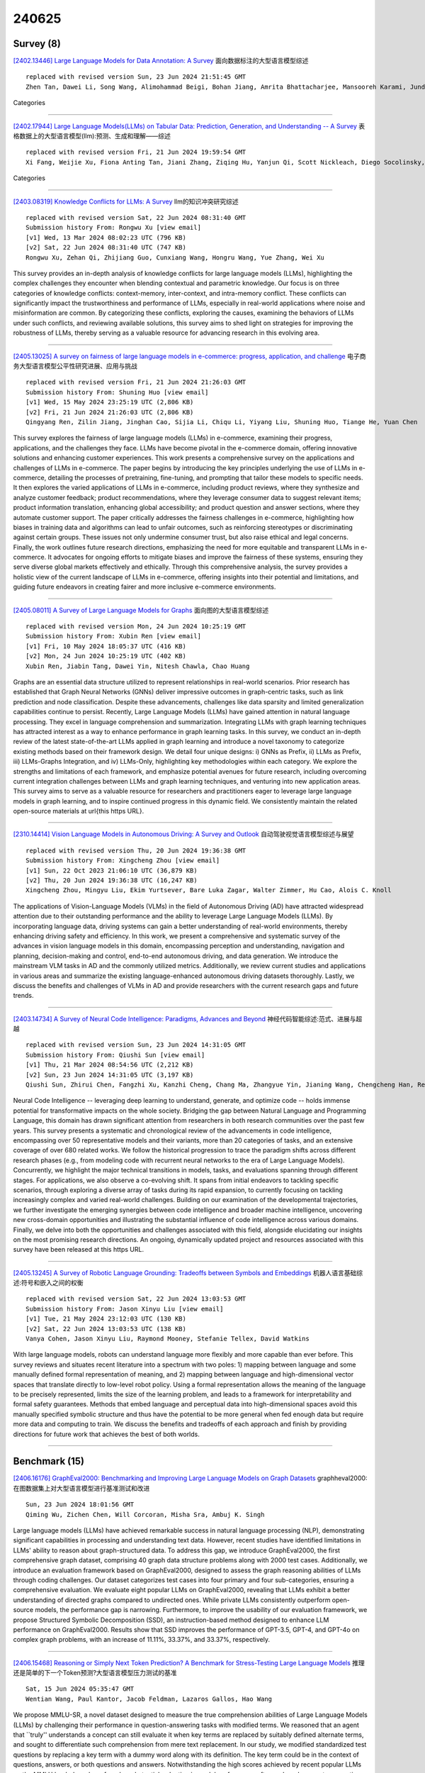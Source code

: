 240625
========

----------
Survey (8)
----------

`[2402.13446] Large Language Models for Data Annotation: A Survey <https://arxiv.org/abs/2402.13446>`__ 面向数据标注的大型语言模型综述

::

    replaced with revised version Sun, 23 Jun 2024 21:51:45 GMT
    Zhen Tan, Dawei Li, Song Wang, Alimohammad Beigi, Bohan Jiang, Amrita Bhattacharjee, Mansooreh Karami, Jundong Li, Lu Cheng, Huan Liu

Categories

------------

`[2402.17944] Large Language Models(LLMs) on Tabular Data: Prediction, Generation, and Understanding -- A Survey <https://arxiv.org/abs/2402.17944>`__ 表格数据上的大型语言模型(llm):预测、生成和理解——综述

::

    replaced with revised version Fri, 21 Jun 2024 19:59:54 GMT
    Xi Fang, Weijie Xu, Fiona Anting Tan, Jiani Zhang, Ziqing Hu, Yanjun Qi, Scott Nickleach, Diego Socolinsky, Srinivasan Sengamedu, Christos Faloutsos

Categories

------------

`[2403.08319] Knowledge Conflicts for LLMs: A Survey <https://arxiv.org/abs/2403.08319>`__ llm的知识冲突研究综述

::

    replaced with revised version Sat, 22 Jun 2024 08:31:40 GMT
    Submission history From: Rongwu Xu [view email]
    [v1] Wed, 13 Mar 2024 08:02:23 UTC (796 KB)
    [v2] Sat, 22 Jun 2024 08:31:40 UTC (747 KB)
    Rongwu Xu, Zehan Qi, Zhijiang Guo, Cunxiang Wang, Hongru Wang, Yue Zhang, Wei Xu

This survey provides an in-depth analysis of knowledge conflicts for large language models (LLMs), highlighting the complex challenges they encounter when blending contextual and parametric knowledge. Our focus is on three categories of knowledge conflicts: context-memory, inter-context, and intra-memory conflict. These conflicts can significantly impact the trustworthiness and performance of LLMs, especially in real-world applications where noise and misinformation are common. By categorizing these conflicts, exploring the causes, examining the behaviors of LLMs under such conflicts, and reviewing available solutions, this survey aims to shed light on strategies for improving the robustness of LLMs, thereby serving as a valuable resource for advancing research in this evolving area.

------------

`[2405.13025] A survey on fairness of large language models in e-commerce: progress, application, and challenge <https://arxiv.org/abs/2405.13025>`__ 电子商务大型语言模型公平性研究进展、应用与挑战

::

    replaced with revised version Fri, 21 Jun 2024 21:26:03 GMT
    Submission history From: Shuning Huo [view email]
    [v1] Wed, 15 May 2024 23:25:19 UTC (2,806 KB)
    [v2] Fri, 21 Jun 2024 21:26:03 UTC (2,806 KB)
    Qingyang Ren, Zilin Jiang, Jinghan Cao, Sijia Li, Chiqu Li, Yiyang Liu, Shuning Huo, Tiange He, Yuan Chen

This survey explores the fairness of large language models (LLMs) in e-commerce, examining their progress, applications, and the challenges they face. LLMs have become pivotal in the e-commerce domain, offering innovative solutions and enhancing customer experiences. This work presents a comprehensive survey on the applications and challenges of LLMs in e-commerce. The paper begins by introducing the key principles underlying the use of LLMs in e-commerce, detailing the processes of pretraining, fine-tuning, and prompting that tailor these models to specific needs. It then explores the varied applications of LLMs in e-commerce, including product reviews, where they synthesize and analyze customer feedback; product recommendations, where they leverage consumer data to suggest relevant items; product information translation, enhancing global accessibility; and product question and answer sections, where they automate customer support. The paper critically addresses the fairness challenges in e-commerce, highlighting how biases in training data and algorithms can lead to unfair outcomes, such as reinforcing stereotypes or discriminating against certain groups. These issues not only undermine consumer trust, but also raise ethical and legal concerns. Finally, the work outlines future research directions, emphasizing the need for more equitable and transparent LLMs in e-commerce. It advocates for ongoing efforts to mitigate biases and improve the fairness of these systems, ensuring they serve diverse global markets effectively and ethically. Through this comprehensive analysis, the survey provides a holistic view of the current landscape of LLMs in e-commerce, offering insights into their potential and limitations, and guiding future endeavors in creating fairer and more inclusive e-commerce environments.

------------

`[2405.08011] A Survey of Large Language Models for Graphs <https://arxiv.org/abs/2405.08011>`__ 面向图的大型语言模型综述

::

    replaced with revised version Mon, 24 Jun 2024 10:25:19 GMT
    Submission history From: Xubin Ren [view email]
    [v1] Fri, 10 May 2024 18:05:37 UTC (416 KB)
    [v2] Mon, 24 Jun 2024 10:25:19 UTC (402 KB)
    Xubin Ren, Jiabin Tang, Dawei Yin, Nitesh Chawla, Chao Huang

Graphs are an essential data structure utilized to represent relationships in real-world scenarios. Prior research has established that Graph Neural Networks (GNNs) deliver impressive outcomes in graph-centric tasks, such as link prediction and node classification. Despite these advancements, challenges like data sparsity and limited generalization capabilities continue to persist. Recently, Large Language Models (LLMs) have gained attention in natural language processing. They excel in language comprehension and summarization. Integrating LLMs with graph learning techniques has attracted interest as a way to enhance performance in graph learning tasks. In this survey, we conduct an in-depth review of the latest state-of-the-art LLMs applied in graph learning and introduce a novel taxonomy to categorize existing methods based on their framework design. We detail four unique designs: i) GNNs as Prefix, ii) LLMs as Prefix, iii) LLMs-Graphs Integration, and iv) LLMs-Only, highlighting key methodologies within each category. We explore the strengths and limitations of each framework, and emphasize potential avenues for future research, including overcoming current integration challenges between LLMs and graph learning techniques, and venturing into new application areas. This survey aims to serve as a valuable resource for researchers and practitioners eager to leverage large language models in graph learning, and to inspire continued progress in this dynamic field. We consistently maintain the related open-source materials at \url{this https URL}.

------------

`[2310.14414] Vision Language Models in Autonomous Driving: A Survey and Outlook <https://arxiv.org/abs/2310.14414>`__ 自动驾驶视觉语言模型综述与展望

::

    replaced with revised version Thu, 20 Jun 2024 19:36:38 GMT
    Submission history From: Xingcheng Zhou [view email]
    [v1] Sun, 22 Oct 2023 21:06:10 UTC (36,879 KB)
    [v2] Thu, 20 Jun 2024 19:36:38 UTC (16,247 KB)
    Xingcheng Zhou, Mingyu Liu, Ekim Yurtsever, Bare Luka Zagar, Walter Zimmer, Hu Cao, Alois C. Knoll

The applications of Vision-Language Models (VLMs) in the field of Autonomous Driving (AD) have attracted widespread attention due to their outstanding performance and the ability to leverage Large Language Models (LLMs). By incorporating language data, driving systems can gain a better understanding of real-world environments, thereby enhancing driving safety and efficiency. In this work, we present a comprehensive and systematic survey of the advances in vision language models in this domain, encompassing perception and understanding, navigation and planning, decision-making and control, end-to-end autonomous driving, and data generation. We introduce the mainstream VLM tasks in AD and the commonly utilized metrics. Additionally, we review current studies and applications in various areas and summarize the existing language-enhanced autonomous driving datasets thoroughly. Lastly, we discuss the benefits and challenges of VLMs in AD and provide researchers with the current research gaps and future trends.

------------

`[2403.14734] A Survey of Neural Code Intelligence: Paradigms, Advances and Beyond <https://arxiv.org/abs/2403.14734>`__ 神经代码智能综述:范式、进展与超越

::

    replaced with revised version Sun, 23 Jun 2024 14:31:05 GMT
    Submission history From: Qiushi Sun [view email]
    [v1] Thu, 21 Mar 2024 08:54:56 UTC (2,212 KB)
    [v2] Sun, 23 Jun 2024 14:31:05 UTC (3,197 KB)
    Qiushi Sun, Zhirui Chen, Fangzhi Xu, Kanzhi Cheng, Chang Ma, Zhangyue Yin, Jianing Wang, Chengcheng Han, Renyu Zhu, Shuai Yuan, Qipeng Guo, Xipeng Qiu, Pengcheng Yin, Xiaoli Li, Fei Yuan, Lingpeng Kong, Xiang Li, Zhiyong Wu

Neural Code Intelligence -- leveraging deep learning to understand, generate, and optimize code -- holds immense potential for transformative impacts on the whole society. Bridging the gap between Natural Language and Programming Language, this domain has drawn significant attention from researchers in both research communities over the past few years. This survey presents a systematic and chronological review of the advancements in code intelligence, encompassing over 50 representative models and their variants, more than 20 categories of tasks, and an extensive coverage of over 680 related works. We follow the historical progression to trace the paradigm shifts across different research phases (e.g., from modeling code with recurrent neural networks to the era of Large Language Models). Concurrently, we highlight the major technical transitions in models, tasks, and evaluations spanning through different stages. For applications, we also observe a co-evolving shift. It spans from initial endeavors to tackling specific scenarios, through exploring a diverse array of tasks during its rapid expansion, to currently focusing on tackling increasingly complex and varied real-world challenges. Building on our examination of the developmental trajectories, we further investigate the emerging synergies between code intelligence and broader machine intelligence, uncovering new cross-domain opportunities and illustrating the substantial influence of code intelligence across various domains. Finally, we delve into both the opportunities and challenges associated with this field, alongside elucidating our insights on the most promising research directions. An ongoing, dynamically updated project and resources associated with this survey have been released at this https URL.

------------

`[2405.13245] A Survey of Robotic Language Grounding: Tradeoffs between Symbols and Embeddings <https://arxiv.org/abs/2405.13245>`__ 机器人语言基础综述:符号和嵌入之间的权衡

::

    replaced with revised version Sat, 22 Jun 2024 13:03:53 GMT
    Submission history From: Jason Xinyu Liu [view email]
    [v1] Tue, 21 May 2024 23:12:03 UTC (130 KB)
    [v2] Sat, 22 Jun 2024 13:03:53 UTC (138 KB)
    Vanya Cohen, Jason Xinyu Liu, Raymond Mooney, Stefanie Tellex, David Watkins

With large language models, robots can understand language more flexibly and more capable than ever before. This survey reviews and situates recent literature into a spectrum with two poles: 1) mapping between language and some manually defined formal representation of meaning, and 2) mapping between language and high-dimensional vector spaces that translate directly to low-level robot policy. Using a formal representation allows the meaning of the language to be precisely represented, limits the size of the learning problem, and leads to a framework for interpretability and formal safety guarantees. Methods that embed language and perceptual data into high-dimensional spaces avoid this manually specified symbolic structure and thus have the potential to be more general when fed enough data but require more data and computing to train. We discuss the benefits and tradeoffs of each approach and finish by providing directions for future work that achieves the best of both worlds.

------------

--------------
Benchmark (15)
--------------

`[2406.16176] GraphEval2000: Benchmarking and Improving Large Language Models on Graph Datasets <https://arxiv.org/abs/2406.16176>`__ graphheval2000:在图数据集上对大型语言模型进行基准测试和改进

::

    Sun, 23 Jun 2024 18:01:56 GMT
    Qiming Wu, Zichen Chen, Will Corcoran, Misha Sra, Ambuj K. Singh

Large language models (LLMs) have achieved remarkable success in natural language processing (NLP), demonstrating significant capabilities in processing and understanding text data. However, recent studies have identified limitations in LLMs' ability to reason about graph-structured data. To address this gap, we introduce GraphEval2000, the first comprehensive graph dataset, comprising 40 graph data structure problems along with 2000 test cases.
Additionally, we introduce an evaluation framework based on GraphEval2000, designed to assess the graph reasoning abilities of LLMs through coding challenges. Our dataset categorizes test cases into four primary and four sub-categories, ensuring a comprehensive evaluation. We evaluate eight popular LLMs on GraphEval2000, revealing that LLMs exhibit a better understanding of directed graphs compared to undirected ones. While private LLMs consistently outperform open-source models, the performance gap is narrowing. Furthermore, to improve the usability of our evaluation framework, we propose Structured Symbolic Decomposition (SSD), an instruction-based method designed to enhance LLM performance on GraphEval2000. Results show that SSD improves the performance of GPT-3.5, GPT-4, and GPT-4o on complex graph problems, with an increase of 11.11\%, 33.37\%, and 33.37\%, respectively.

------------

`[2406.15468] Reasoning or Simply Next Token Prediction? A Benchmark for Stress-Testing Large Language Models <https://arxiv.org/abs/2406.15468>`__ 推理还是简单的下一个Token预测?大型语言模型压力测试的基准

::

    Sat, 15 Jun 2024 05:35:47 GMT
    Wentian Wang, Paul Kantor, Jacob Feldman, Lazaros Gallos, Hao Wang

We propose MMLU-SR, a novel dataset designed to measure the true comprehension abilities of Large Language Models (LLMs) by challenging their performance in question-answering tasks with modified terms. We reasoned that an agent that ``truly'' understands a concept can still evaluate it when key terms are replaced by suitably defined alternate terms, and sought to differentiate such comprehension from mere text replacement. In our study, we modified standardized test questions by replacing a key term with a dummy word along with its definition. The key term could be in the context of questions, answers, or both questions and answers.
Notwithstanding the high scores achieved by recent popular LLMs on the MMLU leaderboard, we found a substantial reduction in model performance after such replacement, suggesting poor comprehension. This new benchmark provides a rigorous benchmark for testing true model comprehension, and poses a challenge to the broader scientific community.

------------

`[2406.15484] JobFair: A Framework for Benchmarking Gender Hiring Bias in Large Language Models <https://arxiv.org/abs/2406.15484>`__ JobFair:大型语言模型性别招聘偏见基准框架

::

    Mon, 17 Jun 2024 09:15:57 GMT
    Ze Wang, Zekun Wu, Xin Guan, Michael Thaler, Adriano Koshiyama, Skylar Lu, Sachin Beepath, Ediz Ertekin Jr., Maria Perez-Ortiz

This paper presents a novel framework for benchmarking hierarchical gender hiring bias in Large Language Models (LLMs) for resume scoring, revealing significant issues of reverse bias and overdebiasing. Our contributions are fourfold: First, we introduce a framework using a real, anonymized resume dataset from the Healthcare, Finance, and Construction industries, meticulously used to avoid confounding factors. It evaluates gender hiring biases across hierarchical levels, including Level bias, Spread bias, Taste-based bias, and Statistical bias. This framework can be generalized to other social traits and tasks easily. Second, we propose novel statistical and computational hiring bias metrics based on a counterfactual approach, including Rank After Scoring (RAS), Rank-based Impact Ratio, Permutation Test-Based Metrics, and Fixed Effects Model-based Metrics. These metrics, rooted in labor economics, NLP, and law, enable holistic evaluation of hiring biases. Third, we analyze hiring biases in ten state-of-the-art LLMs. Six out of ten LLMs show significant biases against males in healthcare and finance. An industry-effect regression reveals that the healthcare industry is the most biased against males. GPT-4o and GPT-3.5 are the most biased models, showing significant bias in all three industries. Conversely, Gemini-1.5-Pro, Llama3-8b-Instruct, and Llama3-70b-Instruct are the least biased. The hiring bias of all LLMs, except for Llama3-8b-Instruct and Claude-3-Sonnet, remains consistent regardless of random expansion or reduction of resume content. Finally, we offer a user-friendly demo to facilitate adoption and practical application of the framework.

------------

`[2406.15627] Benchmarking Uncertainty Quantification Methods for Large Language Models with LM-Polygraph <https://arxiv.org/abs/2406.15627>`__ 基于LM-Polygraph的大型语言模型不确定性量化方法基准测试

::

    Fri, 21 Jun 2024 20:06:31 GMT
    Roman Vashurin, Ekaterina Fadeeva, Artem Vazhentsev, Akim Tsvigun, Daniil Vasilev, Rui Xing, Abdelrahman Boda Sadallah, Lyudmila Rvanova, Sergey Petrakov, Alexander Panchenko, Timothy Baldwin, Preslav Nakov, Maxim Panov, Artem Shelmanov

Uncertainty quantification (UQ) is becoming increasingly recognized as a critical component of applications that rely on machine learning (ML). The rapid proliferation of large language models (LLMs) has stimulated researchers to seek efficient and effective approaches to UQ in text generation tasks, as in addition to their emerging capabilities, these models have introduced new challenges for building safe applications. As with other ML models, LLMs are prone to make incorrect predictions, ``hallucinate'' by fabricating claims, or simply generate low-quality output for a given input. UQ is a key element in dealing with these challenges. However research to date on UQ methods for LLMs has been fragmented, with disparate evaluation methods. In this work, we tackle this issue by introducing a novel benchmark that implements a collection of state-of-the-art UQ baselines, and provides an environment for controllable and consistent evaluation of novel techniques by researchers in various text generation tasks. Our benchmark also supports the assessment of confidence normalization methods in terms of their ability to provide interpretable scores. Using our benchmark, we conduct a large-scale empirical investigation of UQ and normalization techniques across nine tasks and shed light on the most promising approaches.

------------

`[2406.15695] SS-Bench: A Benchmark for Social Story Generation and Evaluation <https://arxiv.org/abs/2406.15695>`__ 

::

    Sat, 22 Jun 2024 00:14:48 GMT
    Yi Feng, Mingyang Song, Jiaqi Wang, Mao Zheng, Liping Jing, Jian Yu

Children with Autism Spectrum Disorder (ASD) often misunderstand social situations and struggle to participate in daily routines. Psychology experts write Social Stories under strict constraints of structural clarity, descriptive orientation, and situational safety to enhance their abilities in these regimes. However, Social Stories are costly in creation and often limited in diversity and timeliness. As Large Language Models (LLMs) become increasingly powerful, there is a growing need for more automated, affordable, and accessible methods to generate Social Stories in real-time with broad coverage. Adapting LLMs to meet the unique and strict constraints of Social Stories is a challenging issue. To this end, we propose \textbf{SS-Bench}, a \textbf{S}ocial \textbf{S}tory \textbf{Bench}mark for generating and evaluating Social Stories. Specifically, we develop a constraint-driven strategy named \textbf{\textsc{StarSow}} to hierarchically prompt LLMs to generate Social Stories and build a benchmark, which has been validated through experiments to fine-tune smaller models for generating qualified Social Stories. Additionally, we introduce \textbf{Quality Assessment Criteria}, employed in human and GPT evaluations, to verify the effectiveness of the generated stories. We hope this work benefits the autism community and catalyzes future research focusing on particular groups.

------------

`[2406.15823] CaT-BENCH: Benchmarking Language Model Understanding of Causal and Temporal Dependencies in Plans <https://arxiv.org/abs/2406.15823>`__ CaT-BENCH:计划中因果和时间依赖关系理解的基准语言模型

::

    Sat, 22 Jun 2024 11:46:04 GMT
    Yash Kumar Lal, Vanya Cohen, Nathanael Chambers, Niranjan Balasubramanian, Raymond Mooney

Understanding the abilities of LLMs to reason about natural language plans, such as instructional text and recipes, is critical to reliably using them in decision-making systems. A fundamental aspect of plans is the temporal order in which their steps needs to be executed, which reflects the underlying causal dependencies between them. We introduce CaT-Bench, a benchmark of Step Order Prediction questions, which test whether a step must necessarily occur before or after another in cooking recipe plans. We use this to evaluate how well frontier LLMs understand causal and temporal dependencies. We find that SOTA LLMs are underwhelming (best zero-shot is only 0.59 in F1), and are biased towards predicting dependence more often, perhaps relying on temporal order of steps as a heuristic. While prompting for explanations and using few-shot examples improve performance, the best F1 result is only 0.73. Further, human evaluation of explanations along with answer correctness show that, on average, humans do not agree with model reasoning. Surprisingly, we also find that explaining after answering leads to better performance than normal chain-of-thought prompting, and LLM answers are not consistent across questions about the same step pairs. Overall, results show that LLMs' ability to detect dependence between steps has significant room for improvement.

------------

`[2406.16086] SEAM: A Stochastic Benchmark for Multi-Document Tasks <https://arxiv.org/abs/2406.16086>`__ SEAM:多文档任务的随机基准

::

    Sun, 23 Jun 2024 11:57:53 GMT
    Gili Lior, Avi Caciularu, Arie Cattan, Shahar Levy, Ori Shapira, Gabriel Stanovsky

Various tasks, such as summarization, multi-hop question answering, or coreference resolution, are naturally phrased over collections of real-world documents. Such tasks present a unique set of challenges, revolving around the lack of coherent narrative structure across documents, which often leads to contradiction, omission, or repetition of information. Despite their real-world application and challenging properties, there is currently no benchmark which specifically measures the abilities of large language models (LLMs) on multi-document tasks. To bridge this gap, we present SEAM (a Stochastic Evaluation Approach for Multi-document tasks), a conglomerate benchmark over a diverse set of multi-document datasets, setting conventional evaluation criteria, input-output formats, and evaluation protocols. In particular, SEAM addresses the sensitivity of LLMs to minor prompt variations through repeated evaluations, where in each evaluation we sample uniformly at random the values of arbitrary factors (e.g., the order of documents). We evaluate different LLMs on SEAM finding that multi-document tasks pose a significant challenge for LLMs, even for state-of-the-art models with 70B parameters. In addition, we show that the stochastic approach uncovers underlying statistical trends which cannot be observed in a static benchmark. We hope that SEAM will spur progress via consistent and meaningful evaluation of multi-document tasks.

------------

`[2406.15877] BigCodeBench: Benchmarking Code Generation with Diverse Function Calls and Complex Instructions <https://arxiv.org/abs/2406.15877>`__ BigCodeBench:对不同函数调用和复杂指令的代码生成进行基准测试

::

    Sat, 22 Jun 2024 15:52:04 GMT
    Terry Yue Zhuo, Minh Chien Vu, Jenny Chim, Han Hu, Wenhao Yu, Ratnadira Widyasari, Imam Nur Bani Yusuf, Haolan Zhan, Junda He, Indraneil Paul, Simon Brunner, Chen Gong, Thong Hoang, Armel Randy Zebaze, Xiaoheng Hong, Wen-Ding Li, Jean Kaddour, Ming Xu, Zhihan Zhang, Prateek Yadav, Naman Jain, Alex Gu, Zhoujun Cheng, Jiawei Liu, Qian Liu, Zijian Wang, David Lo, Binyuan Hui, Niklas Muennighoff, Daniel Fried, Xiaoning Du, Harm de Vries, Leandro Von Werra

Automated software engineering has been greatly empowered by the recent advances in Large Language Models (LLMs) for programming. While current benchmarks have shown that LLMs can perform various software engineering tasks like human developers, the majority of their evaluations are limited to short and self-contained algorithmic tasks. Solving challenging and practical programming tasks requires the capability of utilizing diverse function calls as tools to efficiently implement functionalities like data analysis and web development. In addition, using multiple tools to solve a task needs compositional reasoning by accurately understanding complex instructions.
Fulfilling both of these characteristics can pose a great challenge for LLMs.
To assess how well LLMs can solve challenging and practical programming tasks, we introduce Bench, a benchmark that challenges LLMs to invoke multiple function calls as tools from 139 libraries and 7 domains for 1,140 fine-grained programming tasks. To evaluate LLMs rigorously, each programming task encompasses 5.6 test cases with an average branch coverage of 99%. In addition, we propose a natural-language-oriented variant of Bench, Benchi, that automatically transforms the original docstrings into short instructions only with essential information. Our extensive evaluation of 60 LLMs shows that LLMs are not yet capable of following complex instructions to use function calls precisely, with scores up to 60%, significantly lower than the human performance of 97%. The results underscore the need for further advancements in this area.

------------

`[2406.15885] The Music Maestro or The Musically Challenged, A Massive Music Evaluation Benchmark for Large Language Models <https://arxiv.org/abs/2406.15885>`__ 音乐大师或音乐挑战，大型语言模型的大规模音乐评估基准

::

    Sat, 22 Jun 2024 16:24:42 GMT
    Jiajia Li, Lu Yang, Mingni Tang, Cong Chen, Zuchao Li, Ping Wang, Hai Zhao

Benchmark plays a pivotal role in assessing the advancements of large language models (LLMs). While numerous benchmarks have been proposed to evaluate LLMs' capabilities, there is a notable absence of a dedicated benchmark for assessing their musical abilities. To address this gap, we present ZIQI-Eval, a comprehensive and large-scale music benchmark specifically designed to evaluate the music-related capabilities of LLMs. ZIQI-Eval encompasses a wide range of questions, covering 10 major categories and 56 subcategories, resulting in over 14,000 meticulously curated data entries. By leveraging ZIQI-Eval, we conduct a comprehensive evaluation over 16 LLMs to evaluate and analyze LLMs' performance in the domain of music. Results indicate that all LLMs perform poorly on the ZIQI-Eval benchmark, suggesting significant room for improvement in their musical capabilities. With ZIQI-Eval, we aim to provide a standardized and robust evaluation framework that facilitates a comprehensive assessment of LLMs' music-related abilities. The dataset is available at GitHub\footnote{https://github.com/zcli-charlie/ZIQI-Eval} and HuggingFace\footnote{https://huggingface.co/datasets/MYTH-Lab/ZIQI-Eval}.

------------

`[2406.16020] AudioBench: A Universal Benchmark for Audio Large Language Models <https://arxiv.org/abs/2406.16020>`__ audibench:音频大型语言模型通用基准

::

    Sun, 23 Jun 2024 05:40:26 GMT
    Bin Wang, Xunlong Zou, Geyu Lin, Shuo Sun, Zhuohan Liu, Wenyu Zhang, Zhengyuan Liu, AiTi Aw, Nancy F. Chen

We introduce AudioBench, a new benchmark designed to evaluate audio large language models (AudioLLMs). AudioBench encompasses 8 distinct tasks and 26 carefully selected or newly curated datasets, focusing on speech understanding, voice interpretation, and audio scene understanding. Despite the rapid advancement of large language models, including multimodal versions, a significant gap exists in comprehensive benchmarks for thoroughly evaluating their capabilities. AudioBench addresses this gap by providing relevant datasets and evaluation metrics. In our study, we evaluated the capabilities of four models across various aspects and found that no single model excels consistently across all tasks. We outline the research outlook for AudioLLMs and anticipate that our open-source code, data, and leaderboard will offer a robust testbed for future model developments.

------------

`[2402.01622] TravelPlanner: A Benchmark for Real-World Planning with Language Agents <https://arxiv.org/abs/2402.01622>`__ TravelPlanner:使用语言代理进行现实世界规划的基准

::

    replaced with revised version Sun, 23 Jun 2024 08:50:17 GMT
    Submission history From: Jian Xie [view email]
    [v1] Fri, 2 Feb 2024 18:39:51 UTC (2,873 KB)
    [v2] Mon, 5 Feb 2024 06:48:01 UTC (2,866 KB)
    [v3] Sun, 23 Jun 2024 08:50:17 UTC (2,865 KB)
    Jian Xie, Kai Zhang, Jiangjie Chen, Tinghui Zhu, Renze Lou, Yuandong Tian, Yanghua Xiao, Yu Su

Planning has been part of the core pursuit for artificial intelligence since its conception, but earlier AI agents mostly focused on constrained settings because many of the cognitive substrates necessary for human-level planning have been lacking. Recently, language agents powered by large language models (LLMs) have shown interesting capabilities such as tool use and reasoning. Are these language agents capable of planning in more complex settings that are out of the reach of prior AI agents? To advance this investigation, we propose TravelPlanner, a new planning benchmark that focuses on travel planning, a common real-world planning scenario. It provides a rich sandbox environment, various tools for accessing nearly four million data records, and 1,225 meticulously curated planning intents and reference plans. Comprehensive evaluations show that the current language agents are not yet capable of handling such complex planning tasks-even GPT-4 only achieves a success rate of 0.6%. Language agents struggle to stay on task, use the right tools to collect information, or keep track of multiple constraints. However, we note that the mere possibility for language agents to tackle such a complex problem is in itself non-trivial progress. TravelPlanner provides a challenging yet meaningful testbed for future language agents.

------------

`[2404.08676] ALERT: A Comprehensive Benchmark for Assessing Large Language Models' Safety through Red Teaming <https://arxiv.org/abs/2404.08676>`__ ALERT:通过红色团队评估大型语言模型安全性的综合基准

::

    replaced with revised version Mon, 24 Jun 2024 08:50:22 GMT
    Submission history From: Simone Tedeschi [view email]
    [v1] Sat, 6 Apr 2024 15:01:47 UTC (1,404 KB)
    [v2] Thu, 20 Jun 2024 07:23:06 UTC (1,149 KB)
    [v3] Mon, 24 Jun 2024 08:50:22 UTC (1,151 KB)
    Simone Tedeschi, Felix Friedrich, Patrick Schramowski, Kristian Kersting, Roberto Navigli, Huu Nguyen, Bo Li

When building Large Language Models (LLMs), it is paramount to bear safety in mind and protect them with guardrails. Indeed, LLMs should never generate content promoting or normalizing harmful, illegal, or unethical behavior that may contribute to harm to individuals or society. This principle applies to both normal and adversarial use. In response, we introduce ALERT, a large-scale benchmark to assess safety based on a novel fine-grained risk taxonomy. It is designed to evaluate the safety of LLMs through red teaming methodologies and consists of more than 45k instructions categorized using our novel taxonomy. By subjecting LLMs to adversarial testing scenarios, ALERT aims to identify vulnerabilities, inform improvements, and enhance the overall safety of the language models. Furthermore, the fine-grained taxonomy enables researchers to perform an in-depth evaluation that also helps one to assess the alignment with various policies. In our experiments, we extensively evaluate 10 popular open- and closed-source LLMs and demonstrate that many of them still struggle to attain reasonable levels of safety.

------------

`[2406.13990] Inference-Time Decontamination: Reusing Leaked Benchmarks for Large Language Model Evaluation <https://arxiv.org/abs/2406.13990>`__ 推理时去污染:重用泄漏的大型语言模型评估基准

::

    replaced with revised version Sun, 23 Jun 2024 16:46:00 GMT
    Submission history From: Qin Zhu [view email]
    [v1] Thu, 20 Jun 2024 04:35:59 UTC (1,664 KB)
    [v2] Sun, 23 Jun 2024 16:46:00 UTC (1,664 KB)
    Qin Zhu and Qingyuan Cheng and Runyu Peng and Xiaonan Li and Tengxiao Liu and Ru Peng and Xipeng Qiu and Xuanjing Huang

The training process of large language models (LLMs) often involves varying degrees of test data contamination. Although current LLMs are achieving increasingly better performance on various benchmarks, their performance in practical applications does not always match their benchmark results. Leakage of benchmarks can prevent the accurate assessment of LLMs' true performance. However, constructing new benchmarks is costly, labor-intensive and still carries the risk of leakage. Therefore, in this paper, we ask the question, Can we reuse these leaked benchmarks for LLM evaluation? We propose Inference-Time Decontamination (ITD) to address this issue by detecting and rewriting leaked samples without altering their difficulties. ITD can mitigate performance inflation caused by memorizing leaked benchmarks. Our proof-of-concept experiments demonstrate that ITD reduces inflated accuracy by 22.9% on GSM8K and 19.0% on MMLU. On MMLU, using Inference-time Decontamination can lead to a decrease in the results of Phi3 and Mistral by 6.7% and 3.6% respectively. We hope that ITD can provide more truthful evaluation results for large language models.

------------

`[2406.07599] CTIBench: A Benchmark for Evaluating LLMs in Cyber Threat Intelligence <https://arxiv.org/abs/2406.07599>`__ CTIBench:网络威胁情报llm评估基准

::

    replaced with revised version Mon, 24 Jun 2024 04:14:26 GMT
    Submission history From: Md Tanvirul Alam [view email]
    [v1] Tue, 11 Jun 2024 16:42:02 UTC (7,691 KB)
    [v2] Mon, 24 Jun 2024 04:14:26 UTC (7,691 KB)
    Md Tanvirul Alam, Dipkamal Bhusal, Le Nguyen, Nidhi Rastogi

Cyber threat intelligence (CTI) is crucial in today's cybersecurity landscape, providing essential insights to understand and mitigate the ever-evolving cyber threats. The recent rise of Large Language Models (LLMs) have shown potential in this domain, but concerns about their reliability, accuracy, and hallucinations persist. While existing benchmarks provide general evaluations of LLMs, there are no benchmarks that address the practical and applied aspects of CTI-specific tasks. To bridge this gap, we introduce CTIBench, a benchmark designed to assess LLMs' performance in CTI applications. CTIBench includes multiple datasets focused on evaluating knowledge acquired by LLMs in the cyber-threat landscape. Our evaluation of several state-of-the-art models on these tasks provides insights into their strengths and weaknesses in CTI contexts, contributing to a better understanding of LLM capabilities in CTI.

------------

`[2403.00393] TRUCE: Private Benchmarking to Prevent Contamination and Improve Comparative Evaluation of LLMs <https://arxiv.org/abs/2403.00393>`__ 休战:防止污染和提高llm比较评估的私人基准

::

    replaced with revised version Mon, 24 Jun 2024 08:28:18 GMT
    Submission history From: Tanmay Rajore [view email]
    [v1] Fri, 1 Mar 2024 09:28:38 UTC (9,848 KB)
    [v2] Mon, 24 Jun 2024 08:28:18 UTC (9,826 KB)
    Tanmay Rajore, Nishanth Chandran, Sunayana Sitaram, Divya Gupta, Rahul Sharma, Kashish Mittal, Manohar Swaminathan

Benchmarking is the de-facto standard for evaluating LLMs, due to its speed, replicability and low cost. However, recent work has pointed out that the majority of the open source benchmarks available today have been contaminated or leaked into LLMs, meaning that LLMs have access to test data during pretraining and/or fine-tuning. This raises serious concerns about the validity of benchmarking studies conducted so far and the future of evaluation using benchmarks. To solve this problem, we propose Private Benchmarking, a solution where test datasets are kept private and models are evaluated without revealing the test data to the model. We describe various scenarios (depending on the trust placed on model owners or dataset owners), and present solutions to avoid data contamination using private benchmarking. For scenarios where the model weights need to be kept private, we describe solutions from confidential computing and cryptography that can aid in private benchmarking. We build an end-to-end system, TRUCE, that enables such private benchmarking showing that the overheads introduced to protect models and benchmark are negligible (in the case of confidential computing) and tractable (when cryptographic security is required). Finally, we also discuss solutions to the problem of benchmark dataset auditing, to ensure that private benchmarks are of sufficiently high quality.

------------

---------------
Accelerate (23)
---------------

`[2406.16218] Trace is the New AutoDiff -- Unlocking Efficient Optimization of Computational Workflows <https://arxiv.org/abs/2406.16218>`__ Trace是新的AutoDiff——解锁计算工作流的高效优化

::

    Sun, 23 Jun 2024 21:05:31 GMT
    Ching-An Cheng, Allen Nie, Adith Swaminathan

We study a class of optimization problems motivated by automating the design and update of AI systems like coding assistants, robots, and copilots. We propose an end-to-end optimization framework, Trace, which treats the computational workflow of an AI system as a graph akin to neural networks, based on a generalization of back-propagation. Optimization of computational workflows often involves rich feedback (e.g. console output or user's responses), heterogeneous parameters (e.g. prompts, hyper-parameters, codes), and intricate objectives (beyond maximizing a score). Moreover, its computation graph can change dynamically with the inputs and parameters. We frame a new mathematical setup of iterative optimization, Optimization with Trace Oracle (OPTO), to capture and abstract these properties so as to design optimizers that work across many domains. In OPTO, an optimizer receives an execution trace along with feedback on the computed output and updates parameters iteratively. Trace is the tool to implement OPTO in practice. Trace has a Python interface that efficiently converts a computational workflow into an OPTO instance using a PyTorch-like interface. Using Trace, we develop a general-purpose LLM-based optimizer called OptoPrime that can effectively solve OPTO problems. In empirical studies, we find that OptoPrime is capable of first-order numerical optimization, prompt optimization, hyper-parameter tuning, robot controller design, code debugging, etc., and is often competitive with specialized optimizers for each domain. We believe that Trace, OptoPrime and the OPTO framework will enable the next generation of interactive agents that automatically adapt using various kinds of feedback. Website: https://microsoft.github.io/Trace

------------

`[2406.15586] TinyStyler: Efficient Few-Shot Text Style Transfer with Authorship Embeddings <https://arxiv.org/abs/2406.15586>`__ TinyStyler:基于作者嵌入的高效少样本文本风格迁移

::

    Fri, 21 Jun 2024 18:41:22 GMT
    Zachary Horvitz, Ajay Patel, Kanishk Singh, Chris Callison-Burch, Kathleen McKeown, Zhou Yu

The goal of text style transfer is to transform the style of texts while preserving their original meaning, often with only a few examples of the target style. Existing style transfer methods generally rely on the few-shot capabilities of large language models or on complex controllable text generation approaches that are inefficient and underperform on fluency metrics.
We introduce TinyStyler, a lightweight but effective approach, which leverages a small language model (800M params) and pre-trained authorship embeddings to perform efficient, few-shot text style transfer. We evaluate on the challenging task of authorship style transfer and find TinyStyler outperforms strong approaches such as GPT-4. We also evaluate TinyStyler's ability to perform text attribute style transfer (formal $\leftrightarrow$ informal) with automatic and human evaluations and find that the approach outperforms recent controllable text generation methods. Our model has been made publicly available at https://huggingface.co/tinystyler/tinystyler .

------------

`[2406.16306] Cascade Reward Sampling for Efficient Decoding-Time Alignment <https://arxiv.org/abs/2406.16306>`__ 基于级联奖励采样的高效解码时间对齐

::

    Mon, 24 Jun 2024 04:08:35 GMT
    Bolian Li, Yifan Wang, Ananth Grama, Ruqi Zhang

Aligning large language models (LLMs) with human preferences is critical for their deployment. Recently, decoding-time alignment has emerged as an effective plug-and-play technique that requires no fine-tuning of model parameters.
However, generating text that achieves both high reward and high likelihood remains a significant challenge. Existing methods often fail to generate high-reward text or incur substantial computational costs. In this paper, we propose Cascade Reward Sampling (CARDS) to address both issues, guaranteeing the generation of high-reward and high-likelihood text with significantly low costs. Based on our analysis of reward models (RMs) on incomplete text and our observation that high-reward prefixes induce high-reward complete text, we use rejection sampling to iteratively generate small semantic segments to form such prefixes. The segment length is dynamically determined by the predictive uncertainty of LLMs. This strategy guarantees desirable prefixes for subsequent generations and significantly reduces wasteful token re-generations and the number of reward model scoring. Our experiments demonstrate substantial gains in both generation efficiency and alignment ratings compared to the baselines, achieving five times faster text generation and 99\% win-ties in GPT-4/Claude-3 helpfulness evaluation.

------------

`[2406.16450] Building on Efficient Foundations: Effectively Training LLMs with Structured Feedforward Layers <https://arxiv.org/abs/2406.16450>`__ 建立在有效的基础上:有效训练具有结构化前馈层的llm

::

    Mon, 24 Jun 2024 08:43:21 GMT
    Xiuying Wei, Skander Moalla, Razvan Pascanu, Caglar Gulcehre

State-of-the-art results in large language models (LLMs) often rely on scale, which becomes computationally expensive. This has sparked a research agenda to reduce these models' parameter count and computational costs without significantly impacting their performance. Our study focuses on transformer-based LLMs, specifically targeting the computationally intensive feedforward networks (FFN), which are less studied than attention blocks. We consider three candidate linear layer approximations in the FFN by combining efficient low-rank and block-diagonal matrices. In contrast to many previous works that examined these approximations, our study i) explores these structures from the training-from-scratch perspective, ii) scales up to 1.3B parameters, and iii) is conducted within recent Transformer-based LLMs rather than convolutional architectures. We first demonstrate they can lead to actual computational gains in various scenarios, including online decoding when using a pre-merge technique. Additionally, we propose a novel training regime, called \textit{self-guided training}, aimed at improving the poor training dynamics that these approximations exhibit when used from initialization. Experiments on the large RefinedWeb dataset show that our methods are both efficient and effective for training and inference. Interestingly, these structured FFNs exhibit steeper scaling curves than the original models. Further applying self-guided training to the structured matrices with 32\% FFN parameters and 2.5$\times$ speed-up enables only a 0.4 perplexity increase under the same training FLOPs. Finally, we develop the wide and structured networks surpassing the current medium-sized and large-sized Transformer in perplexity and throughput performance. Our code is available at \url{https://github.com/CLAIRE-Labo/StructuredFFN/tree/main}.

------------

`[2406.16678] Segment Any Text: A Universal Approach for Robust, Efficient and Adaptable Sentence Segmentation <https://arxiv.org/abs/2406.16678>`__ 分割任意文本:一种鲁棒、高效和自适应的句子分割通用方法

::

    Mon, 24 Jun 2024 14:36:11 GMT
    Markus Frohmann, Igor Sterner, Ivan Vuli\'c, Benjamin Minixhofer, Markus Schedl

Segmenting text into sentences plays an early and crucial role in many NLP systems. This is commonly achieved by using rule-based or statistical methods relying on lexical features such as punctuation. Although some recent works no longer exclusively rely on punctuation, we find that no prior method achieves all of (i) robustness to missing punctuation, (ii) effective adaptability to new domains, and (iii) high efficiency. We introduce a new model - Segment any Text (SaT) - to solve this problem. To enhance robustness, we propose a new pretraining scheme that ensures less reliance on punctuation. To address adaptability, we introduce an extra stage of parameter-efficient fine-tuning, establishing state-of-the-art performance in distinct domains such as verses from lyrics and legal documents. Along the way, we introduce architectural modifications that result in a threefold gain in speed over the previous state of the art and solve spurious reliance on context far in the future. Finally, we introduce a variant of our model with fine-tuning on a diverse, multilingual mixture of sentence-segmented data, acting as a drop-in replacement and enhancement for existing segmentation tools. Overall, our contributions provide a universal approach for segmenting any text. Our method outperforms all baselines - including strong LLMs - across 8 corpora spanning diverse domains and languages, especially in practically relevant situations where text is poorly formatted. Our models and code, including documentation, are available at https://huggingface.co/segment-any-text under the MIT license.

------------

`[2406.16743] Adversarial Contrastive Decoding: Boosting Safety Alignment of Large Language Models via Opposite Prompt Optimization <https://arxiv.org/abs/2406.16743>`__ 对抗性对比解码:通过反向提示优化增强大型语言模型的安全对齐

::

    Mon, 24 Jun 2024 15:51:30 GMT
    Zhengyue Zhao, Xiaoyun Zhang, Kaidi Xu, Xing Hu, Rui Zhang, Zidong Du, Qi Guo, Yunji Chen

With the widespread application of Large Language Models (LLMs), it has become a significant concern to ensure their safety and prevent harmful responses. While current safe-alignment methods based on instruction fine-tuning and Reinforcement Learning from Human Feedback (RLHF) can effectively reduce harmful responses from LLMs, they often require high-quality datasets and heavy computational overhead during model training. Another way to align language models is to modify the logit of tokens in model outputs without heavy training. Recent studies have shown that contrastive decoding can enhance the performance of language models by reducing the likelihood of confused tokens. However, these methods require the manual selection of contrastive models or instruction templates. To this end, we propose Adversarial Contrastive Decoding (ACD), an optimization-based framework to generate two opposite system prompts for prompt-based contrastive decoding. ACD only needs to apply a lightweight prompt tuning on a rather small anchor dataset (< 3 min for each model) without training the target model. Experiments conducted on extensive models and benchmarks demonstrate that the proposed method achieves much better safety performance than previous model training-free decoding methods without sacrificing its original generation ability.

------------

`[2406.16747] Sparser is Faster and Less is More: Efficient Sparse Attention for Long-Range Transformers <https://arxiv.org/abs/2406.16747>`__ 稀疏即快，少即是多:远程transformer的高效稀疏注意力

::

    Mon, 24 Jun 2024 15:55:59 GMT
    Chao Lou, Zixia Jia, Zilong Zheng, Kewei Tu

Accommodating long sequences efficiently in autoregressive Transformers, especially within an extended context window, poses significant challenges due to the quadratic computational complexity and substantial KV memory requirements inherent in self-attention mechanisms. In this work, we introduce SPARSEK Attention, a novel sparse attention mechanism designed to overcome these computational and memory obstacles while maintaining performance. Our approach integrates a scoring network and a differentiable top-k mask operator, SPARSEK, to select a constant number of KV pairs for each query, thereby enabling gradient-based optimization. As a result, SPARSEK Attention offers linear time complexity and constant memory footprint during generation.
Experimental results reveal that SPARSEK Attention outperforms previous sparse attention methods and provides significant speed improvements during both training and inference, particularly in language modeling and downstream tasks.
Furthermore, our method can be seamlessly integrated into pre-trained Large Language Models (LLMs) with minimal fine-tuning, offering a practical solution for effectively managing long-range dependencies in diverse applications.

------------

`[2406.16758] Towards Fast Multilingual LLM Inference: Speculative Decoding and Specialized Drafters <https://arxiv.org/abs/2406.16758>`__ 面向快速多语言LLM推理:推测解码和专业绘图者

::

    Mon, 24 Jun 2024 16:06:50 GMT
    Euiin Yi, Taehyeon Kim, Hongseok Jeung, Du-Seong Chang, Se-Young Yun

Large language models (LLMs) have revolutionized natural language processing and broadened their applicability across diverse commercial applications.
However, the deployment of these models is constrained by high inference time in multilingual settings. To mitigate this challenge, this paper explores a training recipe of an assistant model in speculative decoding, which are leveraged to draft and-then its future tokens are verified by the target LLM.
We show that language-specific draft models, optimized through a targeted pretrain-and-finetune strategy, substantially brings a speedup of inference time compared to the previous methods. We validate these models across various languages in inference time, out-of-domain speedup, and GPT-4o evaluation.

------------

`[2406.16838] From Decoding to Meta-Generation: Inference-time Algorithms for Large Language Models <https://arxiv.org/abs/2406.16838>`__ 

::

    Mon, 24 Jun 2024 17:45:59 GMT
    Sean Welleck, Amanda Bertsch, Matthew Finlayson, Hailey Schoelkopf, Alex Xie, Graham Neubig, Ilia Kulikov, Zaid Harchaoui

One of the most striking findings in modern research on large language models (LLMs) is that scaling up compute during training leads to better results.
However, less attention has been given to the benefits of scaling compute during inference. This survey focuses on these inference-time approaches. We explore three areas under a unified mathematical formalism: token-level generation algorithms, meta-generation algorithms, and efficient generation.
Token-level generation algorithms, often called decoding algorithms, operate by sampling a single token at a time or constructing a token-level search space and then selecting an output. These methods typically assume access to a language model's logits, next-token distributions, or probability scores.
Meta-generation algorithms work on partial or full sequences, incorporating domain knowledge, enabling backtracking, and integrating external information.
Efficient generation methods aim to reduce token costs and improve the speed of generation. Our survey unifies perspectives from three research communities: traditional natural language processing, modern LLMs, and machine learning systems.

------------

`[2406.15527] Data Efficient Evaluation of Large Language Models and Text-to-Image Models via Adaptive Sampling <https://arxiv.org/abs/2406.15527>`__ 基于自适应采样的大型语言模型和文本到图像模型的数据效率评估

::

    Fri, 21 Jun 2024 07:38:55 GMT
    Cong Xu, Gayathri Saranathan, Mahammad Parwez Alam, Arpit Shah, James Lim, Soon Yee Wong, Foltin Martin, Suparna Bhattacharya

Evaluating LLMs and text-to-image models is a computationally intensive task often overlooked. Efficient evaluation is crucial for understanding the diverse capabilities of these models and enabling comparisons across a growing number of new models and benchmarks. To address this, we introduce SubLIME, a data-efficient evaluation framework that employs adaptive sampling techniques, such as clustering and quality-based methods, to create representative subsets of benchmarks. Our approach ensures statistically aligned model rankings compared to full datasets, evidenced by high Pearson correlation coefficients.
Empirical analysis across six NLP benchmarks reveals that: (1) quality-based sampling consistently achieves strong correlations (0.85 to 0.95) with full datasets at a 10\% sampling rate such as Quality SE and Quality CPD (2) clustering methods excel in specific benchmarks such as MMLU (3) no single method universally outperforms others across all metrics. Extending this framework, we leverage the HEIM leaderboard to cover 25 text-to-image models on 17 different benchmarks. SubLIME dynamically selects the optimal technique for each benchmark, significantly reducing evaluation costs while preserving ranking integrity and score distribution. Notably, a minimal sampling rate of 1% proves effective for benchmarks like MMLU. Additionally, we demonstrate that employing difficulty-based sampling to target more challenging benchmark segments enhances model differentiation with broader score distributions. We also combine semantic search, tool use, and GPT-4 review to identify redundancy across benchmarks within specific LLM categories, such as coding benchmarks.
This allows us to further reduce the number of samples needed to maintain targeted rank preservation. Overall, SubLIME offers a versatile and cost-effective solution for the robust evaluation of LLMs and text-to-image models.

------------

`[2406.15567] SAIL: Self-Improving Efficient Online Alignment of Large Language Models <https://arxiv.org/abs/2406.15567>`__ SAIL:大型语言模型的自改进高效在线对齐

::

    Fri, 21 Jun 2024 18:05:35 GMT
    Mucong Ding, Souradip Chakraborty, Vibhu Agrawal, Zora Che, Alec Koppel, Mengdi Wang, Amrit Bedi, Furong Huang

Reinforcement Learning from Human Feedback (RLHF) is a key method for aligning large language models (LLMs) with human preferences. However, current offline alignment approaches like DPO, IPO, and SLiC rely heavily on fixed preference datasets, which can lead to sub-optimal performance. On the other hand, recent literature has focused on designing online RLHF methods but still lacks a unified conceptual formulation and suffers from distribution shift issues. To address this, we establish that online LLM alignment is underpinned by bilevel optimization. By reducing this formulation to an efficient single-level first-order method (using the reward-policy equivalence), our approach generates new samples and iteratively refines model alignment by exploring responses and regulating preference labels. In doing so, we permit alignment methods to operate in an online and self-improving manner, as well as generalize prior online RLHF methods as special cases. Compared to state-of-the-art iterative RLHF methods, our approach significantly improves alignment performance on open-sourced datasets with minimal computational overhead.

------------

`[2406.15758] EDGE-LLM: Enabling Efficient Large Language Model Adaptation on Edge Devices via Layerwise Unified Compression and Adaptive Layer Tuning and Voting <https://arxiv.org/abs/2406.15758>`__ Edge - llm:通过逐层统一压缩和自适应层调整和投票在边缘设备上实现高效的大型语言模型自适应

::

    Sat, 22 Jun 2024 06:51:47 GMT
    Zhongzhi Yu, Zheng Wang, Yuhan Li, Haoran You, Ruijie Gao, Xiaoya Zhou, Sreenidhi Reedy Bommu, Yang Katie Zhao, Yingyan Celine Lin

Efficient adaption of large language models (LLMs) on edge devices is essential for applications requiring continuous and privacy-preserving adaptation and inference. However, existing tuning techniques fall short because of the high computation and memory overheads. To this end, we introduce a computation- and memory-efficient LLM tuning framework, called Edge-LLM, to facilitate affordable and effective LLM adaptation on edge devices.
Specifically, Edge-LLM features three core components: (1) a layer-wise unified compression (LUC) technique to reduce the computation overhead by generating layer-wise pruning sparsity and quantization bit-width policies, (2) an adaptive layer tuning and voting scheme to reduce the memory overhead by reducing the backpropagation depth, and (3) a complementary hardware scheduling strategy to handle the irregular computation patterns introduced by LUC and adaptive layer tuning, thereby achieving efficient computation and data movements. Extensive experiments demonstrate that Edge-LLM achieves a 2.92x speed up and a 4x memory overhead reduction as compared to vanilla tuning methods with comparable task accuracy. Our code is available at https://github.com/GATECH-EIC/Edge-LLM

------------

`[2406.16565] Noisy Neighbors: Efficient membership inference attacks against LLMs <https://arxiv.org/abs/2406.16565>`__ 噪声邻居:针对llm的高效成员推断攻击

::

    Mon, 24 Jun 2024 12:02:20 GMT
    Filippo Galli and Luca Melis and Tommaso Cucinotta

The potential of transformer-based LLMs risks being hindered by privacy concerns due to their reliance on extensive datasets, possibly including sensitive information. Regulatory measures like GDPR and CCPA call for using robust auditing tools to address potential privacy issues, with Membership Inference Attacks (MIA) being the primary method for assessing LLMs' privacy risks. Differently from traditional MIA approaches, often requiring computationally intensive training of additional models, this paper introduces an efficient methodology that generates \textit{noisy neighbors} for a target sample by adding stochastic noise in the embedding space, requiring operating the target model in inference mode only. Our findings demonstrate that this approach closely matches the effectiveness of employing shadow models, showing its usability in practical privacy auditing scenarios.

------------

`[2406.05673] Flow of Reasoning: Efficient Training of LLM Policy with Divergent Thinking <https://arxiv.org/abs/2406.05673>`__ 推理流程:发散性思维的LLM政策高效训练

::

    replaced with revised version Mon, 24 Jun 2024 15:49:09 GMT
    Submission history From: Fangxu Yu [view email]
    [v1] Sun, 9 Jun 2024 07:06:58 UTC (313 KB)
    [v2] Mon, 24 Jun 2024 15:49:09 UTC (313 KB)
    Fangxu Yu, Lai Jiang, Haoqiang Kang, Shibo Hao, Lianhui Qin

Divergent thinking, the cognitive process of generating diverse solutions, is a hallmark of human creativity and problem-solving. For machines, sampling diverse solution trajectories in complex reasoning problems is crucial for robust outcomes, data augmentation, and enhanced model generalization. Large language models (LLMs) often struggle with generating high-quality, diverse reasoning. While supervised fine-tuning helps with quality, it requires extensive supervision data to capture the full diversity of solutions. Alternatively, reinforcement learning methods like PPO aim to find limited highest-reward solutions while neglecting the solution diversity, akin to convergent thinking. To address these limitations, we propose Flow of Reasoning (FoR) -- an efficient LLM training approach enabling diverse reasoning with minimal data. FoR formulates multi-step LLM reasoning as a Markovian flow from an initial state to terminal states. The formulation allows to adapt principled GFlowNet approaches to train the LLM as a policy, which is able to sample multiple reasoning paths with probabilities proportional to the unnormalized reward. Empirical results show that, with limited training data (e.g., 15 examples), FoR can discover diverse high-quality solutions that excel greatly beyond current state-of-the-art methods across three tasks, including embodied reasoning (BlocksWorld), math puzzle solving (Game24), and logical reasoning (PrOntoQA). Code is available at this https URL.

------------

`[2401.14280] RomanSetu: Efficiently unlocking multilingual capabilities of Large Language Models via Romanization <https://arxiv.org/abs/2401.14280>`__ RomanSetu:通过罗马化高效解锁大型语言模型的多语言能力

::

    replaced with revised version Sun, 23 Jun 2024 11:40:20 GMT
    Submission history From: Jay Gala [view email]
    [v1] Thu, 25 Jan 2024 16:11:41 UTC (7,254 KB)
    [v2] Fri, 8 Mar 2024 18:04:24 UTC (767 KB)
    [v3] Sun, 23 Jun 2024 11:40:20 UTC (8,440 KB)
    Jaavid Aktar Husain, Raj Dabre, Aswanth Kumar, Jay Gala, Thanmay Jayakumar, Ratish Puduppully, Anoop Kunchukuttan

This study addresses the challenge of extending Large Language Models (LLMs) to non-English languages that use non-Roman scripts. We propose an approach that utilizes the romanized form of text as an interface for LLMs, hypothesizing that its frequent informal use and shared tokens with English enhance cross-lingual alignment. Our approach involves the continual pretraining of an English LLM like Llama 2 on romanized text of non-English, non-Roman script languages, followed by instruction tuning on romanized data. The results indicate that romanized text not only reduces token fertility by 2x-4x but also matches or outperforms native script representation across various NLU, NLG, and MT tasks. Moreover, the embeddings computed on romanized text exhibit closer alignment with their English translations than those from the native script. Our approach presents a promising direction for leveraging the power of English LLMs in languages traditionally underrepresented in NLP. Our code is available on this https URL.

------------

`[2402.09801] EFUF: Efficient Fine-grained Unlearning Framework for Mitigating Hallucinations in Multimodal Large Language Models <https://arxiv.org/abs/2402.09801>`__ EFUF:用于缓解多模态大型语言模型幻觉的高效细粒度遗忘框架

::

    replaced with revised version Mon, 24 Jun 2024 00:50:58 GMT
    Submission history From: Shangyu Xing [view email]
    [v1] Thu, 15 Feb 2024 08:58:03 UTC (387 KB)
    [v2] Mon, 24 Jun 2024 00:50:58 UTC (389 KB)
    Shangyu Xing, Fei Zhao, Zhen Wu, Tuo An, Weihao Chen, Chunhui Li, Jianbing Zhang and Xinyu Dai

Multimodal large language models (MLLMs) have attracted increasing attention in the past few years, but they may still generate descriptions that include objects not present in the corresponding images, a phenomenon known as object hallucination. To eliminate hallucinations, existing methods manually annotate paired responses with and without hallucinations, and then employ various alignment algorithms to improve the alignment capability between images and text. However, they not only demand considerable computation resources during the finetuning stage but also require expensive human annotation to construct paired data needed by the alignment algorithms. To address these issues, we borrow the idea of unlearning and propose an efficient fine-grained unlearning framework (EFUF), which can eliminate hallucinations without the need for paired data. Extensive experiments show that our method consistently reduces hallucinations while preserving the generation quality with modest computational overhead. Our code and datasets will be publicly available.

------------

`[2402.17263] MELoRA: Mini-Ensemble Low-Rank Adapters for Parameter-Efficient Fine-Tuning <https://arxiv.org/abs/2402.17263>`__ 

::

    replaced with revised version Mon, 24 Jun 2024 12:45:27 GMT
    Submission history From: Chengshun Shi [view email]
    [v1] Tue, 27 Feb 2024 07:14:12 UTC (6,980 KB)
    [v2] Mon, 24 Jun 2024 12:45:27 UTC (6,981 KB)
    Pengjie Ren, Chengshun Shi, Shiguang Wu, Mengqi Zhang, Zhaochun Ren, Maarten de Rijke, Zhumin Chen, Jiahuan Pei

Parameter-efficient fine-tuning (PEFT) is a popular method for tailoring pre-trained large language models (LLMs), especially as the models' scale and the diversity of tasks increase. Low-rank adaptation (LoRA) is based on the idea that the adaptation process is intrinsically low-dimensional, i.e., significant model changes can be represented with relatively few parameters. However, decreasing the rank encounters challenges with generalization errors for specific tasks when compared to full-parameter fine-tuning. We present MELoRA, a mini-ensemble low-rank adapters that uses fewer trainable parameters while maintaining a higher rank, thereby offering improved performance potential. The core idea is to freeze original pretrained weights and train a group of mini LoRAs with only a small number of parameters. This can capture a significant degree of diversity among mini LoRAs, thus promoting better generalization ability. We conduct a theoretical analysis and empirical studies on various NLP tasks. Our experimental results show that, compared to LoRA, MELoRA achieves better performance with 8 times fewer trainable parameters on natural language understanding tasks and 36 times fewer trainable parameters on instruction following tasks, which demonstrates the effectiveness of MELoRA.

------------

`[2403.13372] LlamaFactory: Unified Efficient Fine-Tuning of 100+ Language Models <https://arxiv.org/abs/2403.13372>`__ LlamaFactory: 100多个语言模型的统一高效微调

::

    replaced with revised version Mon, 24 Jun 2024 08:20:04 GMT
    Submission history From: Yaowei Zheng [view email]
    [v1] Wed, 20 Mar 2024 08:08:54 UTC (51 KB)
    [v2] Thu, 21 Mar 2024 08:36:39 UTC (51 KB)
    [v3] Mon, 24 Jun 2024 08:20:04 UTC (55 KB)
    [v4] Thu, 27 Jun 2024 22:44:48 UTC (55 KB)
    Yaowei Zheng, Richong Zhang, Junhao Zhang, Yanhan Ye, Zheyan Luo, Zhangchi Feng, Yongqiang Ma

Efficient fine-tuning is vital for adapting large language models (LLMs) to downstream tasks. However, it requires non-trivial efforts to implement these methods on different models. We present LlamaFactory, a unified framework that integrates a suite of cutting-edge efficient training methods. It provides a solution for flexibly customizing the fine-tuning of 100+ LLMs without the need for coding through the built-in web UI LlamaBoard. We empirically validate the efficiency and effectiveness of our framework on language modeling and text generation tasks. It has been released at this https URL and received over 25,000 stars and 3,000 forks.

------------

`[2405.04304] Dynamic Speculation Lookahead Accelerates Speculative Decoding of Large Language Models <https://arxiv.org/abs/2405.04304>`__ 动态推测Lookahead加速大型语言模型的推测解码

::

    replaced with revised version Sun, 23 Jun 2024 13:46:23 GMT
    Submission history From: Jonathan Mamou [view email]
    [v1] Tue, 7 May 2024 13:27:52 UTC (674 KB)
    [v2] Tue, 18 Jun 2024 12:34:35 UTC (677 KB)
    [v3] Wed, 19 Jun 2024 08:54:51 UTC (677 KB)
    [v4] Sun, 23 Jun 2024 13:46:23 UTC (677 KB)
    Jonathan Mamou and Oren Pereg and Daniel Korat and Moshe Berchansky and Nadav Timor and Moshe Wasserblat and Roy Schwartz

Speculative decoding is commonly used for reducing the inference latency of large language models. Its effectiveness depends highly on the speculation lookahead (SL)-the number of tokens generated by the draft model at each iteration. In this work we show that the common practice of using the same SL for all iterations (static SL) is suboptimal. We introduce DISCO (DynamIc SpeCulation lookahead Optimization), a novel method for dynamically selecting the SL. Our experiments with four datasets show that DISCO reaches an average speedup of 10% compared to the best static SL baseline, while generating the exact same text.

------------

`[2406.13035] D2O: Dynamic Discriminative Operations for Efficient Generative Inference of Large Language Models <https://arxiv.org/abs/2406.13035>`__ D2O:大型语言模型高效生成推理的动态判别操作

::

    replaced with revised version Sun, 23 Jun 2024 08:27:48 GMT
    Submission history From: Zhongwei Wan [view email]
    [v1] Tue, 18 Jun 2024 20:01:51 UTC (21,525 KB)
    [v2] Sun, 23 Jun 2024 08:27:48 UTC (21,533 KB)
    Zhongwei Wan, Xinjian Wu, Yu Zhang, Yi Xin, Chaofan Tao, Zhihong Zhu, Xin Wang, Siqi Luo, Jing Xiong, Mi Zhang

Efficient inference in Large Language Models (LLMs) is impeded by the growing memory demands of key-value (KV) caching, especially for longer sequences. Traditional KV cache eviction strategies, which prioritize less critical KV-pairs based on attention scores, often degrade generation quality, leading to issues such as context loss or hallucinations. To address this, we introduce Dynamic Discriminative Operations (D2O), a novel method that utilizes two-level discriminative strategies to optimize KV cache size without fine-tuning, while preserving essential context. Initially, by observing varying densities of attention weights between shallow and deep layers, we use this insight to determine which layers should avoid excessive eviction to minimize information loss. Subsequently, for the eviction strategy in each layer, D2O innovatively incorporates a compensation mechanism that maintains a similarity threshold to re-discriminate the importance of previously discarded tokens, determining whether they should be recalled and merged with similar tokens. Our approach not only achieves significant memory savings and enhances inference throughput by more than 3 times but also maintains high-quality long-text generation. Extensive experiments across various benchmarks and LLM architectures have demonstrated that D2O significantly enhances performance with a constrained KV cache budget.

------------

`[2406.15193] Reward Steering with Evolutionary Heuristics for Decoding-time Alignment <https://arxiv.org/abs/2406.15193>`__ 基于进化启发式的解码时间对齐奖励导向

::

    replaced with revised version Mon, 24 Jun 2024 17:36:11 GMT
    Submission history From: Soujanya Poria [view email]
    [v1] Fri, 21 Jun 2024 14:35:16 UTC (2,673 KB)
    [v2] Mon, 24 Jun 2024 17:36:11 UTC (2,674 KB)
    [v3] Tue, 25 Jun 2024 16:55:03 UTC (1,832 KB)
    Chia-Yu Hung, Navonil Majumder, Ambuj Mehrish, Soujanya Poria

The widespread applicability and increasing omnipresence of LLMs have instigated a need to align LLM responses to user and stakeholder preferences. Many preference optimization approaches have been proposed that fine-tune LLM parameters to achieve good alignment. However, such parameter tuning is known to interfere with model performance on many tasks. Moreover, keeping up with shifting user preferences is tricky in such a situation. Decoding-time alignment with reward model guidance solves these issues at the cost of increased inference time. However, most of such methods fail to strike the right balance between exploration and exploitation of reward -- often due to the conflated formulation of these two aspects - to give well-aligned responses. To remedy this we decouple these two aspects and implement them in an evolutionary fashion: exploration is enforced by decoding from mutated instructions and exploitation is represented as the periodic replacement of poorly-rewarded generations with well-rewarded ones. Empirical evidences indicate that this strategy outperforms many preference optimization and decode-time alignment approaches on two widely accepted alignment benchmarks AlpacaEval 2 and MT-Bench. Our implementation will be available at: this https URL.

------------

`[2405.15589] Efficient Adversarial Training in LLMs with Continuous Attacks <https://arxiv.org/abs/2405.15589>`__ 具有连续攻击的llm高效对抗性训练

::

    replaced with revised version Fri, 21 Jun 2024 19:59:31 GMT
    Submission history From: Sophie Xhonneux [view email]
    [v1] Fri, 24 May 2024 14:20:09 UTC (760 KB)
    [v2] Fri, 21 Jun 2024 19:59:31 UTC (759 KB)
    Sophie Xhonneux, Alessandro Sordoni, Stephan G\"unnemann, Gauthier Gidel, Leo Schwinn

Large language models (LLMs) are vulnerable to adversarial attacks that can bypass their safety guardrails. In many domains, adversarial training has proven to be one of the most promising methods to reliably improve robustness against such attacks. Yet, in the context of LLMs, current methods for adversarial training are hindered by the high computational costs required to perform discrete adversarial attacks at each training iteration. We address this problem by instead calculating adversarial attacks in the continuous embedding space of the LLM, which is orders of magnitudes more efficient. We propose a fast adversarial training algorithm (C-AdvUL) composed of two losses: the first makes the model robust on continuous embedding attacks computed on an adversarial behaviour dataset; the second ensures the usefulness of the final model by fine-tuning on utility data. Moreover, we introduce C-AdvIPO, an adversarial variant of IPO that does not require utility data for adversarially robust alignment. Our empirical evaluation on four models from different families (Gemma, Phi3, Mistral, Zephyr) and at different scales (2B, 3.8B, 7B) shows that both algorithms substantially enhance LLM robustness against discrete attacks (GCG, AutoDAN, PAIR), while maintaining utility. Our results demonstrate that robustness to continuous perturbations can extrapolate to discrete threat models. Thereby, we present a path toward scalable adversarial training algorithms for robustly aligning LLMs.

------------

`[2401.05391] Efficient LLM inference solution on Intel GPU <https://arxiv.org/abs/2401.05391>`__ 基于Intel GPU的高效LLM推理解决方案

::

    replaced with revised version Sun, 23 Jun 2024 13:03:32 GMT
    Submission history From: Hui Wu [view email]
    [v1] Tue, 19 Dec 2023 05:40:43 UTC (679 KB)
    [v2] Sun, 23 Jun 2024 13:03:32 UTC (1,269 KB)
    Hui Wu, Yi Gan, Feng Yuan, Jing Ma, Wei Zhu, Yutao Xu, Hong Zhu, Yuhua Zhu, Xiaoli Liu, Jinghui Gu, Peng Zhao

Transformer based Large Language Models (LLMs) have been widely used in many fields, and the efficiency of LLM inference becomes hot topic in real applications. However, LLMs are usually complicatedly designed in model structure with massive operations and perform inference in the auto-regressive mode, making it a challenging task to design a system with high efficiency.
In this paper, we propose an efficient LLM inference solution with low latency and high throughput. Firstly, we simplify the LLM decoder layer by fusing data movement and element-wise operations to reduce the memory access frequency and lower system latency. We also propose a segment KV cache policy to keep key/value of the request and response tokens in separate physical memory for effective device memory management, helping enlarge the runtime batch size and improve system throughput. A customized Scaled-Dot-Product-Attention kernel is designed to match our fusion policy based on the segment KV cache solution. We implement our LLM inference solution on Intel GPU and publish it publicly. Compared with the standard HuggingFace implementation, the proposed solution achieves up to 7x lower token latency and 27x higher throughput for some popular LLMs on Intel GPU.

------------

-----------------------
In-Context Learning (7)
-----------------------

`[2406.16007] Distributed Rule Vectors is A Key Mechanism in Large Language Models' In-Context Learning <https://arxiv.org/abs/2406.16007>`__ 分布式规则向量是大型语言模型上下文学习的关键机制

::

    Sun, 23 Jun 2024 04:29:13 GMT
    Bowen Zheng, Ming Ma, Zhongqiao Lin, Tianming Yang

Large Language Models (LLMs) have demonstrated remarkable abilities, one of the most important being In-Context Learning (ICL). With ICL, LLMs can derive the underlying rule from a few demonstrations and provide answers that comply with the rule. Previous work hypothesized that the network creates a "task vector" in specific positions during ICL. Patching the "task vector" allows LLMs to achieve zero-shot performance similar to few-shot learning. However, we discover that such "task vectors" do not exist in tasks where the rule has to be defined through multiple demonstrations. Instead, the rule information provided by each demonstration is first transmitted to its answer position and forms its own rule vector. Importantly, all the rule vectors contribute to the output in a distributed manner. We further show that the rule vectors encode a high-level abstraction of rules extracted from the demonstrations. These results are further validated in a series of tasks that rely on rules dependent on multiple demonstrations. Our study provides novel insights into the mechanism underlying ICL in LLMs, demonstrating how ICL may be achieved through an information aggregation mechanism.

------------

`[2310.09881] In-Context Learning with Iterative Demonstration Selection <https://arxiv.org/abs/2310.09881>`__ 基于迭代演示选择的上下文学习

::

    replaced with revised version Sun, 23 Jun 2024 05:01:28 GMT
    Submission history From: Chengwei Qin [view email]
    [v1] Sun, 15 Oct 2023 16:40:19 UTC (7,641 KB)
    [v2] Sun, 22 Oct 2023 13:40:02 UTC (7,641 KB)
    [v3] Sun, 23 Jun 2024 05:01:28 UTC (8,611 KB)
    Chengwei Qin, Aston Zhang, Chen Chen, Anirudh Dagar, Wenming Ye

Spurred by advancements in scale, large language models (LLMs) have demonstrated strong few-shot learning ability via in-context learning (ICL). However, the performance of ICL has been shown to be highly sensitive to the selection of few-shot demonstrations. Selecting the most suitable examples as context remains an ongoing challenge and an open problem. Existing literature has highlighted the importance of selecting examples that are diverse or semantically similar to the test sample while ignoring the fact that the optimal selection dimension, i.e., diversity or similarity, is task-specific. Based on how the test sample is answered, we propose Iterative Demonstration Selection (IDS) to leverage the merits of both dimensions. Using zero-shot chain-of-thought reasoning (Zero-shot-CoT), IDS iteratively selects examples that are diverse but still strongly correlated with the test sample as ICL demonstrations. Specifically, IDS applies Zero-shot-CoT to the test sample before demonstration selection. The output reasoning path is then used to choose demonstrations that are prepended to the test sample for inference. The generated answer is followed by its corresponding reasoning path for extracting a new set of demonstrations in the next iteration. After several iterations, IDS adopts majority voting to obtain the final result. Through extensive experiments on tasks including reasoning, question answering, and topic classification, we demonstrate that IDS can consistently outperform existing ICL demonstration selection methods.

------------

`[2312.17055] Improving In-context Learning via Bidirectional Alignment <https://arxiv.org/abs/2312.17055>`__ 通过双向对齐改进上下文学习

::

    replaced with revised version Mon, 24 Jun 2024 08:34:18 GMT
    Submission history From: Chengwei Qin [view email]
    [v1] Thu, 28 Dec 2023 15:02:03 UTC (7,764 KB)
    [v2] Mon, 24 Jun 2024 08:34:18 UTC (7,759 KB)
    Chengwei Qin, Wenhan Xia, Fangkai Jiao, Chen Chen, Yuchen Hu, Bosheng Ding, Shafiq Joty

Large language models (LLMs) have shown impressive few-shot generalization on many tasks via in-context learning (ICL). Despite their success in showing such emergent abilities, the scale and complexity of larger models also lead to unprecedentedly high computational demands and deployment challenges. In reaction, researchers explore transferring the powerful capabilities of larger models to more efficient and compact models by typically aligning the output of smaller (student) models with that of larger (teacher) models. Existing methods either train student models on the generated outputs of teacher models or imitate their token-level probability distributions. However, these distillation methods pay little to no attention to the input, which also plays a crucial role in ICL. Based on the finding that the performance of ICL is highly sensitive to the selection of demonstration examples, we propose Bidirectional Alignment (BiAlign) to fully leverage the models' preferences for ICL examples to improve the ICL abilities of student models. Specifically, we introduce the alignment of input preferences between student and teacher models by incorporating a novel ranking loss, in addition to aligning the token-level output distribution. With extensive experiments and analysis, we demonstrate that BiAlign can consistently outperform existing baselines on a variety of tasks involving language understanding, reasoning, and coding.

------------

`[2401.12087] Revisiting Demonstration Selection Strategies in In-Context Learning <https://arxiv.org/abs/2401.12087>`__ 情境学习中的示范选择策略研究

::

    replaced with revised version Sun, 23 Jun 2024 13:45:14 GMT
    Submission history From: Keqin Peng [view email]
    [v1] Mon, 22 Jan 2024 16:25:27 UTC (7,711 KB)
    [v2] Sun, 23 Jun 2024 13:45:14 UTC (7,714 KB)
    Keqin Peng, Liang Ding, Yancheng Yuan, Xuebo Liu, Min Zhang, Yuanxin Ouyang, Dacheng Tao

Large language models (LLMs) have shown an impressive ability to perform a wide range of tasks using in-context learning (ICL), where a few examples are used to describe a task to the model. However, the performance of ICL varies significantly with the choice of demonstrations, and it is still unclear why this happens or what factors will influence its choice. In this work, we first revisit the factors contributing to this variance from both data and model aspects, and find that the choice of demonstration is both data- and model-dependent. We further proposed a data- and model-dependent demonstration selection method, \textbf{TopK + ConE}, based on the assumption that \textit{the performance of a demonstration positively correlates with its contribution to the model's understanding of the test samples}, resulting in a simple and effective recipe for ICL. Empirically, our method yields consistent improvements in both language understanding and generation tasks with different model scales. Further analyses confirm that, besides the generality and stability under different circumstances, our method provides a unified explanation for the effectiveness of previous methods. Code will be released.

------------

`[2402.11254] C-ICL: Contrastive In-context Learning for Information Extraction <https://arxiv.org/abs/2402.11254>`__ C-ICL:用于信息提取的上下文对比学习

::

    replaced with revised version Mon, 24 Jun 2024 08:34:56 GMT
    Submission history From: Jian Yang [view email]
    [v1] Sat, 17 Feb 2024 11:28:08 UTC (8,303 KB)
    [v2] Mon, 24 Jun 2024 08:34:56 UTC (8,662 KB)
    Ying Mo, Jiahao Liu, Jian Yang, Qifan Wang, Shun Zhang, Jingang Wang, Zhoujun Li

There has been increasing interest in exploring the capabilities of advanced large language models (LLMs) in the field of information extraction (IE), specifically focusing on tasks related to named entity recognition (NER) and relation extraction (RE). Although researchers are exploring the use of few-shot information extraction through in-context learning with LLMs, they tend to focus only on using correct or positive examples for demonstration, neglecting the potential value of incorporating incorrect or negative examples into the learning process. In this paper, we present c-ICL, a novel few-shot technique that leverages both correct and incorrect sample constructions to create in-context learning demonstrations. This approach enhances the ability of LLMs to extract entities and relations by utilizing prompts that incorporate not only the positive samples but also the reasoning behind them. This method allows for the identification and correction of potential interface errors. Specifically, our proposed method taps into the inherent contextual information and valuable information in hard negative samples and the nearest positive neighbors to the test and then applies the in-context learning demonstrations based on LLMs. Our experiments on various datasets indicate that c-ICL outperforms previous few-shot in-context learning methods, delivering substantial enhancements in performance across a broad spectrum of related tasks. These improvements are noteworthy, showcasing the versatility of our approach in miscellaneous scenarios.

------------

`[2406.11629] Can Many-Shot In-Context Learning Help Long-Context LLM Judges? See More, Judge Better! <https://arxiv.org/abs/2406.11629>`__ 多镜头语境学习能帮助长语境LLM评判吗?看得多，判断得更好!

::

    replaced with revised version Mon, 24 Jun 2024 16:02:21 GMT
    Submission history From: Mingyang Song [view email]
    [v1] Mon, 17 Jun 2024 15:11:58 UTC (221 KB)
    [v2] Mon, 24 Jun 2024 16:02:21 UTC (235 KB)
    [v3] Sun, 30 Jun 2024 13:31:24 UTC (221 KB)
    Mingyang Song, Mao Zheng, Xuan Luo

Leveraging Large Language Models (LLMs) as judges for judging the performance of LLMs has recently garnered attention. However, this type of approach is affected by the potential biases in LLMs, raising concerns about the reliability of the evaluation results. To mitigate this issue, we propose and study two versions of many-shot in-context prompts, which rely on two existing settings of many-shot ICL for helping GPT-4o-as-a-Judge in single answer grading to mitigate the potential biases in LLMs, Reinforced ICL and Unsupervised ICL. Concretely, the former utilizes in-context examples with model-generated rationales, and the latter without. Based on the designed prompts, we investigate the impact of scaling the number of in-context examples on the consistency and quality of the judgment results. Furthermore, we reveal the symbol bias hidden in the pairwise comparison of GPT-4o-as-a-Judge and propose a simple yet effective approach to mitigate it. Experimental results show that advanced long-context LLMs, such as GPT-4o, perform better in the many-shot regime than in the zero-shot regime. Meanwhile, the experimental results further verify the effectiveness of the symbol bias mitigation approach.

------------

`[2312.02614] Prompt Optimization via Adversarial In-Context Learning <https://arxiv.org/abs/2312.02614>`__ 基于对抗上下文学习的提示优化

::

    replaced with revised version Sat, 22 Jun 2024 15:19:11 GMT
    Submission history From: Long Do Xuan [view email]
    [v1] Tue, 5 Dec 2023 09:44:45 UTC (1,923 KB)
    [v2] Wed, 28 Feb 2024 04:42:46 UTC (2,243 KB)
    [v3] Sat, 22 Jun 2024 15:19:11 UTC (2,245 KB)
    Xuan Long Do, Yiran Zhao, Hannah Brown, Yuxi Xie, James Xu Zhao, Nancy F. Chen, Kenji Kawaguchi, Michael Shieh, Junxian He

We propose a new method, Adversarial In-Context Learning (adv-ICL), to optimize prompt for in-context learning (ICL) by employing one LLM as a generator, another as a discriminator, and a third as a prompt modifier. As in traditional adversarial learning, adv-ICL is implemented as a two-player game between the generator and discriminator, where the generator tries to generate realistic enough output to fool the discriminator. In each round, given an input prefixed by task instructions and several exemplars, the generator produces an output. The discriminator is then tasked with classifying the generator input-output pair as model-generated or real data. Based on the discriminator loss, the prompt modifier proposes possible edits to the generator and discriminator prompts, and the edits that most improve the adversarial loss are selected. We show that adv-ICL results in significant improvements over state-of-the-art prompt optimization techniques for both open and closed-source models on 11 generation and classification tasks including summarization, arithmetic reasoning, machine translation, data-to-text generation, and the MMLU and big-bench hard benchmarks. In addition, because our method uses pre-trained models and updates only prompts rather than model parameters, it is computationally efficient, easy to extend to any LLM and task, and effective in low-resource settings.

------------

--------------
Reasoning (15)
--------------

`[2406.15468] Reasoning or Simply Next Token Prediction? A Benchmark for Stress-Testing Large Language Models <https://arxiv.org/abs/2406.15468>`__ 推理还是简单的下一个Token预测?大型语言模型压力测试的基准

::

    Sat, 15 Jun 2024 05:35:47 GMT
    Wentian Wang, Paul Kantor, Jacob Feldman, Lazaros Gallos, Hao Wang

We propose MMLU-SR, a novel dataset designed to measure the true comprehension abilities of Large Language Models (LLMs) by challenging their performance in question-answering tasks with modified terms. We reasoned that an agent that ``truly'' understands a concept can still evaluate it when key terms are replaced by suitably defined alternate terms, and sought to differentiate such comprehension from mere text replacement. In our study, we modified standardized test questions by replacing a key term with a dummy word along with its definition. The key term could be in the context of questions, answers, or both questions and answers.
Notwithstanding the high scores achieved by recent popular LLMs on the MMLU leaderboard, we found a substantial reduction in model performance after such replacement, suggesting poor comprehension. This new benchmark provides a rigorous benchmark for testing true model comprehension, and poses a challenge to the broader scientific community.

------------

`[2406.15992] Can LLM Graph Reasoning Generalize beyond Pattern Memorization? <https://arxiv.org/abs/2406.15992>`__ LLM图推理能泛化到模式记忆之外吗?

::

    Sun, 23 Jun 2024 02:59:15 GMT
    Yizhuo Zhang, Heng Wang, Shangbin Feng, Zhaoxuan Tan, Xiaochuang Han, Tianxing He, Yulia Tsvetkov

Large language models (LLMs) demonstrate great potential for problems with implicit graphical structures, while recent works seek to enhance the graph reasoning capabilities of LLMs through specialized instruction tuning. The resulting 'graph LLMs' are evaluated with in-distribution settings only, thus it remains underexplored whether LLMs are learning generalizable graph reasoning skills or merely memorizing patterns in the synthetic training data.
To this end, we propose the NLGift benchmark, an evaluation suite of LLM graph reasoning generalization: whether LLMs could go beyond semantic, numeric, structural, reasoning patterns in the synthetic training data and improve utility on real-world graph-based tasks. Extensive experiments with two LLMs across four graph reasoning tasks demonstrate that while generalization on simple patterns (semantic, numeric) is somewhat satisfactory, LLMs struggle to generalize across reasoning and real-world patterns, casting doubt on the benefit of synthetic graph tuning for real-world tasks with underlying network structures. We explore three strategies to improve LLM graph reasoning generalization, and we find that while post-training alignment is most promising for real-world tasks, empowering LLM graph reasoning to go beyond pattern memorization remains an open research question.

------------

`[2406.16490] eagerlearners at SemEval2024 Task 5: The Legal Argument Reasoning Task in Civil Procedure <https://arxiv.org/abs/2406.16490>`__ 参加SemEval2024任务5:民事诉讼中的法律论据推理任务

::

    Mon, 24 Jun 2024 09:57:44 GMT
    Hoorieh Sabzevari, Mohammadmostafa Rostamkhani, Sauleh Eetemadi

This study investigates the performance of the zero-shot method in classifying data using three large language models, alongside two models with large input token sizes and the two pre-trained models on legal data. Our main dataset comes from the domain of U.S. civil procedure. It includes summaries of legal cases, specific questions, potential answers, and detailed explanations for why each solution is relevant, all sourced from a book aimed at law students. By comparing different methods, we aimed to understand how effectively they handle the complexities found in legal datasets. Our findings show how well the zero-shot method of large language models can understand complicated data. We achieved our highest F1 score of 64% in these experiments.

------------

`[2406.16061] PORT: Preference Optimization on Reasoning Traces <https://arxiv.org/abs/2406.16061>`__ PORT:推理轨迹偏好优化

::

    Sun, 23 Jun 2024 09:51:06 GMT
    Salem Lahlou, Abdalgader Abubaker, Hakim Hacid

Preference optimization methods have been successfully applied to improve not only the alignment of large language models (LLMs) with human values, but also specific natural language tasks such as summarization and stylistic continuations. This paper proposes using preference optimization methods on Chain-of-Thought steps in order to improve the reasoning performances of language models. While the chosen answers are obtained from datasets that include reasoning traces, we propose two complementary schemes for generating rejected answers: digit corruption, and weak LLM prompting. Our approach leads to increased accuracy on the GSM8K, AQuA-RAT, and ARC benchmarks for Falcon2-11B and Mistral-7B. For example, the approach can lead to up to a relative 8.47% increase in accuracy on the GSM8K benchmark without any extra annotations. This work suggests that spending resources on creating more datasets of reasoning traces would further boost LLM performances on informal reasoning tasks.

------------

`[2406.15859] LLM-Powered Explanations: Unraveling Recommendations Through Subgraph Reasoning <https://arxiv.org/abs/2406.15859>`__ llm驱动的解释:通过子图推理解开建议

::

    Sat, 22 Jun 2024 14:14:03 GMT
    Guangsi Shi, Xiaofeng Deng, Linhao Luo, Lijuan Xia, Lei Bao, Bei Ye, Fei Du, Shirui Pan, Yuxiao Li

Recommender systems are pivotal in enhancing user experiences across various web applications by analyzing the complicated relationships between users and items. Knowledge graphs(KGs) have been widely used to enhance the performance of recommender systems. However, KGs are known to be noisy and incomplete, which are hard to provide reliable explanations for recommendation results. An explainable recommender system is crucial for the product development and subsequent decision-making. To address these challenges, we introduce a novel recommender that synergies Large Language Models (LLMs) and KGs to enhance the recommendation and provide interpretable results. Specifically, we first harness the power of LLMs to augment KG reconstruction. LLMs comprehend and decompose user reviews into new triples that are added into KG. In this way, we can enrich KGs with explainable paths that express user preferences. To enhance the recommendation on augmented KGs, we introduce a novel subgraph reasoning module that effectively measures the importance of nodes and discovers reasoning for recommendation. Finally, these reasoning paths are fed into the LLMs to generate interpretable explanations of the recommendation results. Our approach significantly enhances both the effectiveness and interpretability of recommender systems, especially in cross-selling scenarios where traditional methods falter. The effectiveness of our approach has been rigorously tested on four open real-world datasets, with our methods demonstrating a superior performance over contemporary state-of-the-art techniques by an average improvement of 12%. The application of our model in a multinational engineering and technology company cross-selling recommendation system further underscores its practical utility and potential to redefine recommendation practices through improved accuracy and user trust.

------------

`[2406.05673] Flow of Reasoning: Efficient Training of LLM Policy with Divergent Thinking <https://arxiv.org/abs/2406.05673>`__ 推理流程:发散性思维的LLM政策高效训练

::

    replaced with revised version Mon, 24 Jun 2024 15:49:09 GMT
    Submission history From: Fangxu Yu [view email]
    [v1] Sun, 9 Jun 2024 07:06:58 UTC (313 KB)
    [v2] Mon, 24 Jun 2024 15:49:09 UTC (313 KB)
    Fangxu Yu, Lai Jiang, Haoqiang Kang, Shibo Hao, Lianhui Qin

Divergent thinking, the cognitive process of generating diverse solutions, is a hallmark of human creativity and problem-solving. For machines, sampling diverse solution trajectories in complex reasoning problems is crucial for robust outcomes, data augmentation, and enhanced model generalization. Large language models (LLMs) often struggle with generating high-quality, diverse reasoning. While supervised fine-tuning helps with quality, it requires extensive supervision data to capture the full diversity of solutions. Alternatively, reinforcement learning methods like PPO aim to find limited highest-reward solutions while neglecting the solution diversity, akin to convergent thinking. To address these limitations, we propose Flow of Reasoning (FoR) -- an efficient LLM training approach enabling diverse reasoning with minimal data. FoR formulates multi-step LLM reasoning as a Markovian flow from an initial state to terminal states. The formulation allows to adapt principled GFlowNet approaches to train the LLM as a policy, which is able to sample multiple reasoning paths with probabilities proportional to the unnormalized reward. Empirical results show that, with limited training data (e.g., 15 examples), FoR can discover diverse high-quality solutions that excel greatly beyond current state-of-the-art methods across three tasks, including embodied reasoning (BlocksWorld), math puzzle solving (Game24), and logical reasoning (PrOntoQA). Code is available at this https URL.

------------

`[2406.14283] Q*: Improving Multi-step Reasoning for LLMs with Deliberative Planning <https://arxiv.org/abs/2406.14283>`__ Q*:通过审慎规划改进llm的多步骤推理

::

    replaced with revised version Mon, 24 Jun 2024 07:50:56 GMT
    Submission history From: Chaojie Wang [view email]
    [v1] Thu, 20 Jun 2024 13:08:09 UTC (512 KB)
    [v2] Mon, 24 Jun 2024 07:50:56 UTC (513 KB)
    [v3] Thu, 27 Jun 2024 09:44:45 UTC (513 KB)
    Chaojie Wang, Yanchen Deng, Zhiyi Lv, Shuicheng Yan, An Bo

Large Language Models (LLMs) have demonstrated impressive capability in many natural language tasks. However, the auto-regressive generation process makes LLMs prone to produce errors, hallucinations and inconsistent statements when performing multi-step reasoning. In this paper, by casting multi-step reasoning of LLMs as a heuristic search problem, we aim to alleviate the pathology by introducing Q*, a general, versatile and agile framework for guiding LLMs decoding process with deliberative planning. By learning a plug-and-play Q-value model as heuristic function for estimating expected future rewards, our Q* can effectively guide LLMs to select the most promising next reasoning step without fine-tuning LLMs for the current task, which avoids the significant computational overhead and potential risk of performance degeneration on other tasks. Extensive experiments on GSM8K, MATH and MBPP demonstrate the superiority of our method, contributing to improving the reasoning performance of existing open-source LLMs.

------------

`[2309.13007] ReConcile: Round-Table Conference Improves Reasoning via Consensus among Diverse LLMs <https://arxiv.org/abs/2309.13007>`__ 调和:圆桌会议通过在不同的llm之间达成共识来改进推理

::

    replaced with revised version Fri, 21 Jun 2024 19:34:27 GMT
    Submission history From: Swarnadeep Saha [view email]
    [v1] Fri, 22 Sep 2023 17:12:45 UTC (1,058 KB)
    [v2] Wed, 21 Feb 2024 23:07:11 UTC (8,057 KB)
    [v3] Fri, 21 Jun 2024 19:34:27 UTC (8,058 KB)
    Justin Chih-Yao Chen, Swarnadeep Saha, Mohit Bansal

Large Language Models (LLMs) still struggle with natural language reasoning tasks. Motivated by the society of minds (Minsky, 1988), we propose ReConcile, a multi-model multi-agent framework designed as a round table conference among diverse LLM agents. ReConcile enhances collaborative reasoning between LLM agents via multiple rounds of discussion, learning to convince other agents to improve their answers, and employing a confidence-weighted voting mechanism that leads to a better consensus. In each round, ReConcile initiates discussion between agents via a 'discussion prompt' that consists of (a) grouped answers and explanations generated by each agent in the previous round, (b) their confidence scores, and (c) demonstrations of answer-rectifying human explanations, used for convincing other agents. Experiments on seven benchmarks demonstrate that ReConcile significantly improves LLMs' reasoning -- both individually and as a team -- surpassing prior single-agent and multi-agent baselines by up to 11.4% and even outperforming GPT-4 on three datasets. ReConcile also flexibly incorporates different combinations of agents, including API-based, open-source, and domain-specific models, leading to an 8% improvement on MATH. Finally, we analyze the individual components of ReConcile, demonstrating that the diversity originating from different models is critical to its superior performance. Code: this https URL

------------

`[2311.09762] Graph Elicitation for Guiding Multi-Step Reasoning in Large Language Models <https://arxiv.org/abs/2311.09762>`__ 用于指导大型语言模型多步骤推理的图启发

::

    replaced with revised version Sat, 22 Jun 2024 18:04:33 GMT
    Submission history From: Jinyoung Park [view email]
    [v1] Thu, 16 Nov 2023 10:36:08 UTC (9,014 KB)
    [v2] Sat, 22 Jun 2024 18:04:33 UTC (9,649 KB)
    Jinyoung Park, Ameen Patel, Omar Zia Khan, Hyunwoo J. Kim, Joo-Kyung Kim

Chain-of-Thought (CoT) prompting along with sub-question generation and answering has enhanced multi-step reasoning capabilities of Large Language Models (LLMs). However, prompting the LLMs to directly generate sub-questions is suboptimal since they sometimes generate redundant or irrelevant questions. To deal with them, we propose a GE-Reasoning method, which directs LLMs to generate proper sub-questions and corresponding answers. Concretely, given an input question, we first prompt the LLM to generate knowledge triplets, forming a graph representation of the question. Unlike conventional knowledge triplets, our approach allows variables as head or tail entities, effectively representing a question as knowledge triplets. Second, for each triplet, the LLM generates a corresponding sub-question and answer along with using knowledge retrieval. If the prediction confidence exceeds a threshold, the sub-question and prediction are incorporated into the prompt for subsequent processing. This approach encourages that sub-questions are grounded in the extracted knowledge triplets, reducing redundancy and irrelevance. Our experiments demonstrate that our approach outperforms previous CoT prompting methods and their variants on multi-hop question answering benchmark datasets.

------------

`[2401.04925] The Impact of Reasoning Step Length on Large Language Models <https://arxiv.org/abs/2401.04925>`__ 推理步长对大型语言模型的影响

::

    replaced with revised version Sat, 22 Jun 2024 08:18:48 GMT
    Submission history From: Mingyu Jin [view email]
    [v1] Wed, 10 Jan 2024 04:37:38 UTC (411 KB)
    [v2] Tue, 16 Jan 2024 17:40:14 UTC (411 KB)
    [v3] Sat, 20 Jan 2024 17:23:31 UTC (411 KB)
    [v4] Sat, 22 Jun 2024 08:18:48 UTC (14,181 KB)
    Mingyu Jin, Qinkai Yu, Dong Shu, Haiyan Zhao, Wenyue Hua, Yanda Meng, Yongfeng Zhang, Mengnan Du

Chain of Thought (CoT) is significant in improving the reasoning abilities of large language models (LLMs). However, the correlation between the effectiveness of CoT and the length of reasoning steps in prompts remains largely unknown. To shed light on this, we have conducted several empirical experiments to explore the relations. Specifically, we design experiments that expand and compress the rationale reasoning steps within CoT demonstrations while keeping all other factors constant. We have the following key findings. First, the results indicate that lengthening the reasoning steps in prompts, even without adding new information into the prompt, considerably enhances LLMs' reasoning abilities across multiple datasets. Alternatively, shortening the reasoning steps, even while preserving the key information, significantly diminishes the reasoning abilities of models. This finding highlights the importance of the number of steps in CoT prompts and provides practical guidance to make better use of LLMs' potential in complex problem-solving scenarios. Second, we also investigated the relationship between the performance of CoT and the rationales used in demonstrations. Surprisingly, the result shows that even incorrect rationales can yield favorable outcomes if they maintain the requisite length of inference. Third, we observed that the advantages of increasing reasoning steps are task-dependent: simpler tasks require fewer steps, whereas complex tasks gain significantly from longer inference sequences. The code is available at this https URL

------------

`[2403.14932] Extending Token Computation for LLM Reasoning <https://arxiv.org/abs/2403.14932>`__ 扩展标记计算用于LLM推理

::

    replaced with revised version Sun, 23 Jun 2024 15:50:48 GMT
    Submission history From: Bingli Liao [view email]
    [v1] Fri, 22 Mar 2024 03:23:58 UTC (1,083 KB)
    [v2] Fri, 5 Apr 2024 10:15:09 UTC (1,083 KB)
    [v3] Sun, 23 Jun 2024 15:50:48 UTC (1,400 KB)
    Bingli Liao, Danilo Vasconcellos Vargas

Large Language Models (LLMs) are pivotal in advancing natural language processing but often struggle with complex reasoning tasks due to inefficient attention distributions. In this paper, we explore the effect of increased computed tokens on LLM performance and introduce a novel method for extending computed tokens in the Chain-of-Thought (CoT) process, utilizing attention mechanism optimization. By fine-tuning an LLM on a domain-specific, highly structured dataset, we analyze attention patterns across layers, identifying inefficiencies caused by non-semantic tokens with outlier high attention scores. To address this, we propose an algorithm that emulates early layer attention patterns across downstream layers to re-balance skewed attention distributions and enhance knowledge abstraction. Our findings demonstrate that our approach not only facilitates a deeper understanding of the internal dynamics of LLMs but also significantly improves their reasoning capabilities, particularly in non-STEM domains. Our study lays the groundwork for further innovations in LLM design, aiming to create more powerful, versatile, and responsible models capable of tackling a broad range of real-world applications.

------------

`[2404.12728] Relevant or Random: Can LLMs Truly Perform Analogical Reasoning? <https://arxiv.org/abs/2404.12728>`__ 相关还是随机:llm能真正进行类比推理吗?

::

    replaced with revised version Sun, 23 Jun 2024 05:18:50 GMT
    Submission history From: Chengwei Qin [view email]
    [v1] Fri, 19 Apr 2024 09:15:07 UTC (8,689 KB)
    [v2] Sun, 23 Jun 2024 05:18:50 UTC (9,147 KB)
    Chengwei Qin, Wenhan Xia, Tan Wang, Fangkai Jiao, Yuchen Hu, Bosheng Ding, Ruirui Chen, Shafiq Joty

Analogical reasoning is a unique ability of humans to address unfamiliar challenges by transferring strategies from relevant past experiences. One key finding in psychology is that compared with irrelevant past experiences, recalling relevant ones can help humans better handle new tasks. Coincidentally, the NLP community has also recently found that self-generating relevant examples in the context can help large language models (LLMs) better solve a given problem than hand-crafted prompts. However, it is yet not clear whether relevance is the key factor eliciting such capability, i.e., can LLMs benefit more from self-generated relevant examples than irrelevant ones? In this work, we systematically explore whether LLMs can truly perform analogical reasoning on a diverse set of reasoning tasks. With extensive experiments and analysis, we show that self-generated random examples can surprisingly achieve comparable or even better performance, e.g., 4% performance boost on GSM8K with random biological examples. We find that the accuracy of self-generated examples is the key factor and subsequently design two improved methods with significantly reduced inference costs. Overall, we aim to advance a deeper understanding of LLM analogical reasoning and hope this work stimulates further research in the design of self-generated contexts.

------------

`[2406.07393] Limited Out-of-Context Knowledge Reasoning in Large Language Models <https://arxiv.org/abs/2406.07393>`__ 大型语言模型有限的断章取义知识推理

::

    replaced with revised version Mon, 24 Jun 2024 14:59:54 GMT
    Submission history From: Peng Hu [view email]
    [v1] Tue, 11 Jun 2024 15:58:59 UTC (137 KB)
    [v2] Mon, 24 Jun 2024 14:59:54 UTC (73 KB)
    Peng Hu, Changjiang Gao, Ruiqi Gao, Jiajun Chen, and Shujian Huang

Large Language Models (LLMs) have demonstrated strong capabilities as knowledge bases and significant in-context reasoning capabilities. However, previous work challenges their out-of-context reasoning ability, i.e., the ability to infer information from their training data, instead of from the context or prompt. This paper focuses on a significant facet of out-of-context reasoning: Out-of-Context Knowledge Reasoning (OCKR), which is to combine multiple knowledge to infer new knowledge. We designed a synthetic dataset with seven representative OCKR tasks to systematically assess the OCKR capabilities of LLMs. Using this dataset, we evaluated the LLaMA2-13B-chat model and discovered that its proficiency in this aspect is limited, regardless of whether the knowledge is trained in a separate or adjacent training settings. Moreover, training the model to reason with complete reasoning data did not result in significant improvement. Training the model to perform explicit knowledge retrieval helps in only one of the tasks, indicating that the model's limited OCKR capabilities are due to difficulties in retrieving relevant knowledge. Furthermore, we treat cross-lingual knowledge transfer as a distinct form of OCKR, and evaluate this ability. Our results show that the evaluated model also exhibits limited ability in transferring knowledge across languages. The dataset used in this study is available at this https URL.

------------

`[2406.11012] Connecting the Dots: Evaluating Abstract Reasoning Capabilities of LLMs Using the New York Times Connections Word Game <https://arxiv.org/abs/2406.11012>`__ Connecting the Dots:使用New York Times Connections文字游戏评估llm的抽象推理能力

::

    replaced with revised version Sat, 22 Jun 2024 15:40:14 GMT
    Submission history From: Tuhin Chakrabarty Mr [view email]
    [v1] Sun, 16 Jun 2024 17:10:32 UTC (5,032 KB)
    [v2] Tue, 18 Jun 2024 15:02:28 UTC (5,032 KB)
    [v3] Sat, 22 Jun 2024 15:40:14 UTC (5,032 KB)
    [v4] Fri, 5 Jul 2024 05:18:00 UTC (5,034 KB)
    Prisha Samadarshi, Mariam Mustafa, Anushka Kulkarni, Raven Rothkopf, Tuhin Chakrabarty, Smaranda Muresan

The New York Times Connections game has emerged as a popular and challenging pursuit for word puzzle enthusiasts. We collect 200 Connections games to evaluate the performance of state-of-the-art large language models (LLMs) against expert and novice human players. Our results show that even the best-performing LLM, GPT-4o, which has otherwise shown impressive reasoning abilities on a wide variety of benchmarks, can only fully solve 8% of the games. Compared to GPT-4o, novice and expert players perform better, with expert human players significantly outperforming GPT-4o. To deepen our understanding we create a taxonomy of the knowledge types required to successfully categorize words in the Connections game, revealing that LLMs struggle with associative, encyclopedic, and linguistic knowledge. Our findings establish the New York Times Connections game as a challenging benchmark for evaluating abstract reasoning capabilities in humans and AI systems.

------------

`[2405.16265] MindStar: Enhancing Math Reasoning in Pre-trained LLMs at Inference Time <https://arxiv.org/abs/2405.16265>`__ MindStar:在推理时增强预训练llm的数学推理

::

    replaced with revised version Fri, 21 Jun 2024 22:41:08 GMT
    Submission history From: Jikun Kang [view email]
    [v1] Sat, 25 May 2024 15:07:33 UTC (1,366 KB)
    [v2] Mon, 17 Jun 2024 13:37:39 UTC (1,540 KB)
    [v3] Fri, 21 Jun 2024 22:41:08 UTC (1,541 KB)
    [v4] Wed, 26 Jun 2024 14:01:15 UTC (1,550 KB)
    Jikun Kang, Xin Zhe Li, Xi Chen, Amirreza Kazemi, Boxing Chen, Dong Li, Feng Wen, Jianye Hao

Although Large Language Models (LLMs) achieve remarkable performance across various tasks, they often struggle with complex reasoning tasks, such as answering mathematical questions. Recent efforts to address this issue have primarily focused on leveraging mathematical datasets through supervised fine-tuning or self-improvement techniques. However, these methods often depend on high-quality datasets that are difficult to prepare, or they require substantial computational resources for fine-tuning. Inspired by findings that LLMs know how to produce the right answer but struggle to select the correct reasoning path, we propose a purely inference-based searching method -- MindStar (M*). This method formulates reasoning tasks as searching problems and proposes two search ideas to identify the optimal reasoning paths. We evaluate the M* framework on both the GSM8K and MATH datasets, comparing its performance with existing open and closed-source LLMs. Our results demonstrate that M* significantly enhances the reasoning abilities of open-source models, such as Llama-2-13B and Mistral-7B, and achieves comparable performance to GPT-3.5 and Grok-1, but with substantially reduced model size and computational costs.

------------

-----------
ToolUse (3)
-----------

`[2406.15474] WundtGPT: Shaping Large Language Models To Be An Empathetic, Proactive Psychologist <https://arxiv.org/abs/2406.15474>`__ WundtGPT:塑造大型语言模型，成为具有同理心的主动心理学家

::

    Sun, 16 Jun 2024 16:06:38 GMT
    Chenyu Ren, Yazhou Zhang, Daihai He, Jing Qin

Large language models (LLMs) are raging over the medical domain, and their momentum has carried over into the mental health domain, leading to the emergence of few mental health LLMs. Although such mental health LLMs could provide reasonable suggestions for psychological counseling, how to develop an authentic and effective doctor-patient relationship (DPR) through LLMs is still an important problem. To fill this gap, we dissect DPR into two key attributes, i.e., the psychologist's empathy and proactive guidance. We thus present WundtGPT, an empathetic and proactive mental health large language model that is acquired by fine-tuning it with instruction and real conversation between psychologists and patients. It is designed to assist psychologists in diagnosis and help patients who are reluctant to communicate face-to-face understand their psychological conditions. Its uniqueness lies in that it could not only pose purposeful questions to guide patients in detailing their symptoms but also offer warm emotional reassurance. In particular, WundtGPT incorporates Collection of Questions, Chain of Psychodiagnosis, and Empathy Constraints into a comprehensive prompt for eliciting LLMs' questions and diagnoses.
Additionally, WundtGPT proposes a reward model to promote alignment with empathetic mental health professionals, which encompasses two key factors: cognitive empathy and emotional empathy. We offer a comprehensive evaluation of our proposed model. Based on these outcomes, we further conduct the manual evaluation based on proactivity, effectiveness, professionalism and coherence.
We notice that WundtGPT can offer professional and effective consultation. The model is available at huggingface.

------------

`[2403.03031] Learning to Use Tools via Cooperative and Interactive Agents <https://arxiv.org/abs/2403.03031>`__ 通过合作和交互式代理学习使用工具

::

    replaced with revised version Sat, 22 Jun 2024 14:00:56 GMT
    Submission history From: Zhengliang Shi [view email]
    [v1] Tue, 5 Mar 2024 15:08:16 UTC (1,443 KB)
    [v2] Sun, 26 May 2024 11:49:56 UTC (1,446 KB)
    [v3] Fri, 31 May 2024 07:42:44 UTC (1,443 KB)
    [v4] Sat, 22 Jun 2024 14:00:56 UTC (620 KB)
    Zhengliang Shi, Shen Gao, Xiuyi Chen, Yue Feng, Lingyong Yan, Haibo Shi, Dawei Yin, Pengjie Ren, Suzan Verberne, Zhaochun Ren

Tool learning empowers large language models (LLMs) as agents to use external tools and extend their utility. Existing methods employ one single LLM-based agent to iteratively select and execute tools, thereafter incorporating execution results into the next action prediction. Despite their progress, these methods suffer from performance degradation when addressing practical tasks due to: (1) the pre-defined pipeline with restricted flexibility to calibrate incorrect actions, and (2) the struggle to adapt a general LLM-based agent to perform a variety of specialized actions. To mitigate these problems, we propose ConAgents, a Cooperative and interactive Agents framework, which coordinates three specialized agents for tool selection, tool execution, and action calibration separately. ConAgents introduces two communication protocols to enable the flexible cooperation of agents. To effectively generalize the ConAgents into open-source models, we also propose specialized action distillation, enhancing their ability to perform specialized actions in our framework. Our extensive experiments on three datasets show that the LLMs, when equipped with the ConAgents, outperform baselines with substantial improvement (i.e., up to 14% higher success rate).

------------

`[2405.05955] Smurfs: Leveraging Multiple Proficiency Agents with Context-Efficiency for Tool Planning <https://arxiv.org/abs/2405.05955>`__ Smurfs:利用具有上下文效率的多熟练智能体进行工具规划

::

    replaced with revised version Mon, 24 Jun 2024 02:44:57 GMT
    Submission history From: Junzhi Chen [view email]
    [v1] Thu, 9 May 2024 17:49:04 UTC (3,003 KB)
    [v2] Wed, 19 Jun 2024 06:18:12 UTC (3,168 KB)
    [v3] Mon, 24 Jun 2024 02:44:57 UTC (3,168 KB)
    Junzhi Chen, Juhao Liang, Benyou Wang

The emergence of large language models (LLMs) has opened up unprecedented possibilities for automating complex tasks that are often comparable to human performance. Despite their capabilities, LLMs still encounter difficulties in completing tasks that require high levels of accuracy and complexity due to their inherent limitations in handling multifaceted problems single-handedly. This paper introduces `Smurfs', a cutting-edge multi-agent framework designed to revolutionize the application of LLMs. By seamlessly transforming a conventional LLM into a synergistic multi-agent ensemble, Smurfs can enhance the model's ability to solve complex tasks at no additional cost. This is achieved through innovative prompting strategies that allocate distinct roles within the model, thereby facilitating collaboration among specialized agents and forming an intelligent multi-agent system. Our empirical investigation on both open-ended task of StableToolBench and closed-ended task on HotpotQA showcases Smurfs' superior capability in intricate tool utilization scenarios. Notably, Smurfs outmatches all the baseline methods in both experiments, setting new state-of-the-art performance. Furthermore, through comprehensive ablation studies, we dissect the contribution of the core components of the multi-agent framework to its overall efficacy. This not only verifies the effectiveness of the framework, but also sets a route for future exploration of multi-agent LLM systems.

------------

------------------------
Retrieval-Augmented (12)
------------------------

`[2406.15625] Shortcomings of LLMs for Low-Resource Translation: Retrieval and Understanding are Both the Problem <https://arxiv.org/abs/2406.15625>`__ llm在低资源翻译方面的缺点:检索和理解都是问题

::

    Fri, 21 Jun 2024 20:02:22 GMT
    Sara Court and Micha Elsner

This work investigates the in-context learning abilities of pretrained large language models (LLMs) when instructed to translate text from a low-resource language into a high-resource language as part of an automated machine translation pipeline. We conduct a set of experiments translating Southern Quechua to Spanish and examine the informativity of various types of information retrieved from a constrained database of digitized pedagogical materials (dictionaries and grammar lessons) and parallel corpora. Using both automatic and human evaluation of model output, we conduct ablation studies that manipulate (1) context type (morpheme translations, grammar descriptions, and corpus examples), (2) retrieval methods (automated vs. manual), and (3) model type. Our results suggest that even relatively small LLMs are capable of utilizing prompt context for zero-shot low-resource translation when provided a minimally sufficient amount of relevant linguistic information. However, the variable effects of prompt type, retrieval method, model type, and language-specific factors highlight the limitations of using even the best LLMs as translation systems for the majority of the world's 7,000+ languages and their speakers.

------------

`[2406.16079] EERPD: Leveraging Emotion and Emotion Regulation for Improving Personality Detection <https://arxiv.org/abs/2406.16079>`__ EERPD:利用情绪和情绪调节改进人格检测

::

    Sun, 23 Jun 2024 11:18:55 GMT
    Zheng Li,Dawei Zhu,Qilong Ma,Weimin Xiong,Sujian Li

Personality is a fundamental construct in psychology, reflecting an individual's behavior, thinking, and emotional patterns. Previous researches have made some progress in personality detection, primarily by utilizing the whole text to predict personality. However, these studies generally tend to overlook psychological knowledge: they rarely apply the well-established correlations between emotion regulation and personality. Based on this, we propose a new personality detection method called EERPD. This method introduces the use of emotion regulation, a psychological concept highly correlated with personality, for personality prediction. By combining this feature with emotion features, it retrieves few-shot examples and provides process CoTs for inferring labels from text. This approach enhances the understanding of LLM for personality within text and improves the performance in personality detection.
Experimental results demonstrate that EERPD significantly enhances the accuracy and robustness of personality detection, outperforming previous SOTA by 15.05/4.29 in average F1 on the two benchmark datasets.

------------

`[2406.16167] FS-RAG: A Frame Semantics Based Approach for Improved Factual Accuracy in Large Language Models <https://arxiv.org/abs/2406.16167>`__ FS-RAG:一种基于框架语义提高大型语言模型事实准确性的方法

::

    Sun, 23 Jun 2024 17:18:19 GMT
    Harish Tayyar Madabushi

We present a novel extension to Retrieval Augmented Generation with the goal of mitigating factual inaccuracies in the output of large language models.
Specifically, our method draws on the cognitive linguistic theory of frame semantics for the indexing and retrieval of factual information relevant to helping large language models answer queries. We conduct experiments to demonstrate the effectiveness of this method both in terms of retrieval effectiveness and in terms of the relevance of the frames and frame relations automatically generated. Our results show that this novel mechanism of Frame Semantic-based retrieval, designed to improve Retrieval Augmented Generation (FS-RAG), is effective and offers potential for providing data-driven insights into frame semantics theory. We provide open access to our program code and prompts.

------------

`[2406.16768] WARP: On the Benefits of Weight Averaged Rewarded Policies <https://arxiv.org/abs/2406.16768>`__ 扭曲:体重平均奖励政策的好处

::

    Mon, 24 Jun 2024 16:24:34 GMT
    Alexandre Ram\'e, Johan Ferret, Nino Vieillard, Robert Dadashi, L\'eonard Hussenot, Pierre-Louis Cedoz, Pier Giuseppe Sessa, Sertan Girgin, Arthur Douillard, Olivier Bachem

Reinforcement learning from human feedback (RLHF) aligns large language models (LLMs) by encouraging their generations to have high rewards, using a reward model trained on human preferences. To prevent the forgetting of pre-trained knowledge, RLHF usually incorporates a KL regularization; this forces the policy to remain close to its supervised fine-tuned initialization, though it hinders the reward optimization. To tackle the trade-off between KL and reward, in this paper we introduce a novel alignment strategy named Weight Averaged Rewarded Policies (WARP). WARP merges policies in the weight space at three distinct stages. First, it uses the exponential moving average of the policy as a dynamic anchor in the KL regularization. Second, it applies spherical interpolation to merge independently fine-tuned policies into a new enhanced one. Third, it linearly interpolates between this merged model and the initialization, to recover features from pre-training. This procedure is then applied iteratively, with each iteration's final model used as an advanced initialization for the next, progressively refining the KL-reward Pareto front, achieving superior rewards at fixed KL. Experiments with GEMMA policies validate that WARP improves their quality and alignment, outperforming other open-source LLMs.

------------

`[2406.16828] Ragnar\"ok: A Reusable RAG Framework and Baselines for TREC 2024 Retrieval-Augmented Generation Track <https://arxiv.org/abs/2406.16828>`__ Ragnar\"ok: TREC 2024检索增强生成轨迹的可重用RAG框架和基线

::

    Mon, 24 Jun 2024 17:37:52 GMT
    Ronak Pradeep, Nandan Thakur, Sahel Sharifymoghaddam, Eric Zhang, Ryan Nguyen, Daniel Campos, Nick Craswell, Jimmy Lin

Did you try out the new Bing Search? Or maybe you fiddled around with Google AI~Overviews? These might sound familiar because the modern-day search stack has recently evolved to include retrieval-augmented generation (RAG) systems.
They allow searching and incorporating real-time data into large language models (LLMs) to provide a well-informed, attributed, concise summary in contrast to the traditional search paradigm that relies on displaying a ranked list of documents. Therefore, given these recent advancements, it is crucial to have an arena to build, test, visualize, and systematically evaluate RAG-based search systems. With this in mind, we propose the TREC 2024 RAG Track to foster innovation in evaluating RAG systems. In our work, we lay out the steps we've made towards making this track a reality -- we describe the details of our reusable framework, Ragnar\"ok, explain the curation of the new MS MARCO V2.1 collection choice, release the development topics for the track, and standardize the I/O definitions which assist the end user. Next, using Ragnar\"ok, we identify and provide key industrial baselines such as OpenAI's GPT-4o or Cohere's Command R+. Further, we introduce a web-based user interface for an interactive arena allowing benchmarking pairwise RAG systems by crowdsourcing. We open-source our Ragnar\"ok framework and baselines to achieve a unified standard for future RAG systems.

------------

`[2406.16477] DaLPSR: Leverage Degradation-Aligned Language Prompt for Real-World Image Super-Resolution <https://arxiv.org/abs/2406.16477>`__ DaLPSR:利用退化对齐语言提示实现真实世界的图像超分辨率

::

    Mon, 24 Jun 2024 09:30:36 GMT
    Aiwen Jiang, Zhi Wei, Long Peng, Feiqiang Liu, Wenbo Li, Mingwen Wang

Image super-resolution pursuits reconstructing high-fidelity high-resolution counterpart for low-resolution image. In recent years, diffusion-based models have garnered significant attention due to their capabilities with rich prior knowledge. The success of diffusion models based on general text prompts has validated the effectiveness of textual control in the field of text2image.
However, given the severe degradation commonly presented in low-resolution images, coupled with the randomness characteristics of diffusion models, current models struggle to adequately discern semantic and degradation information within severely degraded images. This often leads to obstacles such as semantic loss, visual artifacts, and visual hallucinations, which pose substantial challenges for practical use. To address these challenges, this paper proposes to leverage degradation-aligned language prompt for accurate, fine-grained, and high-fidelity image restoration. Complementary priors including semantic content descriptions and degradation prompts are explored.
Specifically, on one hand, image-restoration prompt alignment decoder is proposed to automatically discern the degradation degree of LR images, thereby generating beneficial degradation priors for image restoration. On the other hand, much richly tailored descriptions from pretrained multimodal large language model elicit high-level semantic priors closely aligned with human perception, ensuring fidelity control for image restoration. Comprehensive comparisons with state-of-the-art methods have been done on several popular synthetic and real-world benchmark datasets. The quantitative and qualitative analysis have demonstrated that the proposed method achieves a new state-of-the-art perceptual quality level, especially in real-world cases based on reference-free metrics.

------------

`[2404.02261] LLMs in the Loop: Leveraging Large Language Model Annotations for Active Learning in Low-Resource Languages <https://arxiv.org/abs/2404.02261>`__ llm在循环中:利用大型语言模型注释进行低资源语言的主动学习

::

    replaced with revised version Sun, 23 Jun 2024 18:21:01 GMT
    Submission history From: Nataliia Kholodna [view email]
    [v1] Tue, 2 Apr 2024 19:34:22 UTC (357 KB)
    [v2] Sun, 23 Jun 2024 18:21:01 UTC (311 KB)
    Nataliia Kholodna, Sahib Julka, Mohammad Khodadadi, Muhammed Nurullah Gumus, Michael Granitzer

Low-resource languages face significant barriers in AI development due to limited linguistic resources and expertise for data labeling, rendering them rare and costly. The scarcity of data and the absence of preexisting tools exacerbate these challenges, especially since these languages may not be adequately represented in various NLP datasets. To address this gap, we propose leveraging the potential of LLMs in the active learning loop for data annotation. Initially, we conduct evaluations to assess inter-annotator agreement and consistency, facilitating the selection of a suitable LLM annotator. The chosen annotator is then integrated into a training loop for a classifier using an active learning paradigm, minimizing the amount of queried data required. Empirical evaluations, notably employing GPT-4-Turbo, demonstrate near-state-of-the-art performance with significantly reduced data requirements, as indicated by estimated potential cost savings of at least 42.45 times compared to human annotation. Our proposed solution shows promising potential to substantially reduce both the monetary and computational costs associated with automation in low-resource settings. By bridging the gap between low-resource languages and AI, this approach fosters broader inclusion and shows the potential to enable automation across diverse linguistic landscapes.

------------

`[2405.05955] Smurfs: Leveraging Multiple Proficiency Agents with Context-Efficiency for Tool Planning <https://arxiv.org/abs/2405.05955>`__ Smurfs:利用具有上下文效率的多熟练智能体进行工具规划

::

    replaced with revised version Mon, 24 Jun 2024 02:44:57 GMT
    Submission history From: Junzhi Chen [view email]
    [v1] Thu, 9 May 2024 17:49:04 UTC (3,003 KB)
    [v2] Wed, 19 Jun 2024 06:18:12 UTC (3,168 KB)
    [v3] Mon, 24 Jun 2024 02:44:57 UTC (3,168 KB)
    Junzhi Chen, Juhao Liang, Benyou Wang

The emergence of large language models (LLMs) has opened up unprecedented possibilities for automating complex tasks that are often comparable to human performance. Despite their capabilities, LLMs still encounter difficulties in completing tasks that require high levels of accuracy and complexity due to their inherent limitations in handling multifaceted problems single-handedly. This paper introduces `Smurfs', a cutting-edge multi-agent framework designed to revolutionize the application of LLMs. By seamlessly transforming a conventional LLM into a synergistic multi-agent ensemble, Smurfs can enhance the model's ability to solve complex tasks at no additional cost. This is achieved through innovative prompting strategies that allocate distinct roles within the model, thereby facilitating collaboration among specialized agents and forming an intelligent multi-agent system. Our empirical investigation on both open-ended task of StableToolBench and closed-ended task on HotpotQA showcases Smurfs' superior capability in intricate tool utilization scenarios. Notably, Smurfs outmatches all the baseline methods in both experiments, setting new state-of-the-art performance. Furthermore, through comprehensive ablation studies, we dissect the contribution of the core components of the multi-agent framework to its overall efficacy. This not only verifies the effectiveness of the framework, but also sets a route for future exploration of multi-agent LLM systems.

------------

`[2406.12566] RichRAG: Crafting Rich Responses for Multi-faceted Queries in Retrieval-Augmented Generation <https://arxiv.org/abs/2406.12566>`__ RichRAG:在检索增强生成中为多方面查询设计丰富的响应

::

    replaced with revised version Fri, 21 Jun 2024 18:12:15 GMT
    Submission history From: Shuting Wang [view email]
    [v1] Tue, 18 Jun 2024 12:52:51 UTC (588 KB)
    [v2] Fri, 21 Jun 2024 18:12:15 UTC (588 KB)
    Shuting Wang, Xin Yu, Mang Wang, Weipeng Chen, Yutao Zhu, Zhicheng Dou

Retrieval-augmented generation (RAG) effectively addresses issues of static knowledge and hallucination in large language models. Existing studies mostly focus on question scenarios with clear user intents and concise answers. However, it is prevalent that users issue broad, open-ended queries with diverse sub-intents, for which they desire rich and long-form answers covering multiple relevant aspects. To tackle this important yet underexplored problem, we propose a novel RAG framework, namely RichRAG. It includes a sub-aspect explorer to identify potential sub-aspects of input questions, a multi-faceted retriever to build a candidate pool of diverse external documents related to these sub-aspects, and a generative list-wise ranker, which is a key module to provide the top-k most valuable documents for the final generator. These ranked documents sufficiently cover various query aspects and are aware of the generator's preferences, hence incentivizing it to produce rich and comprehensive responses for users. The training of our ranker involves a supervised fine-tuning stage to ensure the basic coverage of documents, and a reinforcement learning stage to align downstream LLM's preferences to the ranking of documents. Experimental results on two publicly available datasets prove that our framework effectively and efficiently provides comprehensive and satisfying responses to users.

------------

`[2406.14745] Relation Extraction with Fine-Tuned Large Language Models in Retrieval Augmented Generation Frameworks <https://arxiv.org/abs/2406.14745>`__ 检索增强生成框架中基于微调大型语言模型的关系抽取

::

    replaced with revised version Mon, 24 Jun 2024 06:57:05 GMT
    Submission history From: Sefika Efeoglu [view email]
    [v1] Thu, 20 Jun 2024 21:27:57 UTC (2,271 KB)
    [v2] Mon, 24 Jun 2024 06:57:05 UTC (1,885 KB)
    Sefika Efeoglu and Adrian Paschke

Information Extraction (IE) is crucial for converting unstructured data into structured formats like Knowledge Graphs (KGs). A key task within IE is Relation Extraction (RE), which identifies relationships between entities in text. Various RE methods exist, including supervised, unsupervised, weakly supervised, and rule-based approaches. Recent studies leveraging pre-trained language models (PLMs) have shown significant success in this area. In the current era dominated by Large Language Models (LLMs), fine-tuning these models can overcome limitations associated with zero-shot LLM prompting-based RE methods, especially regarding domain adaptation challenges and identifying implicit relations between entities in sentences. These implicit relations, which cannot be easily extracted from a sentence's dependency tree, require logical inference for accurate identification. This work explores the performance of fine-tuned LLMs and their integration into the Retrieval Augmented-based (RAG) RE approach to address the challenges of identifying implicit relations at the sentence level, particularly when LLMs act as generators within the RAG framework. Empirical evaluations on the TACRED, TACRED-Revisited (TACREV), Re-TACRED, and SemEVAL datasets show significant performance improvements with fine-tuned LLMs, including Llama2-7B, Mistral-7B, and T5 (Large). Notably, our approach achieves substantial gains on SemEVAL, where implicit relations are common, surpassing previous results on this dataset. Additionally, our method outperforms previous works on TACRED, TACREV, and Re-TACRED, demonstrating exceptional performance across diverse evaluation scenarios.

------------

`[2308.11131] ReLLa: Retrieval-enhanced Large Language Models for Lifelong Sequential Behavior Comprehension in Recommendation <https://arxiv.org/abs/2308.11131>`__ ReLLa:推荐中用于终身序列行为理解的检索增强大型语言模型

::

    replaced with revised version Mon, 24 Jun 2024 02:44:28 GMT
    Submission history From: Jianghao Lin [view email]
    [v1] Tue, 22 Aug 2023 02:25:04 UTC (189 KB)
    [v2] Fri, 13 Oct 2023 16:13:52 UTC (841 KB)
    [v3] Mon, 19 Feb 2024 01:02:39 UTC (850 KB)
    [v4] Thu, 29 Feb 2024 05:55:30 UTC (850 KB)
    [v5] Mon, 24 Jun 2024 02:44:28 UTC (850 KB)
    [v6] Wed, 26 Jun 2024 08:55:55 UTC (851 KB)
    Jianghao Lin, Rong Shan, Chenxu Zhu, Kounianhua Du, Bo Chen, Shigang Quan, Ruiming Tang, Yong Yu, Weinan Zhang

With large language models (LLMs) achieving remarkable breakthroughs in natural language processing (NLP) domains, LLM-enhanced recommender systems have received much attention and have been actively explored currently. In this paper, we focus on adapting and empowering a pure large language model for zero-shot and few-shot recommendation tasks. First and foremost, we identify and formulate the lifelong sequential behavior incomprehension problem for LLMs in recommendation domains, i.e., LLMs fail to extract useful information from a textual context of long user behavior sequence, even if the length of context is far from reaching the context limitation of LLMs. To address such an issue and improve the recommendation performance of LLMs, we propose a novel framework, namely Retrieval-enhanced Large Language models (ReLLa) for recommendation tasks in both zero-shot and few-shot settings. For zero-shot recommendation, we perform semantic user behavior retrieval (SUBR) to improve the data quality of testing samples, which greatly reduces the difficulty for LLMs to extract the essential knowledge from user behavior sequences. As for few-shot recommendation, we further design retrieval-enhanced instruction tuning (ReiT) by adopting SUBR as a data augmentation technique for training samples. Specifically, we develop a mixed training dataset consisting of both the original data samples and their retrieval-enhanced counterparts. We conduct extensive experiments on three real-world public datasets to demonstrate the superiority of ReLLa compared with existing baseline models, as well as its capability for lifelong sequential behavior comprehension. To be highlighted, with only less than 10% training samples, few-shot ReLLa can outperform traditional CTR models that are trained on the entire training set (e.g., DCNv2, DIN, SIM). The code is available \url{this https URL}.

------------

`[2406.07796] Battling Botpoop using GenAI for Higher Education: A Study of a Retrieval Augmented Generation Chatbots Impact on Learning <https://arxiv.org/abs/2406.07796>`__ 

::

    replaced with revised version Sat, 22 Jun 2024 01:02:54 GMT
    Submission history From: Leonard Ng [view email]
    [v1] Wed, 12 Jun 2024 01:19:36 UTC (14,209 KB)
    [v2] Sat, 22 Jun 2024 01:02:54 UTC (1,122 KB)
    Maung Thway, Jose Recatala-Gomez, Fun Siong Lim, Kedar Hippalgaonkar, Leonard W. T. Ng

Generative artificial intelligence (GenAI) and large language models (LLMs) have simultaneously opened new avenues for enhancing human learning and increased the prevalence of poor-quality information in student response - termed Botpoop. This study introduces Professor Leodar, a custom-built, Singlish-speaking Retrieval Augmented Generation (RAG) chatbot designed to enhance educational while reducing Botpoop. Deployed at Nanyang Technological University, Singapore, Professor Leodar offers a glimpse into the future of AI-assisted learning, offering personalized guidance, 24/7 availability, and contextually relevant information. Through a mixed-methods approach, we examine the impact of Professor Leodar on learning, engagement, and exam preparedness, with 97.1% of participants reporting positive experiences. These findings help define possible roles of AI in education and highlight the potential of custom GenAI chatbots. Our combination of chatbot development, in-class deployment and outcomes study offers a benchmark for GenAI educational tools and is a stepping stone for redefining the interplay between AI and human learning.

------------

---------
Agent (7)
---------

`[2406.15363] Exploring LLM Multi-Agents for ICD Coding <https://arxiv.org/abs/2406.15363>`__ 

::

    Mon, 1 Apr 2024 15:17:39 GMT
    Rumeng Li, Xun Wang, Hong Yu

Large Language Models (LLMs) have demonstrated impressive and diverse abilities that can benefit various domains, such as zero and few-shot information extraction from clinical text without domain-specific training.
However, for the ICD coding task, they often hallucinate key details and produce high recall but low precision results due to the high-dimensional and skewed distribution of the ICD codes. Existing LLM-based methods fail to account for the complex and dynamic interactions among the human agents involved in coding, such as patients, physicians, and coders, and they lack interpretability and reliability. In this paper, we present a novel multi-agent method for ICD coding, which mimics the real-world coding process with five agents: a patient agent, a physician agent, a coder agent, a reviewer agent, and an adjuster agent. Each agent has a specific function and uses a LLM-based model to perform it. We evaluate our method on the MIMIC-III dataset and show that our proposed multi-agent coding framework substantially improves performance on both common and rare codes compared to Zero-shot Chain of Thought (CoT) prompting and self-consistency with CoT. The ablation study confirms the proposed agent roles' efficacy. Our method also matches the state-of-the-art ICD coding methods that require pre-training or fine-tuning, in terms of coding accuracy, rare code accuracy, and explainability.

------------

`[2406.15492] On the Principles behind Opinion Dynamics in Multi-Agent Systems of Large Language Models <https://arxiv.org/abs/2406.15492>`__ 

::

    Tue, 18 Jun 2024 18:37:23 GMT
    Pedro Cisneros-Velarde

We study the evolution of opinions inside a population of interacting large language models (LLMs). Every LLM needs to decide how much funding to allocate to an item with three initial possibilities: full, partial, or no funding. We identify biases that drive the exchange of opinions based on the LLM's tendency to (i) find consensus with the other LLM's opinion, (ii) display caution when specifying funding, and (iii) consider ethical concerns in its opinion. We find these biases are affected by the perceived absence of compelling reasons for opinion change, the perceived willingness to engage in discussion, and the distribution of allocation values. Moreover, tensions among biases can lead to the survival of funding for items with negative connotations. We also find that the final distribution of full, partial, and no funding opinions is more diverse when an LLM freely forms its opinion after an interaction than when its opinion is a multiple-choice selection among the three allocation options. In the latter case, consensus or polarization is generally attained. When agents are aware of past opinions, they seek to maintain consistency with them, and more diverse updating rules emerge. Our study is performed using a Llama 3 LLM.

------------

`[2401.07115] Open Models, Closed Minds? On Agents Capabilities in Mimicking Human Personalities through Open Large Language Models <https://arxiv.org/abs/2401.07115>`__ 开放的模式，封闭的思想?论智能体通过开放的大型语言模型模仿人类性格的能力

::

    replaced with revised version Sun, 23 Jun 2024 19:53:33 GMT
    Submission history From: Andrea Tagarelli [view email]
    [v1] Sat, 13 Jan 2024 16:41:40 UTC (1,642 KB)
    [v2] Sun, 23 Jun 2024 19:53:33 UTC (4,607 KB)
    Lucio La Cava, Andrea Tagarelli

The emergence of unveiling human-like behaviors in Large Language Models (LLMs) has led to a closer connection between NLP and human psychology. Scholars have been studying the inherent personalities exhibited by LLMs and attempting to incorporate human traits and behaviors into them. However, these efforts have primarily focused on commercially-licensed LLMs, neglecting the widespread use and notable advancements seen in Open LLMs. This work aims to address this gap by employing a set of 12 LLM Agents based on the most representative Open models and subject them to a series of assessments concerning the Myers-Briggs Type Indicator (MBTI) test and the Big Five Inventory (BFI) test. Our approach involves evaluating the intrinsic personality traits of Open LLM agents and determining the extent to which these agents can mimic human personalities when conditioned by specific personalities and roles. Our findings unveil that $(i)$ each Open LLM agent showcases distinct human personalities; $(ii)$ personality-conditioned prompting produces varying effects on the agents, with only few successfully mirroring the imposed personality, while most of them being ``closed-minded'' (i.e., they retain their intrinsic traits); and $(iii)$ combining role and personality conditioning can enhance the agents' ability to mimic human personalities. Our work represents a step up in understanding the dense relationship between NLP and human psychology through the lens of Open LLMs.

------------

`[2403.17209] Generation of Asset Administration Shell with Large Language Model Agents: Toward Semantic Interoperability in Digital Twins in the Context of Industry 4.0 <https://arxiv.org/abs/2403.17209>`__ 具有大型语言模型代理的资产管理外壳的生成:工业4.0背景下面向数字孪生的语义互操作性

::

    replaced with revised version Mon, 24 Jun 2024 12:04:06 GMT
    Submission history From: Yuchen Xia [view email]
    [v1] Mon, 25 Mar 2024 21:37:30 UTC (1,372 KB)
    [v2] Tue, 28 May 2024 00:00:38 UTC (1,420 KB)
    [v3] Wed, 19 Jun 2024 10:32:21 UTC (1,444 KB)
    [v4] Mon, 24 Jun 2024 12:04:06 UTC (2,895 KB)
    Yuchen Xia, Zhewen Xiao, Nasser Jazdi and Michael Weyrich

This research introduces a novel approach for achieving semantic interoperability in digital twins and assisting the creation of Asset Administration Shell (AAS) as digital twin model within the context of Industry 4.0. The foundational idea of our research is that the communication based on semantics and the generation of meaningful textual data are directly linked, and we posit that these processes are equivalent if the exchanged information can be serialized in text form. Based on this, we construct a "semantic node" data structure in our research to capture the semantic essence of textual data. Then, a system powered by large language models is designed and implemented to process the "semantic node" and generate standardized digital twin models from raw textual data collected from datasheets describing technical assets. Our evaluation demonstrates an effective generation rate of 62-79%, indicating a substantial proportion of the information from the source text can be translated error-free to the target digital twin instance model with the generative capability of large language models. This result has a direct application in the context of Industry 4.0, and the designed system is implemented as a data model generation tool for reducing the manual effort in creating AAS model. In our evaluation, a comparative analysis of different LLMs and an in-depth ablation study of Retrieval-Augmented Generation (RAG) mechanisms provide insights into the effectiveness of LLM systems for interpreting technical concepts and translating data. Our findings emphasize LLMs' capability to automate AAS instance creation and contribute to the broader field of semantic interoperability for digital twins in industrial applications. The prototype implementation and evaluation results are presented on our GitHub Repository: this https URL.

------------

`[2402.01622] TravelPlanner: A Benchmark for Real-World Planning with Language Agents <https://arxiv.org/abs/2402.01622>`__ TravelPlanner:使用语言代理进行现实世界规划的基准

::

    replaced with revised version Sun, 23 Jun 2024 08:50:17 GMT
    Submission history From: Jian Xie [view email]
    [v1] Fri, 2 Feb 2024 18:39:51 UTC (2,873 KB)
    [v2] Mon, 5 Feb 2024 06:48:01 UTC (2,866 KB)
    [v3] Sun, 23 Jun 2024 08:50:17 UTC (2,865 KB)
    Jian Xie, Kai Zhang, Jiangjie Chen, Tinghui Zhu, Renze Lou, Yuandong Tian, Yanghua Xiao, Yu Su

Planning has been part of the core pursuit for artificial intelligence since its conception, but earlier AI agents mostly focused on constrained settings because many of the cognitive substrates necessary for human-level planning have been lacking. Recently, language agents powered by large language models (LLMs) have shown interesting capabilities such as tool use and reasoning. Are these language agents capable of planning in more complex settings that are out of the reach of prior AI agents? To advance this investigation, we propose TravelPlanner, a new planning benchmark that focuses on travel planning, a common real-world planning scenario. It provides a rich sandbox environment, various tools for accessing nearly four million data records, and 1,225 meticulously curated planning intents and reference plans. Comprehensive evaluations show that the current language agents are not yet capable of handling such complex planning tasks-even GPT-4 only achieves a success rate of 0.6%. Language agents struggle to stay on task, use the right tools to collect information, or keep track of multiple constraints. However, we note that the mere possibility for language agents to tackle such a complex problem is in itself non-trivial progress. TravelPlanner provides a challenging yet meaningful testbed for future language agents.

------------

`[2403.03031] Learning to Use Tools via Cooperative and Interactive Agents <https://arxiv.org/abs/2403.03031>`__ 通过合作和交互式代理学习使用工具

::

    replaced with revised version Sat, 22 Jun 2024 14:00:56 GMT
    Submission history From: Zhengliang Shi [view email]
    [v1] Tue, 5 Mar 2024 15:08:16 UTC (1,443 KB)
    [v2] Sun, 26 May 2024 11:49:56 UTC (1,446 KB)
    [v3] Fri, 31 May 2024 07:42:44 UTC (1,443 KB)
    [v4] Sat, 22 Jun 2024 14:00:56 UTC (620 KB)
    Zhengliang Shi, Shen Gao, Xiuyi Chen, Yue Feng, Lingyong Yan, Haibo Shi, Dawei Yin, Pengjie Ren, Suzan Verberne, Zhaochun Ren

Tool learning empowers large language models (LLMs) as agents to use external tools and extend their utility. Existing methods employ one single LLM-based agent to iteratively select and execute tools, thereafter incorporating execution results into the next action prediction. Despite their progress, these methods suffer from performance degradation when addressing practical tasks due to: (1) the pre-defined pipeline with restricted flexibility to calibrate incorrect actions, and (2) the struggle to adapt a general LLM-based agent to perform a variety of specialized actions. To mitigate these problems, we propose ConAgents, a Cooperative and interactive Agents framework, which coordinates three specialized agents for tool selection, tool execution, and action calibration separately. ConAgents introduces two communication protocols to enable the flexible cooperation of agents. To effectively generalize the ConAgents into open-source models, we also propose specialized action distillation, enhancing their ability to perform specialized actions in our framework. Our extensive experiments on three datasets show that the LLMs, when equipped with the ConAgents, outperform baselines with substantial improvement (i.e., up to 14% higher success rate).

------------

`[2405.05955] Smurfs: Leveraging Multiple Proficiency Agents with Context-Efficiency for Tool Planning <https://arxiv.org/abs/2405.05955>`__ Smurfs:利用具有上下文效率的多熟练智能体进行工具规划

::

    replaced with revised version Mon, 24 Jun 2024 02:44:57 GMT
    Submission history From: Junzhi Chen [view email]
    [v1] Thu, 9 May 2024 17:49:04 UTC (3,003 KB)
    [v2] Wed, 19 Jun 2024 06:18:12 UTC (3,168 KB)
    [v3] Mon, 24 Jun 2024 02:44:57 UTC (3,168 KB)
    Junzhi Chen, Juhao Liang, Benyou Wang

The emergence of large language models (LLMs) has opened up unprecedented possibilities for automating complex tasks that are often comparable to human performance. Despite their capabilities, LLMs still encounter difficulties in completing tasks that require high levels of accuracy and complexity due to their inherent limitations in handling multifaceted problems single-handedly. This paper introduces `Smurfs', a cutting-edge multi-agent framework designed to revolutionize the application of LLMs. By seamlessly transforming a conventional LLM into a synergistic multi-agent ensemble, Smurfs can enhance the model's ability to solve complex tasks at no additional cost. This is achieved through innovative prompting strategies that allocate distinct roles within the model, thereby facilitating collaboration among specialized agents and forming an intelligent multi-agent system. Our empirical investigation on both open-ended task of StableToolBench and closed-ended task on HotpotQA showcases Smurfs' superior capability in intricate tool utilization scenarios. Notably, Smurfs outmatches all the baseline methods in both experiments, setting new state-of-the-art performance. Furthermore, through comprehensive ablation studies, we dissect the contribution of the core components of the multi-agent framework to its overall efficacy. This not only verifies the effectiveness of the framework, but also sets a route for future exploration of multi-agent LLM systems.

------------

-----------
Other (156)
-----------

`[2406.15481] CSRT: Evaluation and Analysis of LLMs using Code-Switching Red-Teaming Dataset <https://arxiv.org/abs/2406.15481>`__ CSRT:基于代码切换Red-Teaming数据集的LLMs评估与分析

::

    Mon, 17 Jun 2024 06:08:18 GMT
    Haneul Yoo, Yongjin Yang, Hwaran Lee

Recent studies in large language models (LLMs) shed light on their multilingual ability and safety, beyond conventional tasks in language modeling. Still, current benchmarks reveal their inability to comprehensively evaluate them and are excessively dependent on manual annotations. In this paper, we introduce code-switching red-teaming (CSRT), a simple yet effective red-teaming technique that simultaneously tests multilingual understanding and safety of LLMs. We release the CSRT dataset, which comprises 315 code-switching queries combining up to 10 languages and eliciting a wide range of undesirable behaviors. Through extensive experiments with ten state-of-the-art LLMs, we demonstrate that CSRT significantly outperforms existing multilingual red-teaming techniques, achieving 46.7% more attacks than existing methods in English. We analyze the harmful responses toward the CSRT dataset concerning various aspects under ablation studies with 16K samples, including but not limited to scaling laws, unsafe behavior categories, and input conditions for optimal data generation. Additionally, we validate the extensibility of CSRT, by generating code-switching attack prompts with monolingual data.

------------

`[2406.15513] PKU-SafeRLHF: A Safety Alignment Preference Dataset for Llama Family Models <https://arxiv.org/abs/2406.15513>`__ PKU-SafeRLHF:羊驼家族模型安全对齐偏好数据集

::

    Thu, 20 Jun 2024 18:37:36 GMT
    Jiaming Ji, Donghai Hong, Borong Zhang, Boyuan Chen, Josef Dai, Boren Zheng, Tianyi Qiu, Boxun Li, Yaodong Yang

In this work, we introduce the PKU-SafeRLHF dataset, designed to promote research on safety alignment in large language models (LLMs). As a sibling project to SafeRLHF and BeaverTails, we separate annotations of helpfulness and harmlessness for question-answering pairs, providing distinct perspectives on these coupled attributes. Overall, we provide 44.6k refined prompts and 265k question-answer pairs with safety meta-labels for 19 harm categories and three severity levels ranging from minor to severe, with answers generated by Llama-family models. Based on this, we collected 166.8k preference data, including dual-preference (helpfulness and harmlessness decoupled) and single-preference data (trade-off the helpfulness and harmlessness from scratch), respectively. Using the large-scale annotation data, we further train severity-sensitive moderation for the risk control of LLMs and safety-centric RLHF algorithms for the safety alignment of LLMs. We believe this dataset will be a valuable resource for the community, aiding in the safe deployment of LLMs.

------------

`[2406.16455] Guardrails for avoiding harmful medical product recommendations and off-label promotion in generative AI models <https://arxiv.org/abs/2406.16455>`__ 生成式AI模型中避免有害医疗产品推荐和标签外推广的护栏

::

    Mon, 24 Jun 2024 08:50:26 GMT
    Daniel Lopez-Martinez

Generative AI (GenAI) models have demonstrated remarkable capabilities in a wide variety of medical tasks. However, as these models are trained using generalist datasets with very limited human oversight, they can learn uses of medical products that have not been adequately evaluated for safety and efficacy, nor approved by regulatory agencies. Given the scale at which GenAI may reach users, unvetted recommendations pose a public health risk. In this work, we propose an approach to identify potentially harmful product recommendations, and demonstrate it using a recent multimodal large language model.

------------

`[2406.16486] Towards Comprehensive Preference Data Collection for Reward Modeling <https://arxiv.org/abs/2406.16486>`__ 面向奖励模型的综合偏好数据收集

::

    Mon, 24 Jun 2024 09:40:39 GMT
    Yulan Hu, Qingyang Li, Sheng Ouyang, Ge Chen, Kaihui Chen, Lijun Mei, Xucheng Ye, Fuzheng Zhang, Yong Liu

Reinforcement Learning from Human Feedback (RLHF) facilitates the alignment of large language models (LLMs) with human preferences, thereby enhancing the quality of responses generated. A critical component of RLHF is the reward model, which is trained on preference data and outputs a scalar reward during the inference stage. However, the collection of preference data still lacks thorough investigation. Recent studies indicate that preference data is collected either by AI or humans, where chosen and rejected instances are identified among pairwise responses. We question whether this process effectively filters out noise and ensures sufficient diversity in collected data. To address these concerns, for the first time, we propose a comprehensive framework for preference data collection, decomposing the process into four incremental steps: Prompt Generation, Response Generation, Response Filtering, and Human Labeling. This structured approach ensures the collection of high-quality preferences while reducing reliance on human labor. We conducted comprehensive experiments based on the data collected at different stages, demonstrating the effectiveness of the proposed data collection method.

------------

`[2406.15359] Constructing Multilingual Visual-Text Datasets Revealing Visual Multilingual Ability of Vision Language Models <https://arxiv.org/abs/2406.15359>`__ 揭示视觉语言模型视觉多语言能力的多语言视觉-文本数据集构建

::

    Fri, 29 Mar 2024 10:53:07 GMT
    Jesse Atuhurra, Iqra Ali, Tatsuya Hiraoka, Hidetaka Kamigaito, Tomoya Iwakura, Taro Watanabe

Large language models (LLMs) have increased interest in vision language models (VLMs), which process image-text pairs as input. Studies investigating the visual understanding ability of VLMs have been proposed, but such studies are still preliminary because existing datasets do not permit a comprehensive evaluation of the fine-grained visual linguistic abilities of VLMs across multiple languages. To further explore the strengths of VLMs, such as GPT-4V \cite{openai2023GPT4}, we developed new datasets for the systematic and qualitative analysis of VLMs. Our contribution is four-fold: 1) we introduced nine vision-and-language (VL) tasks (including object recognition, image-text matching, and more) and constructed multilingual visual-text datasets in four languages: English, Japanese, Swahili, and Urdu through utilizing templates containing \textit{questions} and prompting GPT4-V to generate the \textit{answers} and the \textit{rationales}, 2) introduced a new VL task named \textit{unrelatedness}, 3) introduced rationales to enable human understanding of the VLM reasoning process, and 4) employed human evaluation to measure the suitability of proposed datasets for VL tasks. We show that VLMs can be fine-tuned on our datasets. Our work is the first to conduct such analyses in Swahili and Urdu. Also, it introduces \textit{rationales} in VL analysis, which played a vital role in the evaluation.

------------

`[2406.15444] Investigating the Robustness of LLMs on Math Word Problems <https://arxiv.org/abs/2406.15444>`__ 研究llm在数学应用题上的鲁棒性

::

    Thu, 30 May 2024 18:07:13 GMT
    Ujjwala Anantheswaran and Himanshu Gupta and Kevin Scaria and Shreyas Verma and Chitta Baral and Swaroop Mishra

Large Language Models (LLMs) excel at various tasks, including solving math word problems (MWPs), but struggle with real-world problems containing irrelevant information. To address this, we propose a prompting framework that generates adversarial variants of MWPs by adding irrelevant variables. We introduce a dataset, ProbleMATHIC, containing both adversarial and non-adversarial MWPs. Our experiments reveal that LLMs are susceptible to distraction by numerical noise, resulting in an average relative performance drop of ~26% on adversarial MWPs. To mitigate this, we fine-tune LLMs (Llama-2, Mistral) on the adversarial samples from our dataset. Fine-tuning on adversarial training instances improves performance on adversarial MWPs by ~8%, indicating increased robustness to noise and better ability to identify relevant data for reasoning. Finally, to assess the generalizability of our prompting framework, we introduce GSM-8K-Adv, an adversarial variant of the GSM-8K benchmark. LLMs continue to struggle when faced with adversarial information, reducing performance by up to ~6%.

------------

`[2406.15465] RadEx: A Framework for Structured Information Extraction from Radiology Reports based on Large Language Models <https://arxiv.org/abs/2406.15465>`__ RadEx:基于大型语言模型的放射学报告结构化信息提取框架

::

    Fri, 14 Jun 2024 08:17:44 GMT
    Daniel Reichenpfader, Jonas Knupp, Andr\'e Sander, and Kerstin Denecke

Annually and globally, over three billion radiography examinations and computer tomography scans result in mostly unstructured radiology reports containing free text. Despite the potential benefits of structured reporting, its adoption is limited by factors such as established processes, resource constraints and potential loss of information. However, structured information would be necessary for various use cases, including automatic analysis, clinical trial matching, and prediction of health outcomes. This study introduces RadEx, an end-to-end framework comprising 15 software components and ten artifacts to develop systems that perform automated information extraction from radiology reports. It covers the complete process from annotating training data to extracting information by offering a consistent generic information model and setting boundaries for model development. Specifically, RadEx allows clinicians to define relevant information for clinical domains (e.g., mammography) and to create report templates. The framework supports both generative and encoder-only models and the decoupling of information extraction from template filling enables independent model improvements. Developing information extraction systems according to the RadEx framework facilitates implementation and maintenance as components are easily exchangeable, while standardized artifacts ensure interoperability between components.

------------

`[2406.15470] Mental Disorder Classification via Temporal Representation of Text <https://arxiv.org/abs/2406.15470>`__ 基于文本时间表示的精神障碍分类

::

    Sat, 15 Jun 2024 10:53:21 GMT
    Raja Kumar, Kishan Maharaj, Ashita Saxena, Pushpak Bhattacharyya

Mental disorders pose a global challenge, aggravated by the shortage of qualified mental health professionals. Mental disorder prediction from social media posts by current LLMs is challenging due to the complexities of sequential text data and the limited context length of language models. Current language model-based approaches split a single data instance into multiple chunks to compensate for limited context size. The predictive model is then applied to each chunk individually, and the most voted output is selected as the final prediction. This results in the loss of inter-post dependencies and important time variant information, leading to poor performance. We propose a novel framework which first compresses the large sequence of chronologically ordered social media posts into a series of numbers. We then use this time variant representation for mental disorder classification. We demonstrate the generalization capabilities of our framework by outperforming the current SOTA in three different mental conditions: depression, self-harm, and anorexia, with an absolute improvement of 5% in the F1 score. We investigate the situation where current data instances fall within the context length of language models and present empirical results highlighting the importance of temporal properties of textual data. Furthermore, we utilize the proposed framework for a cross-domain study, exploring commonalities across disorders and the possibility of inter-domain data usage.

------------

`[2406.15473] Intertwining CP and NLP: The Generation of Unreasonably Constrained Sentences <https://arxiv.org/abs/2406.15473>`__ 交织CP和NLP:不合理约束句子的生成

::

    Sat, 15 Jun 2024 17:40:49 GMT
    Alexandre Bonlarron, Jean-Charles R\'egin

Constrained text generation remains a challenging task, particularly when dealing with hard constraints. Traditional Natural Language Processing (NLP) approaches prioritize generating meaningful and coherent output. Also, the current state-of-the-art methods often lack the expressiveness and constraint satisfaction capabilities to handle such tasks effectively. This paper presents the Constraints First Framework to remedy this issue. This framework considers a constrained text generation problem as a discrete combinatorial optimization problem. It is solved by a constraint programming method that combines linguistic properties (e.g., n-grams or language level) with other more classical constraints (e.g., the number of characters, syllables, or words).
Eventually, a curation phase allows for selecting the best-generated sentences according to perplexity using a large language model. The effectiveness of this approach is demonstrated by tackling a new more tediously constrained text generation problem: the iconic RADNER sentences problem. This problem aims to generate sentences respecting a set of quite strict rules defined by their use in vision and clinical research. Thanks to our CP-based approach, many new strongly constrained sentences have been successfully generated in an automatic manner. This highlights the potential of our approach to handle unreasonably constrained text generation scenarios.

------------

`[2406.15477] CrisisSense-LLM: Instruction Fine-Tuned Large Language Model for Multi-label Social Media Text Classification in Disaster Informatics <https://arxiv.org/abs/2406.15477>`__ CrisisSense-LLM:面向灾难信息学多标签社交媒体文本分类的指令微调大型语言模型

::

    Sun, 16 Jun 2024 23:01:10 GMT
    Kai Yin, Chengkai Liu, Ali Mostafavi, Xia Hu

In the field of crisis/disaster informatics, social media is increasingly being used for improving situational awareness to inform response and relief efforts. Efficient and accurate text classification tools have been a focal area of investigation in crisis informatics. However, current methods mostly rely on single-label text classification models, which fails to capture different insights embedded in dynamic and multifaceted disaster-related social media data. This study introduces a novel approach to disaster text classification by enhancing a pre-trained Large Language Model (LLM) through instruction fine-tuning targeted for multi-label classification of disaster-related tweets. Our methodology involves creating a comprehensive instruction dataset from disaster-related tweets, which is then used to fine-tune an open-source LLM, thereby embedding it with disaster-specific knowledge. This fine-tuned model can classify multiple aspects of disaster-related information simultaneously, such as the type of event, informativeness, and involvement of human aid, significantly improving the utility of social media data for situational awareness in disasters. The results demonstrate that this approach enhances the categorization of critical information from social media posts, thereby facilitating a more effective deployment for situational awareness during emergencies. This research paves the way for more advanced, adaptable, and robust disaster management tools, leveraging the capabilities of LLMs to improve real-time situational awareness and response strategies in disaster scenarios.

------------

`[2406.15479] Twin-Merging: Dynamic Integration of Modular Expertise in Model Merging <https://arxiv.org/abs/2406.15479>`__ 

::

    Mon, 17 Jun 2024 02:31:55 GMT
    Zhenyi Lu, Chenghao Fan, Wei Wei, Xiaoye Qu, Dangyang Chen, Yu Cheng

In the era of large language models, model merging is a promising way to combine multiple task-specific models into a single multitask model without extra training. However, two challenges remain: (a) interference between different models and (b) heterogeneous data during testing. Traditional model merging methods often show significant performance gaps compared to fine-tuned models due to these issues. Additionally, a one-size-fits-all model lacks flexibility for diverse test data, leading to performance degradation. We show that both shared and exclusive task-specific knowledge are crucial for merging performance, but directly merging exclusive knowledge hinders overall performance. In view of this, we propose Twin-Merging, a method that encompasses two principal stages: (1) modularizing knowledge into shared and exclusive components, with compression to reduce redundancy and enhance efficiency; (2) dynamically merging shared and task-specific knowledge based on the input. This approach narrows the performance gap between merged and fine-tuned models and improves adaptability to heterogeneous data. Extensive experiments on $12$ datasets for both discriminative and generative tasks demonstrate the effectiveness of our method, showing an average improvement of $28.34\%$ in absolute normalized score for discriminative tasks and even surpassing the fine-tuned upper bound on the generative tasks. (Our implementation is available in https://github.com/LZY-the-boys/Twin-Mergin.)

------------

`[2406.15480] On Giant's Shoulders: Effortless Weak to Strong by Dynamic Logits Fusion <https://arxiv.org/abs/2406.15480>`__ 在巨人的肩膀上:毫不费力的弱到强由动态Logits融合

::

    Mon, 17 Jun 2024 03:07:41 GMT
    Chenghao Fan, Zhenyi Lu, Wei Wei, Jie Tian, Xiaoye Qu, Dangyang Chen, Yu Cheng

Efficient fine-tuning of large language models for task-specific applications is imperative, yet the vast number of parameters in these models makes their training increasingly challenging. Despite numerous proposals for effective methods, a substantial memory overhead remains for gradient computations during updates. \thm{Can we fine-tune a series of task-specific small models and transfer their knowledge directly to a much larger model without additional training?} In this paper, we explore weak-to-strong specialization using logit arithmetic, facilitating a direct answer to this question. Existing weak-to-strong methods often employ a static knowledge transfer ratio and a single small model for transferring complex knowledge, which leads to suboptimal performance. % To address this, To surmount these limitations, we propose a dynamic logit fusion approach that works with a series of task-specific small models, each specialized in a different task. This method adaptively allocates weights among these models at each decoding step, learning the weights through Kullback-Leibler divergence constrained optimization problems. We conduct extensive experiments across various benchmarks in both single-task and multi-task settings, achieving leading results. By transferring expertise from the 7B model to the 13B model, our method closes the performance gap by 96.4\% in single-task scenarios and by 86.3\% in multi-task scenarios compared to full fine-tuning of the 13B model. Notably, we achieve surpassing performance on unseen tasks. Moreover, we further demonstrate that our method can effortlessly integrate in-context learning for single tasks and task arithmetic for multi-task scenarios. (Our implementation is available in https://github.com/Facico/Dynamic-Logit-Fusion.)

------------

`[2406.15483] Duplicate Detection with GenAI <https://arxiv.org/abs/2406.15483>`__ 使用GenAI进行重复检测

::

    Mon, 17 Jun 2024 06:42:13 GMT
    Ian Ormesher

Customer data is often stored as records in Customer Relations Management systems (CRMs). Data which is manually entered into such systems by one of more users over time leads to data replication, partial duplication or fuzzy duplication. This in turn means that there no longer a single source of truth for customers, contacts, accounts, etc. Downstream business processes become increasing complex and contrived without a unique mapping between a record in a CRM and the target customer. Current methods to detect and de-duplicate records use traditional Natural Language Processing techniques known as Entity Matching. In this paper we show how using the latest advancements in Large Language Models and Generative AI can vastly improve the identification and repair of duplicated records. On common benchmark datasets we find an improvement in the accuracy of data de-duplication rates from 30 percent using NLP techniques to almost 60 percent using our proposed method.

------------

`[2406.15486] Near-Lossless Acceleration of Long Context LLM Inference with Adaptive Structured Sparse Attention <https://arxiv.org/abs/2406.15486>`__ 基于自适应结构稀疏注意力的长上下文LLM推理近无损加速

::

    Mon, 17 Jun 2024 11:05:15 GMT
    Qianchao Zhu, Jiangfei Duan, Chang Chen, Siran Liu, Xiuhong Li, Guanyu Feng, Xin Lv, Huanqi Cao, Xiao Chuanfu, Xingcheng Zhang, Dahua Lin, Chao Yang

Large language models (LLMs) now support extremely long context windows, but the quadratic complexity of vanilla attention results in significantly long Time-to-First-Token (TTFT) latency. Existing approaches to address this complexity require additional pretraining or finetuning, and often sacrifice model accuracy. In this paper, we first provide both theoretical and empirical foundations for near-lossless sparse attention. We find dynamically capturing head-specific sparse patterns at runtime with low overhead is crucial. To address this, we propose SampleAttention, an adaptive structured and near-lossless sparse attention. Leveraging observed significant sparse patterns, SampleAttention attends to a fixed percentage of adjacent tokens to capture local window patterns, and employs a two-stage query-guided key-value filtering approach, which adaptively select a minimum set of key-values with low overhead, to capture column stripe patterns. Comprehensive evaluations show that SampleAttention can seamlessly replace vanilla attention in off-the-shelf LLMs with nearly no accuracy loss, and reduces TTFT by up to $2.42\times$ compared with FlashAttention.

------------

`[2406.15504] Dr.E Bridges Graphs with Large Language Models through Words <https://arxiv.org/abs/2406.15504>`__ Dr.E通过单词将图与大型语言模型联系起来

::

    Wed, 19 Jun 2024 16:43:56 GMT
    Zipeng Liu, Likang Wu, Ming He, Zhong Guan, Hongke Zhao, Nan Feng

Significant efforts have been directed toward integrating powerful Large Language Models (LLMs) with diverse modalities, particularly focusing on the fusion of vision, language, and audio data. However, the graph-structured data, inherently rich in structural and domain-specific knowledge, have not yet been gracefully adapted to LLMs. Existing methods either describe the graph with raw text, suffering the loss of graph structural information, or feed Graph Neural Network (GNN) embeddings directly into LLM at the cost of losing semantic representation. To bridge this gap, we introduce an innovative, end-to-end modality-aligning framework, equipped with a pretrained Dual-Residual Vector Quantized-Variational AutoEncoder (Dr.E). This framework is specifically designed to facilitate token-level alignment with LLMs, enabling an effective translation of the intrinsic `language' of graphs into comprehensible natural language. Our experimental evaluations on standard GNN node classification tasks demonstrate competitive performance against other state-of-the-art approaches. Additionally, our framework ensures interpretability, efficiency, and robustness, with its effectiveness further validated under both fine-tuning and few-shot settings. This study marks the first successful endeavor to achieve token-level alignment between GNNs and LLMs.

------------

`[2406.15524] Rethinking Pruning Large Language Models: Benefits and Pitfalls of Reconstruction Error Minimization <https://arxiv.org/abs/2406.15524>`__ 重新思考修剪大型语言模型:重构误差最小化的好处和缺陷

::

    Fri, 21 Jun 2024 05:13:34 GMT
    Sungbin Shin, Wonpyo Park, Jaeho Lee, Namhoon Lee

This work suggests fundamentally rethinking the current practice of pruning large language models (LLMs). The way it is done is by divide and conquer: split the model into submodels, sequentially prune them, and reconstruct predictions of the dense counterparts on small calibration data one at a time; the final model is obtained simply by putting the resulting sparse submodels together. While this approach enables pruning under memory constraints, it generates high reconstruction errors. In this work, we first present an array of reconstruction techniques that can significantly reduce this error by more than $90\%$. Unwittingly, however, we discover that minimizing reconstruction error is not always ideal and can overfit the given calibration data, resulting in rather increased language perplexity and poor performance at downstream tasks. We find out that a strategy of self-generating calibration data can mitigate this trade-off between reconstruction and generalization, suggesting new directions in the presence of both benefits and pitfalls of reconstruction for pruning LLMs.

------------

`[2406.15583] Detecting AI-Generated Text: Factors Influencing Detectability with Current Methods <https://arxiv.org/abs/2406.15583>`__ 

::

    Fri, 21 Jun 2024 18:31:49 GMT
    Kathleen C. Fraser, Hillary Dawkins, Svetlana Kiritchenko

Large language models (LLMs) have advanced to a point that even humans have difficulty discerning whether a text was generated by another human, or by a computer. However, knowing whether a text was produced by human or artificial intelligence (AI) is important to determining its trustworthiness, and has applications in many domains including detecting fraud and academic dishonesty, as well as combating the spread of misinformation and political propaganda. The task of AI-generated text (AIGT) detection is therefore both very challenging, and highly critical. In this survey, we summarize state-of-the art approaches to AIGT detection, including watermarking, statistical and stylistic analysis, and machine learning classification. We also provide information about existing datasets for this task. Synthesizing the research findings, we aim to provide insight into the salient factors that combine to determine how "detectable" AIGT text is under different scenarios, and to make practical recommendations for future work towards this significant technical and societal challenge.

------------

`[2406.15593] News Deja Vu: Connecting Past and Present with Semantic Search <https://arxiv.org/abs/2406.15593>`__ 新闻似曾相识:用语义搜索连接过去和现在

::

    Fri, 21 Jun 2024 18:50:57 GMT
    Brevin Franklin, Emily Silcock, Abhishek Arora, Tom Bryan, Melissa Dell

Social scientists and the general public often analyze contemporary events by drawing parallels with the past, a process complicated by the vast, noisy, and unstructured nature of historical texts. For example, hundreds of millions of page scans from historical newspapers have been noisily transcribed.
Traditional sparse methods for searching for relevant material in these vast corpora, e.g., with keywords, can be brittle given complex vocabularies and OCR noise. This study introduces News Deja Vu, a novel semantic search tool that leverages transformer large language models and a bi-encoder approach to identify historical news articles that are most similar to modern news queries.
News Deja Vu first recognizes and masks entities, in order to focus on broader parallels rather than the specific named entities being discussed. Then, a contrastively trained, lightweight bi-encoder retrieves historical articles that are most similar semantically to a modern query, illustrating how phenomena that might seem unique to the present have varied historical precedents. Aimed at social scientists, the user-friendly News Deja Vu package is designed to be accessible for those who lack extensive familiarity with deep learning. It works with large text datasets, and we show how it can be deployed to a massive scale corpus of historical, open-source news articles. While human expertise remains important for drawing deeper insights, News Deja Vu provides a powerful tool for exploring parallels in how people have perceived past and present.

------------

`[2406.15673] Large Language Models have Intrinsic Self-Correction Ability <https://arxiv.org/abs/2406.15673>`__ 大型语言模型具有内在的自校正能力

::

    Fri, 21 Jun 2024 22:29:40 GMT
    Dancheng Liu, Amir Nassereldine, Ziming Yang, Chenhui Xu, Yuting Hu, Jiajie Li, Utkarsh Kumar, Changjae Lee, Jinjun Xiong

Large language models (LLMs) have attracted significant attention for their remarkable abilities in various natural language processing tasks, but they suffer from hallucinations that will cause performance degradation. One promising solution to improve the LLMs' performance is to ask LLMs to revise their answer after generation, a technique known as self-correction. Among the two types of self-correction, intrinsic self-correction is considered a promising direction because it does not utilize external knowledge. However, recent works doubt the validity of LLM's ability to conduct intrinsic self-correction. In this paper, we present a novel perspective on the intrinsic self-correction capabilities of LLMs through theoretical analyses and empirical experiments. In addition, we identify two critical factors for successful self-correction: zero temperature and fair prompts. Leveraging these factors, we demonstrate that intrinsic self-correction ability is exhibited across multiple existing LLMs. Our findings offer insights into the fundamental theories underlying the self-correction behavior of LLMs and remark on the importance of unbiased prompts and zero temperature settings in harnessing their full potential.

------------

`[2406.15708] Teach Better or Show Smarter? On Instructions and Exemplars in Automatic Prompt Optimization <https://arxiv.org/abs/2406.15708>`__ 教得更好还是表现得更聪明?关于自动提示优化中的指令和范例

::

    Sat, 22 Jun 2024 02:07:10 GMT
    Xingchen Wan, Ruoxi Sun, Hootan Nakhost, Sercan O. Arik

Large language models have demonstrated remarkable capabilities, but their performance is heavily reliant on effective prompt engineering. Automatic prompt optimization (APO) methods are designed to automate this and can be broadly categorized into those targeting instructions (instruction optimization, IO) vs. those targeting exemplars (exemplar selection, ES).
Despite their shared objective, these have evolved rather independently, with IO recently receiving more research attention. This paper seeks to bridge this gap by comprehensively comparing the performance of representative IO and ES techniques, both isolation and combination, on a diverse set of challenging tasks. Our findings reveal that intelligently reusing model-generated input-output pairs obtained from evaluating prompts on the validation set as exemplars consistently improves performance over IO methods but is currently under-investigated. We also find that despite the recent focus on IO, how we select exemplars can outweigh how we optimize instructions, with ES strategies as simple as random search outperforming state-of-the-art IO methods with seed instructions without any optimization. Moreover, we observe synergy between ES and IO, with optimal combinations surpassing individual contributions. We conclude that studying exemplar selection as a standalone method and its optimal combination with instruction optimization remains a crucial aspect of APO and deserves greater consideration in future research, even in the era of highly capable instruction-following models.

------------

`[2406.15718] Beyond the Turn-Based Game: Enabling Real-Time Conversations with Duplex Models <https://arxiv.org/abs/2406.15718>`__ 超越回合制游戏:实现与双工模型的实时对话

::

    Sat, 22 Jun 2024 03:20:10 GMT
    Xinrong Zhang, Yingfa Chen, Shengding Hu, Xu Han, Zihang Xu, Yuanwei Xu, Weilin Zhao, Maosong Sun, Zhiyuan Liu

As large language models (LLMs) increasingly permeate daily lives, there is a growing demand for real-time interactions that mirror human conversations.
Traditional turn-based chat systems driven by LLMs prevent users from verbally interacting with the system while it is generating responses. To overcome these limitations, we adapt existing LLMs to \textit{duplex models} so that these LLMs can listen for users while generating output and dynamically adjust themselves to provide users with instant feedback. % such as in response to interruptions. Specifically, we divide the queries and responses of conversations into several time slices and then adopt a time-division-multiplexing (TDM) encoding-decoding strategy to pseudo-simultaneously process these slices. Furthermore, to make LLMs proficient enough to handle real-time conversations, we build a fine-tuning dataset consisting of alternating time slices of queries and responses as well as covering typical feedback types in instantaneous interactions. Our experiments show that although the queries and responses of conversations are segmented into incomplete slices for processing, LLMs can preserve their original performance on standard benchmarks with a few fine-tuning steps on our dataset. Automatic and human evaluation indicate that duplex models make user-AI interactions more natural and human-like, and greatly improve user satisfaction compared to vanilla LLMs. Our duplex model and dataset will be released.

------------

`[2406.15720] Scaling Laws for Fact Memorization of Large Language Models <https://arxiv.org/abs/2406.15720>`__ 大型语言模型事实记忆的缩放定律

::

    Sat, 22 Jun 2024 03:32:09 GMT
    Xingyu Lu, Xiaonan Li, Qinyuan Cheng, Kai Ding, Xuanjing Huang, Xipeng Qiu

Fact knowledge memorization is crucial for Large Language Models (LLM) to generate factual and reliable responses. However, the behaviors of LLM fact memorization remain under-explored. In this paper, we analyze the scaling laws for LLM's fact knowledge and LLMs' behaviors of memorizing different types of facts. We find that LLMs' fact knowledge capacity has a linear and negative exponential law relationship with model size and training epochs, respectively.
Estimated by the built scaling law, memorizing the whole Wikidata's facts requires training an LLM with 1000B non-embed parameters for 100 epochs, suggesting that using LLMs to memorize all public facts is almost implausible for a general pre-training setting. Meanwhile, we find that LLMs can generalize on unseen fact knowledge and its scaling law is similar to general pre-training. Additionally, we analyze the compatibility and preference of LLMs' fact memorization. For compatibility, we find LLMs struggle with memorizing redundant facts in a unified way. Only when correlated facts have the same direction and structure, the LLM can compatibly memorize them. This shows the inefficiency of LLM memorization for redundant facts. For preference, the LLM pays more attention to memorizing more frequent and difficult facts, and the subsequent facts can overwrite prior facts' memorization, which significantly hinders low-frequency facts memorization. Our findings reveal the capacity and characteristics of LLMs' fact knowledge learning, which provide directions for LLMs' fact knowledge augmentation.

------------

`[2406.15734] RankAdaptor: Hierarchical Dynamic Low-Rank Adaptation for Structural Pruned LLMs <https://arxiv.org/abs/2406.15734>`__ RankAdaptor:面向结构剪枝llm的分层动态低秩自适应

::

    Sat, 22 Jun 2024 04:52:58 GMT
    Changhai Zhou, Shijie Han, Shiyang Zhang, Shichao Weng, Zekai Liu, Cheng Jin

The efficient compression of large language models (LLMs) is becoming increasingly popular. However, recovering the accuracy of compressed LLMs is still a major challenge. Structural pruning with standard Low-Rank Adaptation (LoRA) is a common technique in current LLM compression. In structural pruning, the model architecture is modified unevenly, resulting in suboptimal performance in various downstream tasks via standard LoRA with fixed rank. To address this problem, we introduce RankAdaptor, an efficient fine-tuning method with hierarchical dynamic rank scheduling for pruned LLMs. An end-to-end automatic optimization flow is developed that utilizes a lightweight performance model to determine the different ranks during fine-tuning.
Comprehensive experiments on popular benchmarks show that RankAdaptor consistently outperforms standard LoRA with structural pruning over different pruning settings. Without increasing the trainable parameters, RankAdaptor further reduces the accuracy performance gap between the recovery of the pruned model and the original model compared to standard LoRA.

------------

`[2406.15741] Ladder: A Model-Agnostic Framework Boosting LLM-based Machine Translation to the Next Level <https://arxiv.org/abs/2406.15741>`__ Ladder:一个与模型无关的框架，将基于llm的机器翻译提升到一个新的水平

::

    Sat, 22 Jun 2024 05:33:35 GMT
    Zhaopeng Feng, Ruizhe Chen, Yan Zhang, Zijie Meng, Zuozhu Liu

General-purpose Large Language Models (LLMs) like GPT-4 have achieved remarkable advancements in machine translation (MT) by leveraging extensive web content. On the other hand, translation-specific LLMs are built by pre-training on domain-specific monolingual corpora and fine-tuning with human-annotated translation data. Despite the superior performance, these methods either demand an unprecedented scale of computing and data or substantial human editing and annotation efforts. In this paper, we develop Ladder, a novel model-agnostic and cost-effective tool to refine the performance of general LLMs for MT.
Ladder is trained on pseudo-refinement triplets which can be easily obtained from existing LLMs without additional human cost. During training, we propose a hierarchical fine-tuning strategy with an easy-to-hard schema, improving Ladder's refining performance progressively. The trained Ladder can be seamlessly integrated with any general-purpose LLMs to boost their translation performance. By utilizing Gemma-2B/7B as the backbone, Ladder-2B can elevate raw translations to the level of top-tier open-source models (e.g., refining BigTranslate-13B with +6.91 BLEU and +3.52 COMET for XX-En), and Ladder-7B can further enhance model performance to be on par with the state-of-the-art GPT-4.
Extensive ablation and analysis corroborate the effectiveness of Ladder in diverse settings. Our code is available at https://github.com/fzp0424/Ladder

------------

`[2406.15781] DABL: Detecting Semantic Anomalies in Business Processes Using Large Language Models <https://arxiv.org/abs/2406.15781>`__ DABL:使用大型语言模型检测业务流程中的语义异常

::

    Sat, 22 Jun 2024 08:20:19 GMT
    Wei Guan, Jian Cao, Jianqi Gao, Haiyan Zhao, Shiyou Qian

Detecting anomalies in business processes is crucial for ensuring operational success. While many existing methods rely on statistical frequency to detect anomalies, it's important to note that infrequent behavior doesn't necessarily imply undesirability. To address this challenge, detecting anomalies from a semantic viewpoint proves to be a more effective approach. However, current semantic anomaly detection methods treat a trace (i.e., process instance) as multiple event pairs, disrupting long-distance dependencies. In this paper, we introduce DABL, a novel approach for detecting semantic anomalies in business processes using large language models (LLMs). We collect 143,137 real-world process models from various domains. By generating normal traces through the playout of these process models and simulating both ordering and exclusion anomalies, we fine-tune Llama 2 using the resulting log. Through extensive experiments, we demonstrate that DABL surpasses existing state-of-the-art semantic anomaly detection methods in terms of both generalization ability and learning of given processes. Users can directly apply DABL to detect semantic anomalies in their own datasets without the need for additional training.
Furthermore, DABL offers the capability to interpret the causes of anomalies in natural language, providing valuable insights into the detected anomalies.

------------

`[2406.15796] Rethinking Entity-level Unlearning for Large Language Models <https://arxiv.org/abs/2406.15796>`__ 大型语言模型实体级遗忘的再思考

::

    Sat, 22 Jun 2024 09:40:07 GMT
    Weitao Ma, Xiaocheng Feng, Weihong Zhong, Lei Huang, Yangfan Ye, Bing Qin

Large language model unlearning has gained increasing attention due to its potential to mitigate security and privacy concerns. Current research predominantly focuses on Instance-level unlearning, specifically aiming at forgetting predefined instances of sensitive content. However, a notable gap still exists in exploring the deletion of complete entity-related information, which is crucial in many real-world scenarios, such as copyright protection. To this end, we propose a novel task of Entity-level unlearning, where the entity-related knowledge within the target model is supposed to be entirely erased. Given the challenge of practically accessing all entity-related knowledge within a model, we begin by simulating entity-level unlearning scenarios through fine-tuning models to introduce pseudo entities. Following this, we develop baseline methods inspired by trending unlearning techniques and conduct a detailed comparison of their effectiveness in this task.
Extensive experiments reveal that current unlearning algorithms struggle to achieve effective entity-level unlearning. Additionally, our analyses further indicate that entity-related knowledge injected through fine-tuning is more susceptible than original entities from pre-training during unlearning, highlighting the necessity for more thorough pseudo-entity injection methods to make them closer to pre-trained knowledge.

------------

`[2406.15809] LaMSUM: A Novel Framework for Extractive Summarization of User Generated Content using LLMs <https://arxiv.org/abs/2406.15809>`__ 

::

    Sat, 22 Jun 2024 10:25:55 GMT
    Garima Chhikara, Anurag Sharma, V. Gurucharan, Kripabandhu Ghosh, Abhijnan Chakraborty

Large Language Models (LLMs) have demonstrated impressive performance across a wide range of NLP tasks, including summarization. Inherently LLMs produce abstractive summaries, and the task of achieving extractive summaries through LLMs still remains largely unexplored. To bridge this gap, in this work, we propose a novel framework LaMSUM to generate extractive summaries through LLMs for large user-generated text by leveraging voting algorithms. Our evaluation on three popular open-source LLMs (Llama 3, Mixtral and Gemini) reveal that the LaMSUM outperforms state-of-the-art extractive summarization methods. We further attempt to provide the rationale behind the output summary produced by LLMs. Overall, this is one of the early attempts to achieve extractive summarization for large user-generated text by utilizing LLMs, and likely to generate further interest in the community.

------------

`[2406.15883] SimSMoE: Solving Representational Collapse via Similarity Measure <https://arxiv.org/abs/2406.15883>`__ SimSMoE:基于相似性度量的表征坍缩求解

::

    Sat, 22 Jun 2024 16:10:45 GMT
    Giang Do, Hung Le, Truyen Tran

Sparse mixture of experts (SMoE) have emerged as an effective approach for scaling large language models while keeping a constant computational cost.
Regardless of several notable successes of SMoE, effective training such architecture remains elusive due to the representation collapse problem, which in turn harms model performance and causes parameter redundancy. In this work, we present Similarity-based Sparse Mixture of Experts (SimSMoE), a novel similarity of neural network algorithm, that guarantees a solution to address the representation collapse issue between experts given a fixed FLOPs budget.
We conduct extensive empirical evaluations on three large language models for both Pre-training and Fine-tuning tasks to illustrate the efficacy, robustness, and scalability of our method. The results demonstrate that SimSMoE significantly enhances existing routing policy and outperforms other SMoE training methods in performance for the tasks.

------------

`[2406.15888] Real-time Speech Summarization for Medical Conversations <https://arxiv.org/abs/2406.15888>`__ 医学对话的实时语音摘要

::

    Sat, 22 Jun 2024 16:37:51 GMT
    Khai Le-Duc, Khai-Nguyen Nguyen, Long Vo-Dang, Truong-Son Hy

In doctor-patient conversations, identifying medically relevant information is crucial, posing the need for conversation summarization. In this work, we propose the first deployable real-time speech summarization system for real-world applications in industry, which generates a local summary after every N speech utterances within a conversation and a global summary after the end of a conversation. Our system could enhance user experience from a business standpoint, while also reducing computational costs from a technical perspective. Secondly, we present VietMed-Sum which, to our knowledge, is the first speech summarization dataset for medical conversations. Thirdly, we are the first to utilize LLM and human annotators collaboratively to create gold standard and synthetic summaries for medical conversation summarization.
Finally, we present baseline results of state-of-the-art models on VietMed-Sum.
All code, data (English-translated and Vietnamese) and models are available online: https://github.com/leduckhai/MultiMed

------------

`[2406.15891] The Unlikely Duel: Evaluating Creative Writing in LLMs through a Unique Scenario <https://arxiv.org/abs/2406.15891>`__ 不太可能的决斗:通过独特的场景评估llm的创意写作

::

    Sat, 22 Jun 2024 17:01:59 GMT
    Carlos G\'omez-Rodr\'iguez and Paul Williams

This is a summary of the paper "A Confederacy of Models: a Comprehensive Evaluation of LLMs on Creative Writing", which was published in Findings of EMNLP 2023. We evaluate a range of recent state-of-the-art, instruction-tuned large language models (LLMs) on an English creative writing task, and compare them to human writers. For this purpose, we use a specifically-tailored prompt (based on an epic combat between Ignatius J. Reilly, main character of John Kennedy Toole's "A Confederacy of Dunces", and a pterodactyl) to minimize the risk of training data leakage and force the models to be creative rather than reusing existing stories. The same prompt is presented to LLMs and human writers, and evaluation is performed by humans using a detailed rubric including various aspects like fluency, style, originality or humor. Results show that some state-of-the-art commercial LLMs match or slightly outperform our human writers in most of the evaluated dimensions. Open-source LLMs lag behind. Humans keep a close lead in originality, and only the top three LLMs can handle humor at human-like levels.

------------

`[2406.15927] Semantic Entropy Probes: Robust and Cheap Hallucination Detection in LLMs <https://arxiv.org/abs/2406.15927>`__ 语义熵探测:llm中鲁棒且廉价的幻觉检测

::

    Sat, 22 Jun 2024 19:46:06 GMT
    Jannik Kossen, Jiatong Han, Muhammed Razzak, Lisa Schut, Shreshth Malik, Yarin Gal

We propose semantic entropy probes (SEPs), a cheap and reliable method for uncertainty quantification in Large Language Models (LLMs). Hallucinations, which are plausible-sounding but factually incorrect and arbitrary model generations, present a major challenge to the practical adoption of LLMs.
Recent work by Farquhar et al. (2024) proposes semantic entropy (SE), which can detect hallucinations by estimating uncertainty in the space semantic meaning for a set of model generations. However, the 5-to-10-fold increase in computation cost associated with SE computation hinders practical adoption. To address this, we propose SEPs, which directly approximate SE from the hidden states of a single generation. SEPs are simple to train and do not require sampling multiple model generations at test time, reducing the overhead of semantic uncertainty quantification to almost zero. We show that SEPs retain high performance for hallucination detection and generalize better to out-of-distribution data than previous probing methods that directly predict model accuracy. Our results across models and tasks suggest that model hidden states capture SE, and our ablation studies give further insights into the token positions and model layers for which this is the case.

------------

`[2406.15938] RuleR: Improving LLM Controllability by Rule-based Data Recycling <https://arxiv.org/abs/2406.15938>`__ RuleR:通过基于规则的数据回收提高LLM可控性

::

    Sat, 22 Jun 2024 20:57:12 GMT
    Ming Li, Han Chen, Chenguang Wang, Dang Nguyen, Dianqi Li, Tianyi Zhou

Large language models (LLMs) still lack delicate controllability over their responses, which is critical to enhancing their performance and the user experience. However, curating supervised fine-tuning (SFT) datasets to improve LLM controllability usually relies on human experts or proprietary LLMs, which requires additional costs. To bridge this gap, we propose Rule-based Data Recycling (RuleR), a data augmentation method incorporating multiple constraints into the original data samples according to predefined rules, which creates new training tasks to consolidate the controllability of LLMs. Instead of creating new data from scratch, RuleR ``recycles'' existing data by simply applying rule-based edits to their responses and appending the rule-instructions in their original instructions. Experimental results demonstrate RuleR's effectiveness in improving LLM controllability while maintaining general instruction-following capabilities. The code will be released on https://github.com/MingLiiii/RuleR.

------------

`[2406.15948] Teaching LLMs to Abstain across Languages via Multilingual Feedback <https://arxiv.org/abs/2406.15948>`__ 通过多语言反馈教llm跨语言弃权

::

    Sat, 22 Jun 2024 21:59:12 GMT
    Shangbin Feng, Weijia Shi, Yike Wang, Wenxuan Ding, Orevaoghene Ahia, Shuyue Stella Li, Vidhisha Balachandran, Sunayana Sitaram, Yulia Tsvetkov

Multilingual LLMs often have knowledge disparities across languages, with larger gaps in under-resourced languages. Teaching LLMs to abstain in the face of knowledge gaps is thus a promising strategy to mitigate hallucinations in multilingual settings. However, previous studies on LLM abstention primarily focus on English; we find that directly applying existing solutions beyond English results in up to 20.5% performance gaps between high and low-resource languages, potentially due to LLMs' drop in calibration and reasoning beyond a few resource-rich languages. To this end, we propose strategies to enhance LLM abstention by learning from multilingual feedback, where LLMs self-reflect on proposed answers in one language by generating multiple feedback items in related languages: we show that this helps identifying the knowledge gaps across diverse languages, cultures, and communities. Extensive experiments demonstrate that our multilingual feedback approach outperforms various strong baselines, achieving up to 9.2% improvement for low-resource languages across three black-box and open models on three datasets, featuring open-book, closed-book, and commonsense QA. Further analysis reveals that multilingual feedback is both an effective and a more equitable abstain strategy to serve diverse language speakers, and cultural factors have great impact on language selection and LLM abstention behavior, highlighting future directions for multilingual and multi-cultural reliable language modeling.

------------

`[2406.15951] Modular Pluralism: Pluralistic Alignment via Multi-LLM Collaboration <https://arxiv.org/abs/2406.15951>`__ 

::

    Sat, 22 Jun 2024 22:07:40 GMT
    Shangbin Feng, Taylor Sorensen, Yuhan Liu, Jillian Fisher, Chan Young Park, Yejin Choi, Yulia Tsvetkov

While existing alignment paradigms have been integral in developing large language models (LLMs), LLMs often learn an averaged human preference and struggle to model diverse preferences across cultures, demographics, and communities. We propose Modular Pluralism, a modular framework based on multi-LLM collaboration for pluralistic alignment: it "plugs into" a base LLM a pool of smaller but specialized community LMs, where models collaborate in distinct modes to flexibility support three modes of pluralism: Overton, steerable, and distributional. Modular Pluralism is uniquely compatible with black-box LLMs and offers the modular control of adding new community LMs for previously underrepresented communities. We evaluate Modular Pluralism with six tasks and four datasets featuring questions/instructions with value-laden and perspective-informed responses. Extensive experiments demonstrate that Modular Pluralism advances the three pluralism objectives across six black-box and open-source LLMs. Further analysis reveals that LLMs are generally faithful to the inputs from smaller community LLMs, allowing seamless patching by adding a new community LM to better cover previously underrepresented communities.

------------

`[2406.15966] Evaluating the Effectiveness of the Foundational Models for Q&A Classification in Mental Health care <https://arxiv.org/abs/2406.15966>`__ 评估精神卫生保健问答分类基础模型的有效性

::

    Sun, 23 Jun 2024 00:11:07 GMT
    Hassan Alhuzali and Ashwag Alasmari

Pre-trained Language Models (PLMs) have the potential to transform mental health support by providing accessible and culturally sensitive resources.
However, despite this potential, their effectiveness in mental health care and specifically for the Arabic language has not been extensively explored. To bridge this gap, this study evaluates the effectiveness of foundational models for classification of Questions and Answers (Q&A) in the domain of mental health care. We leverage the MentalQA dataset, an Arabic collection featuring Q&A interactions related to mental health. In this study, we conducted experiments using four different types of learning approaches: traditional feature extraction, PLMs as feature extractors, Fine-tuning PLMs and prompting large language models (GPT-3.5 and GPT-4) in zero-shot and few-shot learning settings. While traditional feature extractors combined with Support Vector Machines (SVM) showed promising performance, PLMs exhibited even better results due to their ability to capture semantic meaning. For example, MARBERT achieved the highest performance with a Jaccard Score of 0.80 for question classification and a Jaccard Score of 0.86 for answer classification. We further conducted an in-depth analysis including examining the effects of fine-tuning versus non-fine-tuning, the impact of varying data size, and conducting error analysis. Our analysis demonstrates that fine-tuning proved to be beneficial for enhancing the performance of PLMs, and the size of the training data played a crucial role in achieving high performance. We also explored prompting, where few-shot learning with GPT-3.5 yielded promising results. There was an improvement of 12% for question and classification and 45% for answer classification. Based on our findings, it can be concluded that PLMs and prompt-based approaches hold promise for mental health support in Arabic.

------------

`[2406.15968] ReCaLL: Membership Inference via Relative Conditional Log-Likelihoods <https://arxiv.org/abs/2406.15968>`__ 回顾:基于相对条件对数似然的隶属推断

::

    Sun, 23 Jun 2024 00:23:13 GMT
    Roy Xie, Junlin Wang, Ruomin Huang, Minxing Zhang, Rong Ge, Jian Pei, Neil Zhenqiang Gong, Bhuwan Dhingra

The rapid scaling of large language models (LLMs) has raised concerns about the transparency and fair use of the pretraining data used for training them.
Detecting such content is challenging due to the scale of the data and limited exposure of each instance during training. We propose ReCaLL (Relative Conditional Log-Likelihood), a novel membership inference attack (MIA) to detect LLMs' pretraining data by leveraging their conditional language modeling capabilities. ReCaLL examines the relative change in conditional log-likelihoods when prefixing target data points with non-member context. Our empirical findings show that conditioning member data on non-member prefixes induces a larger decrease in log-likelihood compared to non-member data. We conduct comprehensive experiments and show that ReCaLL achieves state-of-the-art performance on the WikiMIA dataset, even with random and synthetic prefixes, and can be further improved using an ensemble approach.
Moreover, we conduct an in-depth analysis of LLMs' behavior with different membership contexts, providing insights into how LLMs leverage membership information for effective inference at both the sequence and token level.

------------

`[2406.15981] Serial Position Effects of Large Language Models <https://arxiv.org/abs/2406.15981>`__ 大型语言模型的序列位置效应

::

    Sun, 23 Jun 2024 02:02:52 GMT
    Xiaobo Guo and Soroush Vosoughi

Large Language Models (LLMs) have shown remarkable capabilities in zero-shot learning applications, generating responses to queries using only pre-training information without the need for additional fine-tuning. This represents a significant departure from traditional machine learning approaches. Previous research has indicated that LLMs may exhibit serial position effects, such as primacy and recency biases, which are well-documented cognitive biases in human psychology. Our extensive testing across various tasks and models confirms the widespread occurrence of these effects, although their intensity varies. We also discovered that while carefully designed prompts can somewhat mitigate these biases, their effectiveness is inconsistent. These findings underscore the significance of serial position effects during the inference process, particularly in scenarios where there are no ground truth labels, highlighting the need for greater focus on addressing these effects in LLM applications.

------------

`[2406.15996] Memorizing Documents with Guidance in Large Language Models <https://arxiv.org/abs/2406.15996>`__ 在大型语言模型中使用指南记忆文档

::

    Sun, 23 Jun 2024 03:12:03 GMT
    Bumjin Park and Jaesik Choi

Training data plays a pivotal role in AI models. Large language models (LLMs) are trained with massive amounts of documents, and their parameters hold document-related contents. Recently, several studies identified content-specific locations in LLMs by examining the parameters. Instead of the post hoc interpretation, we propose another approach. We propose document-wise memory architecture to track document memories in training. The proposed architecture maps document representations to memory entries, which softly mask memories in the forward process of LLMs. Additionally, we propose document guidance loss, which increases the likelihood of text with document memories and reduces the likelihood of the text with the memories of other documents.
Experimental results on Wikitext-103-v1 with Pythia-1B show that the proposed methods provide different memory entries for documents and high recall of document-related content in generation with trained document-wise memories.

------------

`[2406.16008] Found in the Middle: Calibrating Positional Attention Bias Improves Long Context Utilization <https://arxiv.org/abs/2406.16008>`__ 中间发现:校准位置注意力偏差可提高长上下文利用率

::

    Sun, 23 Jun 2024 04:35:42 GMT
    Cheng-Yu Hsieh, Yung-Sung Chuang, Chun-Liang Li, Zifeng Wang, Long T. Le, Abhishek Kumar, James Glass, Alexander Ratner, Chen-Yu Lee, Ranjay Krishna, Tomas Pfister

Large language models (LLMs), even when specifically trained to process long input contexts, struggle to capture relevant information located in the middle of their input. This phenomenon has been known as the lost-in-the-middle problem. In this work, we make three contributions. First, we set out to understand the factors that cause this phenomenon. In doing so, we establish a connection between lost-in-the-middle to LLMs' intrinsic attention bias: LLMs exhibit a U-shaped attention bias where the tokens at the beginning and at the end of its input receive higher attention, regardless of their relevance.
Second, we mitigate this positional bias through a calibration mechanism, found-in-the-middle, that allows the model to attend to contexts faithfully according to their relevance, even though when they are in the middle. Third, we show found-in-the-middle not only achieves better performance in locating relevant information within a long context, but also eventually leads to improved retrieval-augmented generation (RAG) performance across various tasks, outperforming existing methods by up to 15 percentage points. These findings open up future directions in understanding LLM attention bias and its potential consequences.

------------

`[2406.16033] Unlocking the Future: Exploring Look-Ahead Planning Mechanistic Interpretability in Large Language Models <https://arxiv.org/abs/2406.16033>`__ 

::

    Sun, 23 Jun 2024 06:54:47 GMT
    Tianyi Men, Pengfei Cao, Zhuoran Jin, Yubo Chen, Kang Liu, Jun Zhao

Planning, as the core module of agents, is crucial in various fields such as embodied agents, web navigation, and tool using. With the development of large language models (LLMs), some researchers treat large language models as intelligent agents to stimulate and evaluate their planning capabilities.
However, the planning mechanism is still unclear. In this work, we focus on exploring the look-ahead planning mechanism in large language models from the perspectives of information flow and internal representations. First, we study how planning is done internally by analyzing the multi-layer perception (MLP) and multi-head self-attention (MHSA) components at the last token. We find that the output of MHSA in the middle layers at the last token can directly decode the decision to some extent. Based on this discovery, we further trace the source of MHSA by information flow, and we reveal that MHSA mainly extracts information from spans of the goal states and recent steps. According to information flow, we continue to study what information is encoded within it.
Specifically, we explore whether future decisions have been encoded in advance in the representation of flow. We demonstrate that the middle and upper layers encode a few short-term future decisions to some extent when planning is successful. Overall, our research analyzes the look-ahead planning mechanisms of LLMs, facilitating future research on LLMs performing planning tasks.

------------

`[2406.16069] FastMem: Fast Memorization of Prompt Improves Context Awareness of Large Language Models <https://arxiv.org/abs/2406.16069>`__ FastMem:提示符的快速记忆提高大型语言模型的上下文感知

::

    Sun, 23 Jun 2024 10:36:35 GMT
    Junyi Zhu, Shuochen Liu, Yu Yu, Bo Tang, Yibo Yan, Zhiyu Li, Feiyu Xiong, Tong Xu, Matthew B. Blaschko

Large language models (LLMs) excel in generating coherent text, but they often struggle with context awareness, leading to inaccuracies in tasks requiring faithful adherence to provided information. We introduce FastMem, a novel method designed to enhance instruction fine-tuned LLMs' context awareness through fast memorization of the prompt. FastMem maximizes the likelihood of the prompt before inference by fine-tuning only the last Feed-Forward Network (FFN) module. This targeted approach ensures efficient optimization without overfitting, significantly improving the model's ability to comprehend and accurately follow the context. Our experiments demonstrate substantial gains in reading comprehension, text summarization and adherence to output structures.
For instance, FastMem improves the accuracy of Llama 3-8B-Inst on the NQ-SWAP dataset from 59.1% to 71.6%, and reduces the output structure failure rate of Qwen 1.5-4B-Chat from 34.9% to 25.5%. Extensive experimental results highlight FastMem's potential to offer a robust solution to enhance the reliability and accuracy of LLMs in various applications. Our code is available at: https://github.com/IAAR-Shanghai/FastMem

------------

`[2406.16135] Crosslingual Capabilities and Knowledge Barriers in Multilingual Large Language Models <https://arxiv.org/abs/2406.16135>`__ 多语言大型语言模型的跨语言能力和知识障碍

::

    Sun, 23 Jun 2024 15:15:17 GMT
    Lynn Chua, Badih Ghazi, Yangsibo Huang, Pritish Kamath, Ravi Kumar, Pasin Manurangsi, Amer Sinha, Chulin Xie, Chiyuan Zhang

Large language models (LLMs) are typically multilingual due to pretraining on diverse multilingual corpora. But can these models relate corresponding concepts across languages, effectively being crosslingual? This study evaluates six state-of-the-art LLMs on inherently crosslingual tasks. We observe that while these models show promising surface-level crosslingual abilities on machine translation and embedding space analyses, they struggle with deeper crosslingual knowledge transfer, revealing a crosslingual knowledge barrier in both general (MMLU benchmark) and domain-specific (Harry Potter quiz) contexts.
We observe that simple inference-time mitigation methods offer only limited improvement. On the other hand, we propose fine-tuning of LLMs on mixed-language data, which effectively reduces these gaps, even when using out-of-domain datasets like WikiText. Our findings suggest the need for explicit optimization to unlock the full crosslingual potential of LLMs. Our code is publicly available at https://github.com/google-research/crosslingual-knowledge-barriers.

------------

`[2406.16144] Chain-of-Probe: Examing the Necessity and Accuracy of CoT Step-by-Step <https://arxiv.org/abs/2406.16144>`__ 探针链:检验辊套分步的必要性和准确性

::

    Sun, 23 Jun 2024 15:50:22 GMT
    Zezhong Wang, Xingshan Zeng, Weiwen Liu, Yufei Wang, Liangyou Li, Yasheng Wang, Lifeng Shang, Xin Jiang, Qun Liu, Kam-Fai Wong

Current research found the issue of Early Answering in large language models (LLMs), where the models already have an answer before generating the Chain-of-Thought (CoT). This phenomenon suggests a potential lack of necessary dependency between the predicted answer and the reasoning process.
Consequently, two important questions arise: (1) Is CoT still necessary if the model already has an answer? (2) Can the correctness of the answer serve as valid evidence for the correctness of CoT? To address these questions, we propose a method, namely Chain-of-Probe (CoP), to probe changes in the mind during the model's reasoning. The probing results show that in a significant number of question-answer cases, CoT appears to be unnecessary, and this necessity correlates with the simplicity of the task, defined by reasoning steps required. Furthermore, by analyzing patterns in mind change, we examine the correctness of the model's reasoning. Our validation reveals that many responses, although correct in their final answer, contain errors in their reasoning process. To this end, we propose a strategic approach based on CoP to prioritize answers with correct reasoning among multiple candidates, thereby bolstering the reliability of the model's reasoning.

------------

`[2406.16152] Towards Region-aware Bias Evaluation Metrics <https://arxiv.org/abs/2406.16152>`__ 区域感知偏差评估指标研究

::

    Sun, 23 Jun 2024 16:26:27 GMT
    Angana Borah, Aparna Garimella, Rada Mihalcea

When exposed to human-generated data, language models are known to learn and amplify societal biases. While previous works introduced benchmarks that can be used to assess the bias in these models, they rely on assumptions that may not be universally true. For instance, a gender bias dimension commonly used by these metrics is that of family--career, but this may not be the only common bias in certain regions of the world. In this paper, we identify topical differences in gender bias across different regions and propose a region-aware bottom-up approach for bias assessment. Our proposed approach uses gender-aligned topics for a given region and identifies gender bias dimensions in the form of topic pairs that are likely to capture gender societal biases.
Several of our proposed bias topic pairs are on par with human perception of gender biases in these regions in comparison to the existing ones, and we also identify new pairs that are more aligned than the existing ones. In addition, we use our region-aware bias topic pairs in a Word Embedding Association Test (WEAT)-based evaluation metric to test for gender biases across different regions in different data domains. We also find that LLMs have a higher alignment to bias pairs for highly-represented regions showing the importance of region-aware bias evaluation metric.

------------

`[2406.16203] LLMs' Classification Performance is Overclaimed <https://arxiv.org/abs/2406.16203>`__ 

::

    Sun, 23 Jun 2024 19:49:10 GMT
    Hanzi Xu, Renze Lou, Jiangshu Du, Vahid Mahzoon, Elmira Talebianaraki, Zhuoan Zhou, Elizabeth Garrison, Slobodan Vucetic, Wenpeng Yin

In many classification tasks designed for AI or human to solve, gold labels are typically included within the label space by default, often posed as "which of the following is correct?" This standard setup has traditionally highlighted the strong performance of advanced AI, particularly top-performing Large Language Models (LLMs), in routine classification tasks. However, when the gold label is intentionally excluded from the label space, it becomes evident that LLMs still attempt to select from the available label candidates, even when none are correct. This raises a pivotal question: Do LLMs truly demonstrate their intelligence in understanding the essence of classification tasks? In this study, we evaluate both closed-source and open-source LLMs across representative classification tasks, arguing that the perceived performance of LLMs is overstated due to their inability to exhibit the expected comprehension of the task. This paper makes a threefold contribution: i) To our knowledge, this is the first work to identify the limitations of LLMs in classification tasks when gold labels are absent. We define this task as Classify-w/o-Gold and propose it as a new testbed for LLMs. ii) We introduce a benchmark, Know-No, comprising two existing classification tasks and one new task, to evaluate Classify-w/o-Gold. iii) This work defines and advocates for a new evaluation metric, OmniAccuracy, which assesses LLMs' performance in classification tasks both when gold labels are present and absent.

------------

`[2406.16229] Multi-Objective Linguistic Control of Large Language Models <https://arxiv.org/abs/2406.16229>`__ 大型语言模型的多目标语言控制

::

    Sun, 23 Jun 2024 21:56:48 GMT
    Dang Nguyen, Jiuhai Chen, Tianyi Zhou

Large language models (LLMs), despite their breakthroughs on many challenging benchmark tasks, lean to generate verbose responses and lack the controllability of output complexity, which is usually preferred by human users in practice. In this paper, we study how to precisely control multiple linguistic complexities of LLM output by finetuning using off-the-shelf data.
To this end, we propose multi-control tuning (MCTune), which includes multiple linguistic complexity values of ground-truth responses as controls in the input for instruction tuning. We finetune LLaMA2-7B on Alpaca-GPT4 and WizardLM datasets. Evaluations on widely used benchmarks demonstrate that our method does not only improve LLMs' multi-complexity controllability substantially but also retains or even enhances the quality of the responses as a side benefit.

------------

`[2406.16235] Preference Tuning For Toxicity Mitigation Generalizes Across Languages <https://arxiv.org/abs/2406.16235>`__ 缓解毒性的偏好调整适用于各种语言

::

    Sun, 23 Jun 2024 22:53:47 GMT
    Xiaochen Li, Zheng-Xin Yong, Stephen H. Bach

Detoxifying multilingual Large Language Models (LLMs) has become crucial due to their increasing global use. In this work, we explore zero-shot cross-lingual generalization of preference tuning in detoxifying LLMs. Unlike previous studies that show limited cross-lingual generalization for other safety tasks, we demonstrate that Direct Preference Optimization (DPO) training with only English data can significantly reduce toxicity in multilingual open-ended generations. For example, the probability of mGPT-1.3B generating toxic continuations drops from 46.8% to 3.9% across 17 different languages after training. Our results also extend to other multilingual LLMs, such as BLOOM, Llama3, and Aya-23. Using mechanistic interpretability tools like causal intervention and activation analysis, we identified the dual multilinguality property of MLP layers in LLMs, which explains the cross-lingual generalization of DPO. Finally, we show that bilingual sentence retrieval can predict the cross-lingual transferability of DPO preference tuning.

------------

`[2406.16253] LLMs assist NLP Researchers: Critique Paper (Meta-)Reviewing <https://arxiv.org/abs/2406.16253>`__ LLMs协助NLP研究人员:评论论文(元)评审

::

    Mon, 24 Jun 2024 01:30:22 GMT
    Jiangshu Du, Yibo Wang, Wenting Zhao, Zhongfen Deng, Shuaiqi Liu, Renze Lou, Henry Peng Zou, Pranav Narayanan Venkit, Nan Zhang, Mukund Srinath, Haoran Ranran Zhang, Vipul Gupta, Yinghui Li, Tao Li, Fei Wang, Qin Liu, Tianlin Liu, Pengzhi Gao, Congying Xia, Chen Xing, Jiayang Cheng, Zhaowei Wang, Ying Su, Raj Sanjay Shah, Ruohao Guo, Jing Gu, Haoran Li, Kangda Wei, Zihao Wang, Lu Cheng, Surangika Ranathunga, Meng Fang, Jie Fu, Fei Liu, Ruihong Huang, Eduardo Blanco, Yixin Cao, Rui Zhang, Philip S. Yu, Wenpeng Yin

This work is motivated by two key trends. On one hand, large language models (LLMs) have shown remarkable versatility in various generative tasks such as writing, drawing, and question answering, significantly reducing the time required for many routine tasks. On the other hand, researchers, whose work is not only time-consuming but also highly expertise-demanding, face increasing challenges as they have to spend more time reading, writing, and reviewing papers. This raises the question: how can LLMs potentially assist researchers in alleviating their heavy workload? This study focuses on the topic of LLMs assist NLP Researchers, particularly examining the effectiveness of LLM in assisting paper (meta-)reviewing and its recognizability. To address this, we constructed the ReviewCritique dataset, which includes two types of information: (i) NLP papers (initial submissions rather than camera-ready) with both human-written and LLM-generated reviews, and (ii) each review comes with "deficiency" labels and corresponding explanations for individual segments, annotated by experts. Using ReviewCritique, this study explores two threads of research questions: (i) "LLMs as Reviewers", how do reviews generated by LLMs compare with those written by humans in terms of quality and distinguishability? (ii) "LLMs as Metareviewers", how effectively can LLMs identify potential issues, such as Deficient or unprofessional review segments, within individual paper reviews? To our knowledge, this is the first work to provide such a comprehensive analysis.

------------

`[2406.16264] One Thousand and One Pairs: A "novel" challenge for long-context language models <https://arxiv.org/abs/2406.16264>`__ 《一千零一对:长上下文语言模型的“新”挑战》

::

    Mon, 24 Jun 2024 02:03:57 GMT
    Marzena Karpinska, Katherine Thai, Kyle Lo, Tanya Goyal, Mohit Iyyer

Synthetic long-context LLM benchmarks (e.g., "needle-in-the-haystack") test only surface-level retrieval capabilities, but how well can long-context LLMs retrieve, synthesize, and reason over information across book-length inputs? We address this question by creating NoCha, a dataset of 1,001 minimally different pairs of true and false claims about 67 recently-published English fictional books, written by human readers of those books. In contrast to existing long-context benchmarks, our annotators confirm that the largest share of pairs in NoCha require global reasoning over the entire book to verify. Our experiments show that while human readers easily perform this task, it is enormously challenging for all ten long-context LLMs that we evaluate: no open-weight model performs above random chance (despite their strong performance on synthetic benchmarks), while GPT-4o achieves the highest accuracy at 55.8%. Further analysis reveals that (1) on average, models perform much better on pairs that require only sentence-level retrieval vs. global reasoning; (2) model-generated explanations for their decisions are often inaccurate even for correctly-labeled claims; and (3) models perform substantially worse on speculative fiction books that contain extensive world-building. The methodology proposed in NoCha allows for the evolution of the benchmark dataset and the easy analysis of future models.

------------

`[2406.16275] Investigating the Influence of Prompt-Specific Shortcuts in AI Generated Text Detection <https://arxiv.org/abs/2406.16275>`__ 研究AI生成文本检测中提示特定快捷方式的影响

::

    Mon, 24 Jun 2024 02:50:09 GMT
    Choonghyun Park, Hyuhng Joon Kim, Junyeob Kim, Youna Kim, Taeuk Kim, Hyunsoo Cho, Hwiyeol Jo, Sang-goo Lee and Kang Min Yoo

AI Generated Text (AIGT) detectors are developed with texts from humans and LLMs of common tasks. Despite the diversity of plausible prompt choices, these datasets are generally constructed with a limited number of prompts. The lack of prompt variation can introduce prompt-specific shortcut features that exist in data collected with the chosen prompt, but do not generalize to others. In this paper, we analyze the impact of such shortcuts in AIGT detection. We propose Feedback-based Adversarial Instruction List Optimization (FAILOpt), an attack that searches for instructions deceptive to AIGT detectors exploiting prompt-specific shortcuts. FAILOpt effectively drops the detection performance of the target detector, comparable to other attacks based on adversarial in-context examples. We also utilize our method to enhance the robustness of the detector by mitigating the shortcuts. Based on the findings, we further train the classifier with the dataset augmented by FAILOpt prompt. The augmented classifier exhibits improvements across generation models, tasks, and attacks. Our code will be available at https://github.com/zxcvvxcz/FAILOpt.

------------

`[2406.16288] PlagBench: Exploring the Duality of Large Language Models in Plagiarism Generation and Detection <https://arxiv.org/abs/2406.16288>`__ PlagBench:探索大型语言模型在抄袭生成和检测中的二重性

::

    Mon, 24 Jun 2024 03:29:53 GMT
    Jooyoung Lee, Toshini Agrawal, Adaku Uchendu, Thai Le, Jinghui Chen, Dongwon Lee

Recent literature has highlighted potential risks to academic integrity associated with large language models (LLMs), as they can memorize parts of training instances and reproduce them in the generated texts without proper attribution. In addition, given their capabilities in generating high-quality texts, plagiarists can exploit LLMs to generate realistic paraphrases or summaries indistinguishable from original work. In response to possible malicious use of LLMs in plagiarism, we introduce PlagBench, a comprehensive dataset consisting of 46.5K synthetic plagiarism cases generated using three instruction-tuned LLMs across three writing domains. The quality of PlagBench is ensured through fine-grained automatic evaluation for each type of plagiarism, complemented by human annotation. We then leverage our proposed dataset to evaluate the plagiarism detection performance of five modern LLMs and three specialized plagiarism checkers. Our findings reveal that GPT-3.5 tends to generates paraphrases and summaries of higher quality compared to Llama2 and GPT-4. Despite LLMs' weak performance in summary plagiarism identification, they can surpass current commercial plagiarism detectors.
Overall, our results highlight the potential of LLMs to serve as robust plagiarism detection tools.

------------

`[2406.16294] LangSuitE: Planning, Controlling and Interacting with Large Language Models in Embodied Text Environments <https://arxiv.org/abs/2406.16294>`__ LangSuitE:具身文本环境中大型语言模型的规划、控制和交互

::

    Mon, 24 Jun 2024 03:36:29 GMT
    Zixia Jia, Mengmeng Wang, Baichen Tong, Song-Chun Zhu, Zilong Zheng

Recent advances in Large Language Models (LLMs) have shown inspiring achievements in constructing autonomous agents that rely on language descriptions as inputs. However, it remains unclear how well LLMs can function as few-shot or zero-shot embodied agents in dynamic interactive environments.
To address this gap, we introduce LangSuitE, a versatile and simulation-free testbed featuring 6 representative embodied tasks in textual embodied worlds.
Compared with previous LLM-based testbeds, LangSuitE (i) offers adaptability to diverse environments without multiple simulation engines, (ii) evaluates agents' capacity to develop ``internalized world knowledge'' with embodied observations, and (iii) allows easy customization of communication and action strategies. To address the embodiment challenge, we devise a novel chain-of-thought (CoT) schema, EmMem, which summarizes embodied states w.r.t.
history information. Comprehensive benchmark results illustrate challenges and insights of embodied planning. LangSuitE represents a significant step toward building embodied generalists in the context of language models.

------------

`[2406.16299] Compensate Quantization Errors: Make Weights Hierarchical to Compensate Each Other <https://arxiv.org/abs/2406.16299>`__ 

::

    Mon, 24 Jun 2024 03:52:52 GMT
    Yifei Gao, Jie Ou, Lei Wang, Yuting Xiao, Zhiyuan Xiang, Ruiting Dai, Jun Cheng

Emergent Large Language Models (LLMs) use their extraordinary performance and powerful deduction capacity to discern from traditional language models.
However, the expenses of computational resources and storage for these LLMs are stunning, quantization then arises as a trending conversation. To address accuracy decay caused by quantization, two streams of works in post-training quantization methods stand out. One uses other weights to compensate existing quantization error, while the other transfers the quantization difficulty to other parts in the model. Combining both merits, we introduce Learnable Singular value Increment (LSI) as an advanced solution. LSI uses Singular Value Decomposition to extract singular values of the weights and make them learnable to help weights compensate each other conditioned on activation. Incorporating LSI with existing techniques, we achieve state-of-the-art performance in diverse quantization settings, no matter in weight-only, weight-activation or extremely low bit scenarios. By unleashing the potential of LSI, efficient finetuning on quantized model is no longer a prohibitive problem.

------------

`[2406.16330] Pruning via Merging: Compressing LLMs via Manifold Alignment Based Layer Merging <https://arxiv.org/abs/2406.16330>`__ 通过合并修剪:通过基于流形对齐的层合并压缩llm

::

    Mon, 24 Jun 2024 05:57:55 GMT
    Deyuan Liu, Zhanyue Qin, Hairu Wang, Zhao Yang, Zecheng Wang, Fangying Rong, Qingbin Liu, Yanchao Hao, Xi Chen, Cunhang Fan, Zhao Lv, Zhiying Tu, Dianhui Chu, Bo Li, Dianbo Sui

While large language models (LLMs) excel in many domains, their complexity and scale challenge deployment in resource-limited environments. Current compression techniques, such as parameter pruning, often fail to effectively utilize the knowledge from pruned parameters. To address these challenges, we propose Manifold-Based Knowledge Alignment and Layer Merging Compression (MKA), a novel approach that uses manifold learning and the Normalized Pairwise Information Bottleneck (NPIB) measure to merge similar layers, reducing model size while preserving essential performance. We evaluate MKA on multiple benchmark datasets and various LLMs. Our findings show that MKA not only preserves model performance but also achieves substantial compression ratios, outperforming traditional pruning methods. Moreover, when coupled with quantization, MKA delivers even greater compression. Specifically, on the MMLU dataset using the Llama3-8B model, MKA achieves a compression ratio of 43.75% with a minimal performance decrease of only 2.82\%. The proposed MKA method offers a resource-efficient and performance-preserving model compression technique for LLMs.

------------

`[2406.16341] EHRCon: Dataset for Checking Consistency between Unstructured Notes and Structured Tables in Electronic Health Records <https://arxiv.org/abs/2406.16341>`__ EHRCon:用于检查电子健康记录中非结构化笔记和结构化表之间一致性的数据集

::

    Mon, 24 Jun 2024 06:26:50 GMT
    Yeonsu Kwon, Jiho Kim, Gyubok Lee, Seongsu Bae, Daeun Kyung, Wonchul Cha, Tom Pollard, Alistair Johnson, Edward Choi

Electronic Health Records (EHRs) are integral for storing comprehensive patient medical records, combining structured data (e.g., medications) with detailed clinical notes (e.g., physician notes). These elements are essential for straightforward data retrieval and provide deep, contextual insights into patient care. However, they often suffer from discrepancies due to unintuitive EHR system designs and human errors, posing serious risks to patient safety. To address this, we developed EHRCon, a new dataset and task specifically designed to ensure data consistency between structured tables and unstructured notes in EHRs. EHRCon was crafted in collaboration with healthcare professionals using the MIMIC-III EHR dataset, and includes manual annotations of 3,943 entities across 105 clinical notes checked against database entries for consistency.
EHRCon has two versions, one using the original MIMIC-III schema, and another using the OMOP CDM schema, in order to increase its applicability and generalizability. Furthermore, leveraging the capabilities of large language models, we introduce CheckEHR, a novel framework for verifying the consistency between clinical notes and database tables. CheckEHR utilizes an eight-stage process and shows promising results in both few-shot and zero-shot settings.
The code is available at https://github.com/dustn1259/EHRCon.

------------

`[2406.16356] Evaluation of Instruction-Following Ability for Large Language Models on Story-Ending Generation <https://arxiv.org/abs/2406.16356>`__ 大型语言模型在故事结尾生成中的指令跟随能力评估

::

    Mon, 24 Jun 2024 06:53:36 GMT
    Rem Hida, Junki Ohmura, Toshiyuki Sekiya

Instruction-tuned Large Language Models (LLMs) have achieved remarkable performance across various benchmark tasks. While providing instructions to LLMs for guiding their generations is user-friendly, assessing their instruction-following capabilities is still unclarified due to a lack of evaluation metrics. In this paper, we focus on evaluating the instruction-following ability of LLMs in the context of story-ending generation, which requires diverse and context-specific instructions. We propose an automatic evaluation pipeline that utilizes a machine reading comprehension (MRC) model to determine whether the generated story-ending reflects instruction. Our findings demonstrate that our proposed metric aligns with human evaluation. Furthermore, our experiments confirm that recent open-source LLMs can achieve instruction-following performance close to GPT-3.5, as assessed through automatic evaluation.

------------

`[2406.16377] On the Transformations across Reward Model, Parameter Update, and In-Context Prompt <https://arxiv.org/abs/2406.16377>`__ 关于奖励模型、参数更新和上下文提示的转换

::

    Mon, 24 Jun 2024 07:42:32 GMT
    Deng Cai and Huayang Li and Tingchen Fu and Siheng Li and Weiwen Xu and Shuaiyi Li and Bowen Cao and Zhisong Zhang and Xinting Huang and Leyang Cui and Yan Wang and Lemao Liu and Taro Watanabe and Shuming Shi

Despite the general capabilities of pre-trained large language models (LLMs), they still need further adaptation to better serve practical applications. In this paper, we demonstrate the interchangeability of three popular and distinct adaptation tools: parameter updating, reward modeling, and in-context prompting. This interchangeability establishes a triangular framework with six transformation directions, each of which facilitates a variety of applications.
Our work offers a holistic view that unifies numerous existing studies and suggests potential research directions. We envision our work as a useful roadmap for future research on LLMs.

------------

`[2406.16382] UNO Arena for Evaluating Sequential Decision-Making Capability of Large Language Models <https://arxiv.org/abs/2406.16382>`__ 大型语言模型序列决策能力评估UNO Arena

::

    Mon, 24 Jun 2024 07:47:34 GMT
    Zhanyue Qin, Haochuan Wang, Deyuan Liu, Ziyang Song, Cunhang Fan, Zhao Lv, Jinlin Wu, Zhen Lei, Zhiying Tu, Dianhui Chu, Xiaoyan Yu, Dianbo Sui

Sequential decision-making refers to algorithms that take into account the dynamics of the environment, where early decisions affect subsequent decisions.
With large language models (LLMs) demonstrating powerful capabilities between tasks, we can't help but ask: Can Current LLMs Effectively Make Sequential Decisions? In order to answer this question, we propose the UNO Arena based on the card game UNO to evaluate the sequential decision-making capability of LLMs and explain in detail why we choose UNO. In UNO Arena, We evaluate the sequential decision-making capability of LLMs dynamically with novel metrics based Monte Carlo methods. We set up random players, DQN-based reinforcement learning players, and LLM players (e.g. GPT-4, Gemini-pro) for comparison testing. Furthermore, in order to improve the sequential decision-making capability of LLMs, we propose the TUTRI player, which can involves having LLMs reflect their own actions wtih the summary of game history and the game strategy. Numerous experiments demonstrate that the TUTRI player achieves a notable breakthrough in the performance of sequential decision-making compared to the vanilla LLM player.

------------

`[2406.16416] Multilingual Knowledge Editing with Language-Agnostic Factual Neurons <https://arxiv.org/abs/2406.16416>`__ 基于语言无关事实神经元的多语言知识编辑

::

    Mon, 24 Jun 2024 08:06:56 GMT
    Xue zhang, Yunlong Liang, Fandong Meng, Songming Zhang, Yufeng Chen, Jinan Xu, Jie Zhou

Multilingual knowledge editing (MKE) aims to simultaneously revise factual knowledge across multilingual languages within large language models (LLMs).
However, most existing MKE methods just adapt existing monolingual editing methods to multilingual scenarios, overlooking the deep semantic connections of the same factual knowledge between different languages, thereby limiting edit performance. To address this issue, we first investigate how LLMs represent multilingual factual knowledge and discover that the same factual knowledge in different languages generally activates a shared set of neurons, which we call language-agnostic factual neurons. These neurons represent the semantic connections between multilingual knowledge and are mainly located in certain layers. Inspired by this finding, we propose a new MKE method by locating and modifying Language-Agnostic Factual Neurons (LAFN) to simultaneously edit multilingual knowledge. Specifically, we first generate a set of paraphrases for each multilingual knowledge to be edited to precisely locate the corresponding language-agnostic factual neurons. Then we optimize the update values for modifying these located neurons to achieve simultaneous modification of the same factual knowledge in multiple languages. Experimental results on Bi-ZsRE and MzsRE benchmarks demonstrate that our method outperforms existing MKE methods and achieves remarkable edit performance, indicating the importance of considering the semantic connections among multilingual knowledge.

------------

`[2406.16441] UniCoder: Scaling Code Large Language Model via Universal Code <https://arxiv.org/abs/2406.16441>`__ 

::

    Mon, 24 Jun 2024 08:32:48 GMT
    Tao Sun, Linzheng Chai, Jian Yang, Yuwei Yin, Hongcheng Guo, Jiaheng Liu, Bing Wang, Liqun Yang, Zhoujun Li

Intermediate reasoning or acting steps have successfully improved large language models (LLMs) for handling various downstream natural language processing (NLP) tasks. When applying LLMs for code generation, recent works mainly focus on directing the models to articulate intermediate natural-language reasoning steps, as in chain-of-thought (CoT) prompting, and then output code with the natural language or other structured intermediate steps. However, such output is not suitable for code translation or generation tasks since the standard CoT has different logical structures and forms of expression with the code. In this work, we introduce the universal code (UniCode) as the intermediate representation. It is a description of algorithm steps using a mix of conventions of programming languages, such as assignment operator, conditional operator, and loop. Hence, we collect an instruction dataset UniCoder-Instruct to train our model UniCoder on multi-task learning objectives. UniCoder-Instruct comprises natural-language questions, code solutions, and the corresponding universal code. The alignment between the intermediate universal code representation and the final code solution significantly improves the quality of the generated code. The experimental results demonstrate that UniCoder with the universal code significantly outperforms the previous prompting methods by a large margin, showcasing the effectiveness of the structural clues in pseudo-code.

------------

`[2406.16508] Large Vocabulary Size Improves Large Language Models <https://arxiv.org/abs/2406.16508>`__ 大词汇量改进大型语言模型

::

    Mon, 24 Jun 2024 10:27:07 GMT
    Sho Takase, Ryokan Ri, Shun Kiyono, Takuya Kato

This paper empirically investigates the relationship between subword vocabulary size and the performance of large language models (LLMs) to provide insights on how to define the vocabulary size. Experimental results show that larger vocabulary sizes lead to better performance in LLMs. Moreover, we consider a continual training scenario where a pre-trained language model is trained on a different target language. We introduce a simple method to use a new vocabulary instead of the pre-defined one. We show that using the new vocabulary outperforms the model with the vocabulary used in pre-training.

------------

`[2406.16528] Evaluating the Ability of Large Language Models to Reason about Cardinal Directions <https://arxiv.org/abs/2406.16528>`__ 大型语言模型对基本方向推理的能力评估

::

    Mon, 24 Jun 2024 11:07:01 GMT
    Anthony G Cohn and Robert E Blackwell

We investigate the abilities of a representative set of Large language Models (LLMs) to reason about cardinal directions (CDs). To do so, we create two datasets: the first, co-created with ChatGPT, focuses largely on recall of world knowledge about CDs; the second is generated from a set of templates, comprehensively testing an LLM's ability to determine the correct CD given a particular scenario. The templates allow for a number of degrees of variation such as means of locomotion of the agent involved, and whether set in the first , second or third person. Even with a temperature setting of zero, Our experiments show that although LLMs are able to perform well in the simpler dataset, in the second more complex dataset no LLM is able to reliably determine the correct CD, even with a temperature setting of zero.

------------

`[2406.16536] C-LLM: Learn to Check Chinese Spelling Errors Character by Character <https://arxiv.org/abs/2406.16536>`__ 学习逐字检查中文拼写错误

::

    Mon, 24 Jun 2024 11:16:31 GMT
    Kunting Li, Yong Hu, Liang He, Fandong Meng, Jie Zhou

Chinese Spell Checking (CSC) aims to detect and correct spelling errors in sentences. Despite Large Language Models (LLMs) exhibit robust capabilities and are widely applied in various tasks, their performance on CSC is often unsatisfactory. We find that LLMs fail to meet the Chinese character-level constraints of the CSC task, namely equal length and phonetic similarity, leading to a performance bottleneck. Further analysis reveal that this issue stems from the granularity of tokenization, as current mixed character-word tokenization struggles to satisfy these character-level constraints. To address this issue, we propose C-LLM, a Large Language Model-based Chinese Spell Checking method that learns to check errors Character by Character.
Character-level tokenization enables the model to learn character-level alignment, effectively mitigating issues related to character-level constraints. Furthermore, CSC is simplified to replication-dominated and substitution-supplemented tasks. Experiments on two CSC benchmarks demonstrate that C-LLM achieves an average improvement of 10% over existing methods.
Specifically, it shows a 2.1% improvement in general scenarios and a significant 12% improvement in vertical domain scenarios, establishing state-of-the-art performance. The source code can be accessed at https://github.com/ktlKTL/C-LLM.

------------

`[2406.16554] LLaMA-MoE: Building Mixture-of-Experts from LLaMA with Continual Pre-training <https://arxiv.org/abs/2406.16554>`__ LLaMA- moe:通过持续的预训练建立来自LLaMA的专家混合

::

    Mon, 24 Jun 2024 11:43:07 GMT
    Tong Zhu,Xiaoye Qu,Daize Dong,Jiacheng Ruan,Jingqi Tong,Conghui He,Yu Cheng

Mixture-of-Experts (MoE) has gained increasing popularity as a promising framework for scaling up large language models (LLMs). However, training MoE from scratch in a large-scale setting still suffers from data-hungry and instability problems. Motivated by this limit, we investigate building MoE models from existing dense large language models. Specifically, based on the well-known LLaMA-2 7B model, we obtain an MoE model by: (1) Expert Construction, which partitions the parameters of original Feed-Forward Networks (FFNs) into multiple experts; (2) Continual Pre-training, which further trains the transformed MoE model and additional gate networks. In this paper, we comprehensively explore different methods for expert construction and various data sampling strategies for continual pre-training. After these stages, our LLaMA-MoE models could maintain language abilities and route the input tokens to specific experts with part of the parameters activated. Empirically, by training 200B tokens, LLaMA-MoE-3.5B models significantly outperform dense models that contain similar activation parameters. The source codes and models are available at https://github.com/pjlab-sys4nlp/llama-moe .

------------

`[2406.16567] Data Augmentation of Multi-turn Psychological Dialogue via Knowledge-driven Progressive Thought Prompting <https://arxiv.org/abs/2406.16567>`__ 基于知识驱动渐进式思维提示的多轮心理对话数据增强

::

    Mon, 24 Jun 2024 12:02:56 GMT
    Jiyue Jiang, Liheng Chen, Sheng Wang, Lingpeng Kong, Yu Li, and Chuan Wu

Existing dialogue data augmentation (DA) techniques predominantly focus on augmenting utterance-level dialogues, which makes it difficult to take dialogue contextual information into account. The advent of large language models (LLMs) has simplified the implementation of multi-turn dialogues. Due to absence of professional understanding and knowledge, it remains challenging to deliver satisfactory performance in low-resource domain, like psychological dialogue dialogue. DA involves creating new training or prompting data based on the existing data, which help the model better understand and generate psychology-related responses. In this paper, we aim to address the issue of multi-turn dialogue data augmentation for boosted performance in the psychology domain. We propose a knowledge-driven progressive thought prompting method to guide LLM to generate multi-turn psychology-related dialogue. This method integrates a progressive thought generator, a psychology knowledge generator, and a multi-turn dialogue generator. The thought generated by the progressive thought generator serves as a prompt to prevent the generated dialogue from having significant semantic deviations, while the psychology knowledge generator produces psychological knowledge to serve as the dialogue history for the LLM, guiding the dialogue generator to create multi-turn psychological dialogue. To ensure the precision of multi-turn psychological dialogue generation by LLM, a meticulous professional evaluation is required. Extensive experiments conducted on three datasets related to psychological dialogue verify the effectiveness of the proposed method.

------------

`[2406.16655] Large Language Models Are Cross-Lingual Knowledge-Free Reasoners <https://arxiv.org/abs/2406.16655>`__ 

::

    Mon, 24 Jun 2024 14:03:04 GMT
    Peng Hu, Sizhe Liu, Changjiang Gao, Xin Huang, Xue Han, Junlan Feng, Chao Deng, and Shujian Huang

Large Language Models have demonstrated impressive reasoning capabilities across multiple languages. However, the relationship between capabilities in different languages is less explored. In this work, we decompose the process of reasoning tasks into two separated parts: knowledge retrieval and knowledge-free reasoning, and analyze the cross-lingual transferability of them. With adapted and constructed knowledge-free reasoning datasets, we show that the knowledge-free reasoning capability can be nearly perfectly transferred across various source-target language directions despite the secondary impact of resource in some specific target languages, while cross-lingual knowledge retrieval significantly hinders the transfer. Moreover, by analyzing the hidden states and feed-forward network neuron activation during the reasoning tasks, we show that higher similarity of hidden representations and larger overlap of activated neurons could explain the better cross-lingual transferability of knowledge-free reasoning than knowledge retrieval. Thus, we hypothesize that knowledge-free reasoning embeds in some language-shared mechanism, while knowledge is stored separately in different languages.

------------

`[2406.16690] Scaling Laws for Linear Complexity Language Models <https://arxiv.org/abs/2406.16690>`__ 线性复杂性语言模型的缩放律

::

    Mon, 24 Jun 2024 14:51:31 GMT
    Xuyang Shen, Dong Li, Ruitao Leng, Zhen Qin, Weigao Sun, Yiran Zhong

The interest in linear complexity models for large language models is on the rise, although their scaling capacity remains uncertain. In this study, we present the scaling laws for linear complexity language models to establish a foundation for their scalability. Specifically, we examine the scaling behaviors of three efficient linear architectures. These include TNL, a linear attention model with data-independent decay; HGRN2, a linear RNN with data-dependent decay; and cosFormer2, a linear attention model without decay.
We also include LLaMA as a baseline architecture for softmax attention for comparison. These models were trained with six variants, ranging from 70M to 7B parameters on a 300B-token corpus, and evaluated with a total of 1,376 intermediate checkpoints on various downstream tasks. These tasks include validation loss, commonsense reasoning, and information retrieval and generation. The study reveals that existing linear complexity language models exhibit similar scaling capabilities as conventional transformer-based models while also demonstrating superior linguistic proficiency and knowledge retention.

------------

`[2406.16694] Task Oriented In-Domain Data Augmentation <https://arxiv.org/abs/2406.16694>`__ 面向任务的域内数据增强

::

    Mon, 24 Jun 2024 14:58:11 GMT
    Xiao Liang, Xinyu Hu, Simiao Zuo, Yeyun Gong, Qiang Lou, Yi Liu, Shao-Lun Huang, Jian Jiao

Large Language Models (LLMs) have shown superior performance in various applications and fields. To achieve better performance on specialized domains such as law and advertisement, LLMs are often continue pre-trained on in-domain data. However, existing approaches suffer from two major issues. First, in-domain data are scarce compared with general domain-agnostic data. Second, data used for continual pre-training are not task-aware, such that they may not be helpful to downstream applications. We propose TRAIT, a task-oriented in-domain data augmentation framework. Our framework is divided into two parts: in-domain data selection and task-oriented synthetic passage generation. The data selection strategy identifies and selects a large amount of in-domain data from general corpora, and thus significantly enriches domain knowledge in the continual pre-training data. The synthetic passages contain guidance on how to use domain knowledge to answer questions about downstream tasks. By training on such passages, the model aligns with the need of downstream applications. We adapt LLMs to two domains: advertisement and math. On average, TRAIT improves LLM performance by 8% in the advertisement domain and 7.5% in the math domain.

------------

`[2406.16714] AutoDetect: Towards a Unified Framework for Automated Weakness Detection in Large Language Models <https://arxiv.org/abs/2406.16714>`__ AutoDetect:面向大型语言模型自动缺陷检测的统一框架

::

    Mon, 24 Jun 2024 15:16:45 GMT
    Jiale Cheng, Yida Lu, Xiaotao Gu, Pei Ke, Xiao Liu, Yuxiao Dong, Hongning Wang, Jie Tang, Minlie Huang

Although Large Language Models (LLMs) are becoming increasingly powerful, they still exhibit significant but subtle weaknesses, such as mistakes in instruction-following or coding tasks. As these unexpected errors could lead to severe consequences in practical deployments, it is crucial to investigate the limitations within LLMs systematically. Traditional benchmarking approaches cannot thoroughly pinpoint specific model deficiencies, while manual inspections are costly and not scalable. In this paper, we introduce a unified framework, AutoDetect, to automatically expose weaknesses in LLMs across various tasks. Inspired by the educational assessment process that measures students' learning outcomes, AutoDetect consists of three LLM-powered agents: Examiner, Questioner, and Assessor. The collaboration among these three agents is designed to realize comprehensive and in-depth weakness identification. Our framework demonstrates significant success in uncovering flaws, with an identification success rate exceeding 30% in prominent models such as ChatGPT and Claude. More importantly, these identified weaknesses can guide specific model improvements, proving more effective than untargeted data augmentation methods like Self-Instruct. Our approach has led to substantial enhancements in popular LLMs, including the Llama series and Mistral-7b, boosting their performance by over 10% across several benchmarks. Code and data are publicly available at https://github.com/thu-coai/AutoDetect.

------------

`[2406.16767] The GPT-WritingPrompts Dataset: A Comparative Analysis of Character Portrayal in Short Stories <https://arxiv.org/abs/2406.16767>`__ 

::

    Mon, 24 Jun 2024 16:24:18 GMT
    Xi Yu Huang and Krishnapriya Vishnubhotla and Frank Rudzicz

The improved generative capabilities of large language models have made them a powerful tool for creative writing and storytelling. It is therefore important to quantitatively understand the nature of generated stories, and how they differ from human storytelling. We augment the Reddit WritingPrompts dataset with short stories generated by GPT-3.5, given the same prompts. We quantify and compare the emotional and descriptive features of storytelling from both generative processes, human and machine, along a set of six dimensions. We find that generated stories differ significantly from human stories along all six dimensions, and that human and machine generations display similar biases when grouped according to the narrative point-of-view and gender of the main protagonist. We release our dataset and code at https://github.com/KristinHuangg/gpt-writing-prompts.

------------

`[2406.16777] Blending LLMs into Cascaded Speech Translation: KIT's Offline Speech Translation System for IWSLT 2024 <https://arxiv.org/abs/2406.16777>`__ 将llm融合到级联语音翻译中:KIT的IWSLT 2024离线语音翻译系统

::

    Mon, 24 Jun 2024 16:38:17 GMT
    Sai Koneru, Thai-Binh Nguyen, Ngoc-Quan Pham, Danni Liu, Zhaolin Li, Alexander Waibel, Jan Niehues

Large Language Models (LLMs) are currently under exploration for various tasks, including Automatic Speech Recognition (ASR), Machine Translation (MT), and even End-to-End Speech Translation (ST). In this paper, we present KIT's offline submission in the constrained + LLM track by incorporating recently proposed techniques that can be added to any cascaded speech translation.
Specifically, we integrate Mistral-7B\footnote{mistralai/Mistral-7B-Instruct-v0.1} into our system to enhance it in two ways. Firstly, we refine the ASR outputs by utilizing the N-best lists generated by our system and fine-tuning the LLM to predict the transcript accurately. Secondly, we refine the MT outputs at the document level by fine-tuning the LLM, leveraging both ASR and MT predictions to improve translation quality. We find that integrating the LLM into the ASR and MT systems results in an absolute improvement of $0.3\%$ in Word Error Rate and $0.65\%$ in COMET for tst2019 test set. In challenging test sets with overlapping speakers and background noise, we find that integrating LLM is not beneficial due to poor ASR performance. Here, we use ASR with chunked long-form decoding to improve context usage that may be unavailable when transcribing with Voice Activity Detection segmentation alone.

------------

`[2406.16779] It Is Not About What You Say, It Is About How You Say It: A Surprisingly Simple Approach for Improving Reading Comprehension <https://arxiv.org/abs/2406.16779>`__ 关键不在于你说了什么，而在于你怎么说:这是一种提高阅读理解能力的非常简单的方法

::

    Mon, 24 Jun 2024 16:43:11 GMT
    Sagi Shaier, Lawrence E Hunter, Katharina von der Wense

Natural language processing has seen rapid progress over the past decade. Due to the speed of developments, some practices get established without proper evaluation. Considering one such case and focusing on reading comprehension, we ask our first research question: 1) How does the order of inputs -- i.e., question and context -- affect model performance? Additionally, given recent advancements in input emphasis, we ask a second research question: 2) Does emphasizing either the question, the context, or both enhance performance? Experimenting with 9 large language models across 3 datasets, we find that presenting the context before the question improves model performance, with an accuracy increase of up to $31\%$. Furthermore, emphasizing the context yields superior results compared to question emphasis, and in general, emphasizing parts of the input is particularly effective for addressing questions that models lack the parametric knowledge to answer. Experimenting with both prompt-based and attention-based emphasis methods, we additionally find that the best method is surprisingly simple: it only requires concatenating a few tokens to the input and results in an accuracy improvement of up to $36\%$, allowing smaller models to outperform their significantly larger counterparts.

------------

`[2406.16783] M2Lingual: Enhancing Multilingual, Multi-Turn Instruction Alignment in Large Language Models <https://arxiv.org/abs/2406.16783>`__ M2Lingual:增强大型语言模型多语言多回合指令对齐

::

    Mon, 24 Jun 2024 16:45:13 GMT
    Rishabh Maheshwary and Vikas Yadav and Hoang Nguyen and Khyati Mahajan and Sathwik Tejaswi Madhusudhan

Instruction finetuning (IFT) is critical for aligning Large Language Models (LLMs) to follow instructions. Numerous effective IFT datasets have been proposed in the recent past, but most focus on high resource languages such as English. In this work, we propose a fully synthetic, novel taxonomy (Evol) guided Multilingual, Multi-turn instruction finetuning dataset, called M2Lingual, to better align LLMs on a diverse set of languages and tasks.
M2Lingual contains a total of 182K IFT pairs that are built upon diverse seeds, covering 70 languages, 17 NLP tasks and general instruction-response pairs.
LLMs finetuned with M2Lingual substantially outperform the majority of existing multilingual IFT datasets. Importantly, LLMs trained with M2Lingual consistently achieve competitive results across a wide variety of evaluation benchmarks compared to existing multilingual IFT datasets. Specifically, LLMs finetuned with M2Lingual achieve strong performance on our translated multilingual, multi-turn evaluation benchmark as well as a wide variety of multilingual tasks. Thus we contribute, and the 2 step Evol taxonomy used for its creation. M2Lingual repository - https://huggingface.co/datasets/ServiceNow-AI/M2Lingual

------------

`[2406.16797] Lottery Ticket Adaptation: Mitigating Destructive Interference in LLMs <https://arxiv.org/abs/2406.16797>`__ 彩票适配:降低llm中的破坏性干扰

::

    Mon, 24 Jun 2024 16:58:23 GMT
    Ashwinee Panda, Berivan Isik, Xiangyu Qi, Sanmi Koyejo, Tsachy Weissman, Prateek Mittal

Existing methods for adapting large language models (LLMs) to new tasks are not suited to multi-task adaptation because they modify all the model weights -- causing destructive interference between tasks. The resulting effects, such as catastrophic forgetting of earlier tasks, make it challenging to obtain good performance on multiple tasks at the same time. To mitigate this, we propose Lottery Ticket Adaptation (LoTA), a sparse adaptation method that identifies and optimizes only a sparse subnetwork of the model. We evaluate LoTA on a wide range of challenging tasks such as instruction following, reasoning, math, and summarization. LoTA obtains better performance than full fine-tuning and low-rank adaptation (LoRA), and maintains good performance even after training on other tasks -- thus, avoiding catastrophic forgetting. By extracting and fine-tuning over \emph{lottery tickets} (or \emph{sparse task vectors}), LoTA also enables model merging over highly dissimilar tasks.

------------

`[2406.16801] RES-Q: Evaluating Code-Editing Large Language Model Systems at the Repository Scale <https://arxiv.org/abs/2406.16801>`__ RES-Q:评估存储库规模的大型语言模型系统的代码编辑

::

    Mon, 24 Jun 2024 17:08:17 GMT
    Beck LaBash, August Rosedale, Alex Reents, Colin Wiel

The instruction-following ability of Large Language Models (LLMs) has cultivated a class of LLM-based systems capable of approaching complex tasks such as making edits to large code repositories. Due to the high sensitivity and unpredictability of LLM behavior in response to changes in prompting, robust evaluation tools are needed to drive future iteration of these systems.
We propose RES-Q, a natural language instruction-based benchmark for evaluating $\textbf{R}$epository $\textbf{E}$diting $\textbf{S}$ystems, which consists of 100 repository editing tasks derived from real GitHub commits. Given an edit instruction and a code repository, RES-Q evaluates an LLM system's ability to gather information and construct an edit that satisfies the criteria set by the instruction. We argue that evaluating LLMs in this way addresses issues with traditional benchmarks and provides a more holistic assessment of a model's abilities. We evaluate various state-of-the-art LLMs as language agents in a repository-editing system built on Qurrent OS, our language agent development software. Despite their 1% pass@1 performance difference on HumanEval, we find Claude Sonnet 3.5 outperforms GPT-4o by 12% pass@1 on RES-Q, indicating RES-Q's capacity to differentiate model capability as traditional benchmarks approach saturation. We further investigate token efficiency, performance relationships with existing benchmarks, and interesting disparities between closed and open-source LLMs. Code and dataset are available at https://github.com/Qurrent-AI/RES-Q.

------------

`[2406.16833] USDC: A Dataset of $\underline{U}$ser $\underline{S}$tance and $\underline{D}$ogmatism in Long $\underline{C}$onversations <https://arxiv.org/abs/2406.16833>`__ USDC: $\underline{U}$ser $\underline{S}$tance和$\underline{D}$ogmatism组成的数据集

::

    Mon, 24 Jun 2024 17:41:53 GMT
    Mounika Marreddy, Subba Reddy Oota, Venkata Charan Chinni, Manish Gupta, Lucie Flek

Identifying user's opinions and stances in long conversation threads on various topics can be extremely critical for enhanced personalization, market research, political campaigns, customer service, conflict resolution, targeted advertising, and content moderation. Hence, training language models to automate this task is critical. However, to train such models, gathering manual annotations has multiple challenges: 1) It is time-consuming and costly; 2) Conversation threads could be very long, increasing chances of noisy annotations; and 3) Interpreting instances where a user changes their opinion within a conversation is difficult because often such transitions are subtle and not expressed explicitly. Inspired by the recent success of large language models (LLMs) for complex natural language processing (NLP) tasks, we leverage Mistral Large and GPT-4 to automate the human annotation process on the following two tasks while also providing reasoning: i) User Stance classification, which involves labeling a user's stance of a post in a conversation on a five-point scale; ii) User Dogmatism classification, which deals with labeling a user's overall opinion in the conversation on a four-point scale. The majority voting on zero-shot, one-shot, and few-shot annotations from these two LLMs on 764 multi-user Reddit conversations helps us curate the USDC dataset. USDC is then used to finetune and instruction-tune multiple deployable small language models for the 5-class stance and 4-class dogmatism classification tasks. We make the code and dataset publicly available [https://anonymous.4open.science/r/USDC-0F7F].

------------

`[2406.16858] EAGLE-2: Faster Inference of Language Models with Dynamic Draft Trees <https://arxiv.org/abs/2406.16858>`__ EAGLE-2:基于动态草案树的语言模型快速推理

::

    Mon, 24 Jun 2024 17:59:11 GMT
    Yuhui Li, Fangyun Wei, Chao Zhang, Hongyang Zhang

Inference with modern Large Language Models (LLMs) is expensive and time-consuming, and speculative sampling has proven to be an effective solution. Most speculative sampling methods such as EAGLE use a static draft tree, implicitly assuming that the acceptance rate of draft tokens depends only on their position. Interestingly, we found that the acceptance rate of draft tokens is also context-dependent. In this paper, building upon EAGLE, we propose EAGLE-2, which introduces a new technique of context-aware dynamic draft tree into drafting modeling. This improvement leverages the fact that the draft model of EAGLE is well-calibrated: the confidence scores from the draft model approximate acceptance rates with small errors. We conducted extensive evaluations on three series of LLMs and six tasks, with EAGLE-2 achieving speedup ratios 3.05x-4.26x, which is 20%-40% faster than EAGLE-1. EAGLE-2 also ensures that the distribution of the generated text remains unchanged, making it a lossless acceleration algorithm.

------------

`[2406.15534] Geneverse: A collection of Open-source Multimodal Large Language Models for Genomic and Proteomic Research <https://arxiv.org/abs/2406.15534>`__ Geneverse:用于基因组和蛋白质组学研究的开源多模态大型语言模型集合

::

    Fri, 21 Jun 2024 14:19:10 GMT
    Tianyu Liu, Yijia Xiao, Xiao Luo, Hua Xu, W. Jim Zheng, Hongyu Zhao

The applications of large language models (LLMs) are promising for biomedical and healthcare research. Despite the availability of open-source LLMs trained using a wide range of biomedical data, current research on the applications of LLMs to genomics and proteomics is still limited. To fill this gap, we propose a collection of finetuned LLMs and multimodal LLMs (MLLMs), known as Geneverse, for three novel tasks in genomic and proteomic research. The models in Geneverse are trained and evaluated based on domain-specific datasets, and we use advanced parameter-efficient finetuning techniques to achieve the model adaptation for tasks including the generation of descriptions for gene functions, protein function inference from its structure, and marker gene selection from spatial transcriptomic data. We demonstrate that adapted LLMs and MLLMs perform well for these tasks and may outperform closed-source large-scale models based on our evaluations focusing on both truthfulness and structural correctness. All of the training strategies and base models we used are freely accessible.

------------

`[2406.15568] Robust Reinforcement Learning from Corrupted Human Feedback <https://arxiv.org/abs/2406.15568>`__ 基于错误人类反馈的鲁棒强化学习

::

    Fri, 21 Jun 2024 18:06:30 GMT
    Alexander Bukharin, Ilgee Hong, Haoming Jiang, Qingru Zhang, Zixuan Zhang, Tuo Zhao

Reinforcement learning from human feedback (RLHF) provides a principled framework for aligning AI systems with human preference data. For various reasons, e.g., personal bias, context ambiguity, lack of training, etc, human annotators may give incorrect or inconsistent preference labels. To tackle this challenge, we propose a robust RLHF approach -- $R^3M$, which models the potentially corrupted preference label as sparse outliers. Accordingly, we formulate the robust reward learning as an $\ell_1$-regularized maximum likelihood estimation problem. Computationally, we develop an efficient alternating optimization algorithm, which only incurs negligible computational overhead compared with the standard RLHF approach. Theoretically, we prove that under proper regularity conditions, $R^3M$ can consistently learn the underlying reward and identify outliers, provided that the number of outlier labels scales sublinearly with the preference sample size. Furthermore, we remark that $R^3M$ is versatile and can be extended to various preference optimization methods, including direct preference optimization (DPO). Our experiments on robotic control and natural language generation with large language models (LLMs) show that $R^3M$ improves robustness of the reward against several types of perturbations to the preference data.

------------

`[2406.15763] AllMatch: Exploiting All Unlabeled Data for Semi-Supervised Learning <https://arxiv.org/abs/2406.15763>`__ AllMatch:利用所有未标记数据进行半监督学习

::

    Sat, 22 Jun 2024 06:59:52 GMT
    Zhiyu Wu, Jinshi Cui

Existing semi-supervised learning algorithms adopt pseudo-labeling and consistency regulation techniques to introduce supervision signals for unlabeled samples. To overcome the inherent limitation of threshold-based pseudo-labeling, prior studies have attempted to align the confidence threshold with the evolving learning status of the model, which is estimated through the predictions made on the unlabeled data. In this paper, we further reveal that classifier weights can reflect the differentiated learning status across categories and consequently propose a class-specific adaptive threshold mechanism. Additionally, considering that even the optimal threshold scheme cannot resolve the problem of discarding unlabeled samples, a binary classification consistency regulation approach is designed to distinguish candidate classes from negative options for all unlabeled samples. By combining the above strategies, we present a novel SSL algorithm named AllMatch, which achieves improved pseudo-label accuracy and a 100\% utilization ratio for the unlabeled data. We extensively evaluate our approach on multiple benchmarks, encompassing both balanced and imbalanced settings. The results demonstrate that AllMatch consistently outperforms existing state-of-the-art methods.

------------

`[2406.15765] Unveiling and Harnessing Hidden Attention Sinks: Enhancing Large Language Models without Training through Attention Calibration <https://arxiv.org/abs/2406.15765>`__ 

::

    Sat, 22 Jun 2024 07:00:43 GMT
    Zhongzhi Yu, Zheng Wang, Yonggan Fu, Huihong Shi, Khalid Shaikh, Yingyan Celine Lin

Attention is a fundamental component behind the remarkable achievements of large language models (LLMs). However, our current understanding of the attention mechanism, especially regarding how attention distributions are established, remains limited. Inspired by recent studies that explore the presence of attention sink in the initial token, which receives disproportionately large attention scores despite their lack of semantic importance, this work delves deeper into this phenomenon. We aim to provide a more profound understanding of the existence of attention sinks within LLMs and to uncover ways to enhance the achievable accuracy of LLMs by directly optimizing the attention distributions, without the need for weight finetuning.
Specifically, this work begins with comprehensive visualizations of the attention distributions in LLMs during inference across various inputs and tasks. Based on these visualizations, to the best of our knowledge, we are the first to discover that (1) attention sinks occur not only at the start of sequences but also within later tokens of the input, and (2) not all attention sinks have a positive impact on the achievable accuracy of LLMs. Building upon our findings, we propose a training-free Attention Calibration Technique (ACT) that automatically optimizes the attention distributions on the fly during inference in an input-adaptive manner. Extensive experiments validate that ACT consistently enhances the accuracy of various LLMs across different applications. Specifically, ACT achieves an average improvement of up to 7.30% in accuracy across different datasets when applied to Llama-30B. Our code is available at https://github.com/GATECH-EIC/ACT.

------------

`[2406.15786] What Matters in Transformers? Not All Attention is Needed <https://arxiv.org/abs/2406.15786>`__ transformer中什么是重要的?并非所有的注意力都是需要的

::

    Sat, 22 Jun 2024 08:41:48 GMT
    Shwai He, Guoheng Sun, Zheyu Shen, Ang Li

Scaling Transformer-based large language models (LLMs) has demonstrated promising performance across various tasks. However, this scaling also introduces redundant structures, posing challenges for real-world deployment.
Despite some recognition of redundancy in LLMs, the variability of redundancy across different structures, such as MLP and Attention layers, is under-explored. In this work, we investigate the varying redundancy across different modules within Transformers, including Blocks, MLP, and Attention layers, using a similarity-based metric. This metric operates on the premise that redundant structures produce outputs highly similar to their inputs.
Surprisingly, while attention layers are essential for transformers and distinguish them from other mainstream architectures, we found that a large proportion of attention layers exhibit excessively high similarity and can be safely pruned without degrading performance, leading to reduced memory and computation costs. Additionally, we further propose a method that jointly drops Attention and MLP layers, achieving improved performance and dropping ratios.
Extensive experiments demonstrate the effectiveness of our methods, e.g., Llama-3-70B maintains comparable performance even after pruning half of the attention layers. Our findings provide valuable insights for future network architecture design. The code will be released at: \url{https://github.com/Shwai-He/LLM-Drop}.

------------

`[2406.15890] Language Alignment via Nash-learning and Adaptive feedback <https://arxiv.org/abs/2406.15890>`__ 基于纳什学习和自适应反馈的语言对齐

::

    Sat, 22 Jun 2024 16:55:21 GMT
    Ari Azarafrooz, Farshid Faal

Recent research has shown the potential of Nash Learning via Human Feedback for large language model alignment by incorporating the notion of a preference model in a minimax game setup. We take this idea further by casting the alignment as a mirror descent algorithm against the adaptive feedback of an improved opponent, thereby removing the need for learning a preference model or the existence of an annotated dataset altogether. The resulting algorithm, which we refer to as Language Alignment via Nash-learning and Adaptive feedback (LANA), is capable of self-alignment without the need for a human-annotated preference dataset. We support this statement with various experiments and mathematical discussion.

------------

`[2406.16252] Graph-Augmented LLMs for Personalized Health Insights: A Case Study in Sleep Analysis <https://arxiv.org/abs/2406.16252>`__ 面向个性化健康见解的图增强llm:睡眠分析案例研究

::

    Mon, 24 Jun 2024 01:22:54 GMT
    Ajan Subramanian, Zhongqi Yang, Iman Azimi and Amir M. Rahmani

Health monitoring systems have revolutionized modern healthcare by enabling the continuous capture of physiological and behavioral data, essential for preventive measures and early health intervention. While integrating this data with Large Language Models (LLMs) has shown promise in delivering interactive health advice, traditional methods like Retrieval-Augmented Generation (RAG) and fine-tuning often fail to fully utilize the complex, multi-dimensional, and temporally relevant data from wearable devices. These conventional approaches typically provide limited actionable and personalized health insights due to their inadequate capacity to dynamically integrate and interpret diverse health data streams. In response, this paper introduces a graph-augmented LLM framework designed to significantly enhance the personalization and clarity of health insights. Utilizing a hierarchical graph structure, the framework captures inter and intra-patient relationships, enriching LLM prompts with dynamic feature importance scores derived from a Random Forest Model. The effectiveness of this approach is demonstrated through a sleep analysis case study involving 20 college students during the COVID-19 lockdown, highlighting the potential of our model to generate actionable and personalized health insights efficiently. We leverage another LLM to evaluate the insights for relevance, comprehensiveness, actionability, and personalization, addressing the critical need for models that process and interpret complex health data effectively. Our findings show that augmenting prompts with our framework yields significant improvements in all 4 criteria. Through our framework, we can elicit well-crafted, more thoughtful responses tailored to a specific patient.

------------

`[2406.16254] Confidence Regulation Neurons in Language Models <https://arxiv.org/abs/2406.16254>`__ 语言模型中的置信度调节神经元

::

    Mon, 24 Jun 2024 01:31:03 GMT
    Alessandro Stolfo, Ben Wu, Wes Gurnee, Yonatan Belinkov, Xingyi Song, Mrinmaya Sachan, Neel Nanda

Despite their widespread use, the mechanisms by which large language models (LLMs) represent and regulate uncertainty in next-token predictions remain largely unexplored. This study investigates two critical components believed to influence this uncertainty: the recently discovered entropy neurons and a new set of components that we term token frequency neurons. Entropy neurons are characterized by an unusually high weight norm and influence the final layer normalization (LayerNorm) scale to effectively scale down the logits. Our work shows that entropy neurons operate by writing onto an unembedding null space, allowing them to impact the residual stream norm with minimal direct effect on the logits themselves. We observe the presence of entropy neurons across a range of models, up to 7 billion parameters. On the other hand, token frequency neurons, which we discover and describe here for the first time, boost or suppress each token's logit proportionally to its log frequency, thereby shifting the output distribution towards or away from the unigram distribution.
Finally, we present a detailed case study where entropy neurons actively manage confidence in the setting of induction, i.e. detecting and continuing repeated subsequences.

------------

`[2406.16308] Anomaly Detection of Tabular Data Using LLMs <https://arxiv.org/abs/2406.16308>`__ 基于LLMs的表格数据异常检测

::

    Mon, 24 Jun 2024 04:17:03 GMT
    Aodong Li, Yunhan Zhao, Chen Qiu, Marius Kloft, Padhraic Smyth, Maja Rudolph, Stephan Mandt

Large language models (LLMs) have shown their potential in long-context understanding and mathematical reasoning. In this paper, we study the problem of using LLMs to detect tabular anomalies and show that pre-trained LLMs are zero-shot batch-level anomaly detectors. That is, without extra distribution-specific model fitting, they can discover hidden outliers in a batch of data, demonstrating their ability to identify low-density data regions. For LLMs that are not well aligned with anomaly detection and frequently output factual errors, we apply simple yet effective data-generating processes to simulate synthetic batch-level anomaly detection datasets and propose an end-to-end fine-tuning strategy to bring out the potential of LLMs in detecting real anomalies. Experiments on a large anomaly detection benchmark (ODDS) showcase i) GPT-4 has on-par performance with the state-of-the-art transductive learning-based anomaly detection methods and ii) the efficacy of our synthetic dataset and fine-tuning strategy in aligning LLMs to this task.

------------

`[2406.16349] AnnotatedTables: A Large Tabular Dataset with Language Model Annotations <https://arxiv.org/abs/2406.16349>`__ 

::

    Mon, 24 Jun 2024 06:44:14 GMT
    Yaojie Hu, Ilias Fountalis, Jin Tian, Nikolaos Vasiloglou

Tabular data is ubiquitous in real-world applications and abundant on the web, yet its annotation has traditionally required human labor, posing a significant scalability bottleneck for tabular machine learning. Our methodology can successfully annotate a large amount of tabular data and can be flexibly steered to generate various types of annotations based on specific research objectives, as we demonstrate with SQL annotation and input-target column annotation as examples. As a result, we release AnnotatedTables, a collection of 32,119 databases with LLM-generated annotations. The dataset includes 405,616 valid SQL programs, making it the largest SQL dataset with associated tabular data that supports query execution. To further demonstrate the value of our methodology and dataset, we perform two follow-up research studies. 1) We investigate whether LLMs can translate SQL programs to Rel programs, a database language previously unknown to LLMs, while obtaining the same execution results. Using our Incremental Prompt Engineering methods based on execution feedback, we show that LLMs can produce adequate translations with few-shot learning. 2) We evaluate the performance of TabPFN, a recent neural tabular classifier trained on Bayesian priors, on 2,720 tables with input-target columns identified and annotated by LLMs. On average, TabPFN performs on par with the baseline AutoML method, though the relative performance can vary significantly from one data table to another, making both models viable for practical applications depending on the situation. Our findings underscore the potential of LLMs in automating the annotation of large volumes of diverse tabular data.

------------

`[2406.16635] ShadowLLM: Predictor-based Contextual Sparsity for Large Language Models <https://arxiv.org/abs/2406.16635>`__ ShadowLLM:基于预测器的大型语言模型上下文稀疏性

::

    Mon, 24 Jun 2024 13:41:08 GMT
    Yash Akhauri, Ahmed F AbouElhamayed, Jordan Dotzel, Zhiru Zhang, Alexander M Rush, Safeen Huda, Mohamed S Abdelfattah

The high power consumption and latency-sensitive deployments of large language models (LLMs) have motivated techniques like quantization and sparsity. Contextual sparsity, where the sparsity pattern is input-dependent, is crucial in LLMs because the permanent removal of attention heads or neurons from LLMs can significantly degrade accuracy. Prior work has attempted to model contextual sparsity using neural networks trained to predict activation magnitudes, which can be used to dynamically prune structures with low predicted activation magnitude. In this paper, we look beyond magnitude-based pruning criteria to assess attention head and neuron importance in LLMs. We developed a novel predictor called ShadowLLM, which can shadow the LLM behavior and enforce better sparsity patterns, resulting in over 15% improvement in end-to-end accuracy without increasing latency compared to previous methods.
ShadowLLM achieves up to a 20\% speed-up over the state-of-the-art DejaVu framework. These enhancements are validated on models with up to 30 billion parameters. Our code is available at \href{https://github.com/abdelfattah-lab/shadow_llm/}{ShadowLLM}.

------------

`[2406.16738] Inducing Group Fairness in LLM-Based Decisions <https://arxiv.org/abs/2406.16738>`__ 基于llm决策的群体公平性诱导

::

    Mon, 24 Jun 2024 15:45:20 GMT
    James Atwood, Preethi Lahoti, Ananth Balashankar, Flavien Prost, Ahmad Beirami

Prompting Large Language Models (LLMs) has created new and interesting means for classifying textual data. While evaluating and remediating group fairness is a well-studied problem in classifier fairness literature, some classical approaches (e.g., regularization) do not carry over, and some new opportunities arise (e.g., prompt-based remediation). We measure fairness of LLM-based classifiers on a toxicity classification task, and empirically show that prompt-based classifiers may lead to unfair decisions. We introduce several remediation techniques and benchmark their fairness and performance trade-offs.
We hope our work encourages more research on group fairness in LLM-based classifiers.

------------

`[2406.16745] Bandits with Preference Feedback: A Stackelberg Game Perspective <https://arxiv.org/abs/2406.16745>`__ 基于偏好反馈的土匪:Stackelberg游戏视角

::

    Mon, 24 Jun 2024 15:53:11 GMT
    Barna P\'asztor, Parnian Kassraie, Andreas Krause

Bandits with preference feedback present a powerful tool for optimizing unknown target functions when only pairwise comparisons are allowed instead of direct value queries. This model allows for incorporating human feedback into online inference and optimization and has been employed in systems for fine-tuning large language models. The problem is well understood in simplified settings with linear target functions or over finite small domains that limit practical interest. Taking the next step, we consider infinite domains and nonlinear (kernelized) rewards. In this setting, selecting a pair of actions is quite challenging and requires balancing exploration and exploitation at two levels: within the pair, and along the iterations of the algorithm. We propose MAXMINLCB, which emulates this trade-off as a zero-sum Stackelberg game, and chooses action pairs that are informative and yield favorable rewards.
MAXMINLCB consistently outperforms existing algorithms and satisfies an anytime-valid rate-optimal regret guarantee. This is due to our novel preference-based confidence sequences for kernelized logistic estimators.

------------

`[2406.16748] OCALM: Object-Centric Assessment with Language Models <https://arxiv.org/abs/2406.16748>`__ OCALM:以对象为中心的语言模型评估

::

    Mon, 24 Jun 2024 15:57:48 GMT
    Timo Kaufmann, Jannis Bl\"uml, Antonia W\"ust, Quentin Delfosse, Kristian Kersting, Eyke H\"ullermeier

Properly defining a reward signal to efficiently train a reinforcement learning (RL) agent is a challenging task. Designing balanced objective functions from which a desired behavior can emerge requires expert knowledge, especially for complex environments. Learning rewards from human feedback or using large language models (LLMs) to directly provide rewards are promising alternatives, allowing non-experts to specify goals for the agent. However, black-box reward models make it difficult to debug the reward. In this work, we propose Object-Centric Assessment with Language Models (OCALM) to derive inherently interpretable reward functions for RL agents from natural language task descriptions. OCALM uses the extensive world-knowledge of LLMs while leveraging the object-centric nature common to many environments to derive reward functions focused on relational concepts, providing RL agents with the ability to derive policies from task descriptions.

------------

`[2406.16810] PISTOL: Dataset Compilation Pipeline for Structural Unlearning of LLMs <https://arxiv.org/abs/2406.16810>`__ 手枪:用于llm结构遗忘的数据集编译管道

::

    Mon, 24 Jun 2024 17:22:36 GMT
    Xinchi Qiu, William F. Shen, Yihong Chen, Nicola Cancedda, Pontus Stenetorp, Nicholas D. Lane

Recently, machine unlearning, which seeks to erase specific data stored in the pre-trained or fine-tuned models, has emerged as a crucial protective measure for LLMs. However, unlearning approaches for LLMs that have been considered thus far have focused on the removal of independent data points and have not taken into account that the stored facts are logically connected to one another and form an implicit knowledge graph. To facilitate the development of structural unlearning methods, which are essential for the practical application of unlearning, we propose PISTOL, a pipeline for compiling multi-scenario datasets for benchmarking structural LLM unlearning.
Additionally, leveraging sample datasets synthesized using PISTOL, we conducted benchmarks with four distinct unlearning methods on both Llama2-7B and Mistral-7B models. This analysis helps to illustrate the prevailing challenges in effectively and robustly removing highly inter-connected data, batched data, or data skewed towards a specific domain. It also highlights the choice of pre-trained model can impact unlearning performance. This work not only advances our understandings on the limitation of current LLMs unlearning methods and proposes future research directions, but also provides a replicable framework for ongoing exploration and validation in the field.

------------

`[2406.15360] Generative AI Adoption in Classroom in Context of Technology Acceptance Model (TAM) and the Innovation Diffusion Theory (IDT) <https://arxiv.org/abs/2406.15360>`__ 技术接受模型(TAM)和创新扩散理论(IDT)背景下的生成性人工智能在课堂中的应用

::

    Fri, 29 Mar 2024 22:41:51 GMT
    Aashish Ghimire and John Edwards

The burgeoning development of generative artificial intelligence (GenAI) and the widespread adoption of large language models (LLMs) in educational settings have sparked considerable debate regarding their efficacy and acceptability.Despite the potential benefits, the assimilation of these cutting-edge technologies among educators exhibits a broad spectrum of attitudes, from enthusiastic advocacy to profound skepticism.This study aims to dissect the underlying factors influencing educators' perceptions and acceptance of GenAI and LLMs.We conducted a survey among educators and analyzed the data through the frameworks of the Technology Acceptance Model (TAM) and Innovation Diffusion Theory (IDT). Our investigation reveals a strong positive correlation between the perceived usefulness of GenAI tools and their acceptance, underscoring the importance of demonstrating tangible benefits to educators. Additionally, the perceived ease of use emerged as a significant factor, though to a lesser extent, influencing acceptance. Our findings also show that the knowledge and acceptance of these tools is not uniform, suggesting that targeted strategies are required to address the specific needs and concerns of each adopter category to facilitate broader integration of AI tools.in education.

------------

`[2406.15508] What Teaches Robots to Walk, Teaches Them to Trade too -- Regime Adaptive Execution using Informed Data and LLMs <https://arxiv.org/abs/2406.15508>`__ 什么教机器人走路，教他们交易-使用知情数据和法学硕士制度自适应执行

::

    Thu, 20 Jun 2024 00:17:28 GMT
    Raeid Saqur

Machine learning techniques applied to the problem of financial market forecasting struggle with dynamic regime switching, or underlying correlation and covariance shifts in true (hidden) market variables. Drawing inspiration from the success of reinforcement learning in robotics, particularly in agile locomotion adaptation of quadruped robots to unseen terrains, we introduce an innovative approach that leverages world knowledge of pretrained LLMs (aka.
'privileged information' in robotics) and dynamically adapts them using intrinsic, natural market rewards using LLM alignment technique we dub as "Reinforcement Learning from Market Feedback" (**RLMF**). Strong empirical results demonstrate the efficacy of our method in adapting to regime shifts in financial markets, a challenge that has long plagued predictive models in this domain. The proposed algorithmic framework outperforms best-performing SOTA LLM models on the existing (FLARE) benchmark stock-movement (SM) tasks by more than 15\% improved accuracy. On the recently proposed NIFTY SM task, our adaptive policy outperforms the SOTA best performing trillion parameter models like GPT-4. The paper details the dual-phase, teacher-student architecture and implementation of our model, the empirical results obtained, and an analysis of the role of language embeddings in terms of Information Gain.

------------

`[2406.15609] Automated radiotherapy treatment planning guided by GPT-4Vision <https://arxiv.org/abs/2406.15609>`__ 

::

    Fri, 21 Jun 2024 19:23:03 GMT
    Sheng Liu, Oscar Pastor-Serrano, Yizheng Chen, Matthew Gopaulchan, Weixing Liang, Mark Buyyounouski, Erqi Pollom, Quynh-Thu Le, Michael Gensheimer, Peng Dong, Yong Yang, James Zou, Lei Xing

Radiotherapy treatment planning is a time-consuming and potentially subjective process that requires the iterative adjustment of model parameters to balance multiple conflicting objectives. Recent advancements in large foundation models offer promising avenues for addressing the challenges in planning and clinical decision-making. This study introduces GPT-RadPlan, a fully automated treatment planning framework that harnesses prior radiation oncology knowledge encoded in multi-modal large language models, such as GPT-4Vision (GPT-4V) from OpenAI. GPT-RadPlan is made aware of planning protocols as context and acts as an expert human planner, capable of guiding a treatment planning process. Via in-context learning, we incorporate clinical protocols for various disease sites as prompts to enable GPT-4V to acquire treatment planning domain knowledge. The resulting GPT-RadPlan agent is integrated into our in-house inverse treatment planning system through an API.
The efficacy of the automated planning system is showcased using multiple prostate and head & neck cancer cases, where we compared GPT-RadPlan results to clinical plans. In all cases, GPT-RadPlan either outperformed or matched the clinical plans, demonstrating superior target coverage and organ-at-risk sparing. Consistently satisfying the dosimetric objectives in the clinical protocol, GPT-RadPlan represents the first multimodal large language model agent that mimics the behaviors of human planners in radiation oncology clinics, achieving remarkable results in automating the treatment planning process without the need for additional training.

------------

`[2406.15676] Inferring Pluggable Types with Machine Learning <https://arxiv.org/abs/2406.15676>`__ 用机器学习推断可插拔类型

::

    Fri, 21 Jun 2024 22:32:42 GMT
    Kazi Amanul Islam Siddiqui, Martin Kellogg

Pluggable type systems allow programmers to extend the type system of a programming language to enforce semantic properties defined by the programmer.
Pluggable type systems are difficult to deploy in legacy codebases because they require programmers to write type annotations manually. This paper investigates how to use machine learning to infer type qualifiers automatically. We propose a novel representation, NaP-AST, that encodes minimal dataflow hints for the effective inference of type qualifiers. We evaluate several model architectures for inferring type qualifiers, including Graph Transformer Network, Graph Convolutional Network and Large Language Model. We further validated these models by applying them to 12 open-source programs from a prior evaluation of the NullAway pluggable typechecker, lowering warnings in all but one unannotated project. We discovered that GTN shows the best performance, with a recall of .89 and precision of 0.6. Furthermore, we conduct a study to estimate the number of Java classes needed for good performance of the trained model.
For our feasibility study, performance improved around 16k classes, and deteriorated due to overfitting around 22k classes.

------------

`[2406.16093] Towards Natural Language-Driven Assembly Using Foundation Models <https://arxiv.org/abs/2406.16093>`__ 基于基础模型的自然语言驱动汇编研究

::

    Sun, 23 Jun 2024 12:14:37 GMT
    Omkar Joglekar, Tal Lancewicki, Shir Kozlovsky, Vladimir Tchuiev, Zohar Feldman, Dotan Di Castro

Large Language Models (LLMs) and strong vision models have enabled rapid research and development in the field of Vision-Language-Action models that enable robotic control. The main objective of these methods is to develop a generalist policy that can control robots with various embodiments. However, in industrial robotic applications such as automated assembly and disassembly, some tasks, such as insertion, demand greater accuracy and involve intricate factors like contact engagement, friction handling, and refined motor skills.
Implementing these skills using a generalist policy is challenging because these policies might integrate further sensory data, including force or torque measurements, for enhanced precision. In our method, we present a global control policy based on LLMs that can transfer the control policy to a finite set of skills that are specifically trained to perform high-precision tasks through dynamic context switching. The integration of LLMs into this framework underscores their significance in not only interpreting and processing language inputs but also in enriching the control mechanisms for diverse and intricate robotic operations.

------------

`[2406.16224] From Text to Test: AI-Generated Control Software for Materials Science Instruments <https://arxiv.org/abs/2406.16224>`__ 从文本到测试:材料科学仪器ai生成控制软件

::

    Sun, 23 Jun 2024 21:32:57 GMT
    Davi M F\'ebba, Kingsley Egbo, William A. Callahan, Andriy Zakutayev

Large language models (LLMs) are transforming the landscape of chemistry and materials science. Recent examples of LLM-accelerated experimental research include virtual assistants for parsing synthesis recipes from the literature, or using the extracted knowledge to guide synthesis and characterization.
Despite these advancements, their application is constrained to labs with automated instruments and control software, leaving much of materials science reliant on manual processes. Here, we demonstrate the rapid deployment of a Python-based control module for a Keithley 2400 electrical source measure unit using ChatGPT-4. Through iterative refinement, we achieved effective instrument management with minimal human intervention. Additionally, a user-friendly graphical user interface (GUI) was created, effectively linking all instrument controls to interactive screen elements. Finally, we integrated this AI-crafted instrument control software with a high-performance stochastic optimization algorithm to facilitate rapid and automated extraction of electronic device parameters related to semiconductor charge transport mechanisms from current-voltage (IV) measurement data. This integration resulted in a comprehensive open-source toolkit for semiconductor device characterization and analysis using IV curve measurements. We demonstrate the application of these tools by acquiring, analyzing, and parameterizing IV data from a Pt/Cr<sub>2</sub>O<sub>3</sub>/\b{eta}-Ga<sub>2</sub>O<sub>3</sub> heterojunction diode, a novel stack for high-power and high-temperature electronic devices. This approach underscores the powerful synergy between LLMs and the development of instruments for scientific inquiry, showcasing a path for further acceleration in materials science.

------------

`[2406.16333] Prompt-Consistency Image Generation (PCIG): A Unified Framework Integrating LLMs, Knowledge Graphs, and Controllable Diffusion Models <https://arxiv.org/abs/2406.16333>`__ 提示一致性图像生成(PCIG):集成LLMs、知识图谱和可控扩散模型的统一框架

::

    Mon, 24 Jun 2024 06:12:16 GMT
    Yichen Sun, Zhixuan Chu, Zhan Qin, Kui Ren

The rapid advancement of Text-to-Image(T2I) generative models has enabled the synthesis of high-quality images guided by textual descriptions. Despite this significant progress, these models are often susceptible in generating contents that contradict the input text, which poses a challenge to their reliability and practical deployment. To address this problem, we introduce a novel diffusion-based framework to significantly enhance the alignment of generated images with their corresponding descriptions, addressing the inconsistency between visual output and textual input. Our framework is built upon a comprehensive analysis of inconsistency phenomena, categorizing them based on their manifestation in the image. Leveraging a state-of-the-art large language module, we first extract objects and construct a knowledge graph to predict the locations of these objects in potentially generated images. We then integrate a state-of-the-art controllable image generation model with a visual text generation module to generate an image that is consistent with the original prompt, guided by the predicted object locations. Through extensive experiments on an advanced multimodal hallucination benchmark, we demonstrate the efficacy of our approach in accurately generating the images without the inconsistency with the original prompt. The code can be accessed via https://github.com/TruthAI-Lab/PCIG.

------------

`[2406.16346] Directed Domain Fine-Tuning: Tailoring Separate Modalities for Specific Training Tasks <https://arxiv.org/abs/2406.16346>`__ 

::

    Mon, 24 Jun 2024 06:39:02 GMT
    Daniel Wen and Nafisa Hussain

Large language models (LLMs) and large visual language models (LVLMs) have been at the forefront of the artificial intelligence field, particularly for tasks like text generation, video captioning, and question-answering.
Typically, it is more applicable to train these models on broader knowledge bases or datasets to increase generalizability, learn relationships between topics, and recognize patterns. Instead, we propose to provide instructional datasets specific to the task of each modality within a distinct domain and then fine-tune the parameters of the model using LORA. With our approach, we can eliminate all noise irrelevant to the given task while also ensuring that the model generates with enhanced precision. For this work, we use Video-LLaVA to generate recipes given cooking videos without transcripts. Video-LLaVA's multimodal architecture allows us to provide cooking images to its image encoder, cooking videos to its video encoder, and general cooking questions to its text encoder. Thus, we aim to remove all noise unrelated to cooking while improving our model's capabilities to generate specific ingredient lists and detailed instructions. As a result, our approach to fine-tuning Video-LLaVA leads to gains over the baseline Video-LLaVA by 2% on the YouCook2 dataset.
While this may seem like a marginal increase, our model trains on an image instruction dataset 2.5% the size of Video-LLaVA's and a video instruction dataset 23.76% of Video-LLaVA's.

------------

`[2406.16386] Automatically Generating UI Code from Screenshot: A Divide-and-Conquer-Based Approach <https://arxiv.org/abs/2406.16386>`__ 从截图自动生成UI代码:一种基于分而治之的方法

::

    Mon, 24 Jun 2024 07:58:36 GMT
    Yuxuan Wan, Chaozheng Wang, Yi Dong, Wenxuan Wang, Shuqing Li, Yintong Huo, Michael R. Lyu

Websites are critical in today's digital world, with over 1.11 billion currently active and approximately 252,000 new sites launched daily. Converting website layout design into functional UI code is a time-consuming yet indispensable step of website development. Manual methods of converting visual designs into functional code present significant challenges, especially for non-experts. To explore automatic design-to-code solutions, we first conduct a motivating study on GPT-4o and identify three types of issues in generating UI code: element omission, element distortion, and element misarrangement. We further reveal that a focus on smaller visual segments can help multimodal large language models (MLLMs) mitigate these failures in the generation process. In this paper, we propose DCGen, a divide-and-conquer-based approach to automate the translation of webpage design to UI code. DCGen starts by dividing screenshots into manageable segments, generating descriptions for each segment, and then reassembling them into complete UI code for the entire screenshot. We conduct extensive testing with a dataset comprised of real-world websites and various MLLMs and demonstrate that DCGen achieves up to a 14% improvement in visual similarity over competing methods. To the best of our knowledge, DCGen is the first segment-aware prompt-based approach for generating UI code directly from screenshots.

------------

`[2406.15963] Effectiveness of ChatGPT in explaining complex medical reports to patients <https://arxiv.org/abs/2406.15963>`__ ChatGPT在向患者解释复杂医疗报告中的有效性

::

    Sun, 23 Jun 2024 00:04:07 GMT
    Mengxuan Sun, Ehud Reiter, Anne E Kiltie, George Ramsay, Lisa Duncan, Peter Murchie, Rosalind Adam

Electronic health records contain detailed information about the medical condition of patients, but they are difficult for patients to understand even if they have access to them. We explore whether ChatGPT (GPT 4) can help explain multidisciplinary team (MDT) reports to colorectal and prostate cancer patients. These reports are written in dense medical language and assume clinical knowledge, so they are a good test of the ability of ChatGPT to explain complex medical reports to patients. We asked clinicians and lay people (not patients) to review explanations and responses of ChatGPT. We also ran three focus groups (including cancer patients, caregivers, computer scientists, and clinicians) to discuss output of ChatGPT. Our studies highlighted issues with inaccurate information, inappropriate language, limited personalization, AI distrust, and challenges integrating large language models (LLMs) into clinical workflow. These issues will need to be resolved before LLMs can be used to explain complex personal medical information to patients.

------------

`[2406.16332] DemoRank: Selecting Effective Demonstrations for Large Language Models in Ranking Task <https://arxiv.org/abs/2406.16332>`__ 士气低落:在排名任务中为大型语言模型选择有效的演示

::

    Mon, 24 Jun 2024 06:10:13 GMT
    Wenhan Liu, Yutao Zhu, and Zhicheng Dou

Recently, there has been increasing interest in applying large language models (LLMs) as zero-shot passage rankers. However, few studies have explored how to select appropriate in-context demonstrations for the passage ranking task, which is the focus of this paper. Previous studies mainly apply a demonstration retriever to retrieve demonstrations and use top-$k$ demonstrations for in-context learning (ICL). Although effective, this approach overlooks the dependencies between demonstrations, leading to inferior performance of few-shot ICL in the passage ranking task. In this paper, we formulate the demonstration selection as a \textit{retrieve-then-rerank} process and introduce the DemoRank framework. In this framework, we first use LLM feedback to train a demonstration retriever and construct a novel dependency-aware training samples to train a demonstration reranker to improve few-shot ICL. The construction of such training samples not only considers demonstration dependencies but also performs in an efficient way. Extensive experiments demonstrate DemoRank's effectiveness in in-domain scenarios and strong generalization to out-of-domain scenarios. Our codes are available at~\url{https://github.com/8421BCD/DemoRank}.

------------

`[2406.16562] EvalAlign: Evaluating Text-to-Image Models through Precision Alignment of Multimodal Large Models with Supervised Fine-Tuning to Human Annotations <https://arxiv.org/abs/2406.16562>`__ EvalAlign:通过对人工标注进行监督微调的多模态大型模型的精确对齐来评估文本到图像模型

::

    Mon, 24 Jun 2024 11:56:15 GMT
    Zhiyu Tan, Xiaomeng Yang, Luozheng Qin, Mengping Yang,Cheng Zhang, Hao Li

The recent advancements in text-to-image generative models have been remarkable. Yet, the field suffers from a lack of evaluation metrics that accurately reflect the performance of these models, particularly lacking fine-grained metrics that can guide the optimization of the models. In this paper, we propose EvalAlign, a metric characterized by its accuracy, stability, and fine granularity. Our approach leverages the capabilities of Multimodal Large Language Models (MLLMs) pre-trained on extensive datasets. We develop evaluation protocols that focus on two key dimensions: image faithfulness and text-image alignment. Each protocol comprises a set of detailed, fine-grained instructions linked to specific scoring options, enabling precise manual scoring of the generated images. We Supervised Fine-Tune (SFT) the MLLM to align closely with human evaluative judgments, resulting in a robust evaluation model. Our comprehensive tests across 24 text-to-image generation models demonstrate that EvalAlign not only provides superior metric stability but also aligns more closely with human preferences than existing metrics, confirming its effectiveness and utility in model assessment.

------------

`[2406.15540] Specify What? Enhancing Neural Specification Synthesis by Symbolic Methods <https://arxiv.org/abs/2406.15540>`__ 指定什么?用符号方法增强神经规范合成

::

    Fri, 21 Jun 2024 17:39:57 GMT
    George Granberry, Wolfgang Ahrendt, Moa Johansson

We investigate how combinations of Large Language Models (LLMs) and symbolic analyses can be used to synthesise specifications of C programs. The LLM prompts are augmented with outputs from two formal methods tools in the Frama-C ecosystem, Pathcrawler and EVA, to produce C program annotations in the specification language ACSL. We demonstrate how the addition of symbolic analysis to the workflow impacts the quality of annotations: information about input/output examples from Pathcrawler produce more context-aware annotations, while the inclusion of EVA reports yields annotations more attuned to runtime errors. In addition, we show that the method infers rather the programs intent than its behaviour, by generating specifications for buggy programs and observing robustness of the result against bugs.

------------

`[2309.10253] GPTFUZZER: Red Teaming Large Language Models with Auto-Generated Jailbreak Prompts <https://arxiv.org/abs/2309.10253>`__ GPTFUZZER: Red将大型语言模型与自动生成的越狱提示结合起来

::

    replaced with revised version Mon, 24 Jun 2024 15:34:17 GMT
    Submission history From: Jiahao Yu [view email]
    [v1] Tue, 19 Sep 2023 02:19:48 UTC (9,081 KB)
    [v2] Wed, 4 Oct 2023 06:15:12 UTC (3,672 KB)
    [v3] Mon, 24 Jun 2024 15:34:17 UTC (3,302 KB)
    [v4] Thu, 27 Jun 2024 16:01:27 UTC (3,302 KB)
    Jiahao Yu, Xingwei Lin, Zheng Yu, Xinyu Xing

Large language models (LLMs) have recently experienced tremendous popularity and are widely used from casual conversations to AI-driven programming. However, despite their considerable success, LLMs are not entirely reliable and can give detailed guidance on how to conduct harmful or illegal activities. While safety measures can reduce the risk of such outputs, adversarial jailbreak attacks can still exploit LLMs to produce harmful content. These jailbreak templates are typically manually crafted, making large-scale testing challenging.
In this paper, we introduce GPTFuzz, a novel black-box jailbreak fuzzing framework inspired by the AFL fuzzing framework. Instead of manual engineering, GPTFuzz automates the generation of jailbreak templates for red-teaming LLMs. At its core, GPTFuzz starts with human-written templates as initial seeds, then mutates them to produce new templates. We detail three key components of GPTFuzz: a seed selection strategy for balancing efficiency and variability, mutate operators for creating semantically equivalent or similar sentences, and a judgment model to assess the success of a jailbreak attack.
We evaluate GPTFuzz against various commercial and open-source LLMs, including ChatGPT, LLaMa-2, and Vicuna, under diverse attack scenarios. Our results indicate that GPTFuzz consistently produces jailbreak templates with a high success rate, surpassing human-crafted templates. Remarkably, GPTFuzz achieves over 90% attack success rates against ChatGPT and Llama-2 models, even with suboptimal initial seed templates. We anticipate that GPTFuzz will be instrumental for researchers and practitioners in examining LLM robustness and will encourage further exploration into enhancing LLM safety.

------------

`[2402.05359] Prompting with Divide-and-Conquer Program Makes Large Language Models Discerning to Hallucination and Deception <https://arxiv.org/abs/2402.05359>`__ 分而治之的程序激励使大型语言模型能够分辨幻觉和欺骗

::

    replaced with revised version Mon, 24 Jun 2024 08:49:29 GMT
    Submission history From: Yizhou Zhang [view email]
    [v1] Thu, 8 Feb 2024 02:37:30 UTC (585 KB)
    [v2] Mon, 11 Mar 2024 23:15:10 UTC (585 KB)
    [v3] Thu, 14 Mar 2024 21:12:42 UTC (585 KB)
    [v4] Fri, 5 Apr 2024 23:22:07 UTC (586 KB)
    [v5] Mon, 24 Jun 2024 08:49:29 UTC (581 KB)
    [v6] Tue, 2 Jul 2024 18:18:18 UTC (581 KB)
    Yizhou Zhang, Lun Du, Defu Cao, Qiang Fu, Yan Liu

Foundation models, such as Large language Models (LLMs), have attracted significant amount of interest due to their large number of applications. However, when handling tasks involving repetitive sub-tasks and/or deceptive contents, such as arithmetic calculation and article-level fake news detection, simple instructional prompts suffer from inaccurate responses. Existing works show that more complicated prompting strategies, such as Chain-of-Thoughts and Least-to-Most, can unlock LLM's powerful capacity in diverse areas. Recent researches reveal that simple divide-and-conquer prompting strategy, i.e. simply dividing the input sequence to multiple sub-inputs, can also substantially improve LLM's performance in some specific tasks such as misinformation detection. In this paper, we aim at examining the utility of divide-and-conquer prompting strategy and answer on which kind of tasks this strategy gets advantages. Specifically, we provide a theoretic analysis to divide-and-conquer prompting strategy and help us identify the specific tasks where DaC prompting can bring performance boost with theoretic guarantee. We then present two cases (large integer arithmetic and fact verification) where experimental results aligns with our theoretic analysis.

------------

`[2406.12227] Interpretable Catastrophic Forgetting of Large Language Model Fine-tuning via Instruction Vector <https://arxiv.org/abs/2406.12227>`__ 基于指令向量微调的大型语言模型可解释灾难性遗忘

::

    replaced with revised version Mon, 24 Jun 2024 09:29:28 GMT
    Submission history From: Gangwei Jiang [view email]
    [v1] Tue, 18 Jun 2024 03:05:08 UTC (9,378 KB)
    [v2] Mon, 24 Jun 2024 09:29:28 UTC (732 KB)
    Gangwei Jiang, Caigao Jiang, Zhaoyi Li, Siqiao Xue, Jun Zhou, Linqi Song, Defu Lian, Ying Wei

Fine-tuning large language models (LLMs) can cause them to lose their general capabilities. However, the intrinsic mechanisms behind such forgetting remain unexplored. In this paper, we begin by examining this phenomenon by focusing on knowledge understanding and instruction following, with the latter identified as the main contributor to forgetting during fine-tuning. Consequently, we propose the Instruction Vector (IV) framework to capture model representations highly related to specific instruction-following capabilities, thereby making it possible to understand model-intrinsic forgetting. Through the analysis of IV dynamics pre and post-training, we suggest that fine-tuning mostly adds specialized reasoning patterns instead of erasing previous skills, which may appear as forgetting. Building on this insight, we develop IV-guided training, which aims to preserve original computation graph, thereby mitigating catastrophic forgetting. Empirical tests on three benchmarks confirm the efficacy of this new approach, supporting the relationship between IVs and forgetting. Our code will be made available soon.

------------

`[2406.13558] Enhancing Travel Choice Modeling with Large Language Models: A Prompt-Learning Approach <https://arxiv.org/abs/2406.13558>`__ 利用大型语言模型增强旅游选择建模:一种快速学习方法

::

    replaced with revised version Sat, 22 Jun 2024 14:44:34 GMT
    Submission history From: Hanlin Tian [view email]
    [v1] Wed, 19 Jun 2024 13:46:08 UTC (1,533 KB)
    [v2] Sat, 22 Jun 2024 14:44:34 UTC (1 KB) (withdrawn)
    Xuehao Zhai, Hanlin Tian, Lintong Li, Tianyu Zhao

Travel choice analysis is crucial for understanding individual travel behavior to develop appropriate transport policies and recommendation systems in Intelligent Transportation Systems (ITS). Despite extensive research, this domain faces two critical challenges: a) modeling with limited survey data, and b) simultaneously achieving high model explainability and accuracy. In this paper, we introduce a novel prompt-learning-based Large Language Model(LLM) framework that significantly improves prediction accuracy and provides explicit explanations for individual predictions. This framework involves three main steps: transforming input variables into textual form; building of demonstrations similar to the object, and applying these to a well-trained LLM. We tested the framework's efficacy using two widely used choice datasets: London Passenger Mode Choice (LPMC) and Optima-Mode collected in Switzerland. The results indicate that the LLM significantly outperforms state-of-the-art deep learning methods and discrete choice models in predicting people's choices. Additionally, we present a case of explanation illustrating how the LLM framework generates understandable and explicit explanations at the individual level.

------------

`[2406.14343] iWISDM: Assessing instruction following in multimodal models at scale <https://arxiv.org/abs/2406.14343>`__ iWISDM:评估大规模多模态模型的指令跟随

::

    replaced with revised version Sun, 23 Jun 2024 01:51:53 GMT
    Submission history From: Xiaoxuan Lei [view email]
    [v1] Thu, 20 Jun 2024 14:09:54 UTC (14,117 KB)
    [v2] Sun, 23 Jun 2024 01:51:53 UTC (14,118 KB)
    [v3] Tue, 25 Jun 2024 15:12:01 UTC (14,118 KB)
    [v4] Wed, 3 Jul 2024 21:44:23 UTC (14,118 KB)
    Xiaoxuan Lei and Lucas Gomez and Hao Yuan Bai and Pouya Bashivan

The ability to perform complex tasks from detailed instructions is a key to many remarkable achievements of our species. As humans, we are not only capable of performing a wide variety of tasks but also very complex ones that may entail hundreds or thousands of steps to complete. Large language models and their more recent multimodal counterparts that integrate textual and visual inputs have achieved unprecedented success in performing complex tasks. Yet, most existing benchmarks are largely confined to single-modality inputs (either text or vision), narrowing the scope of multimodal assessments, particularly for instruction-following in multimodal contexts. To bridge this gap, we introduce the instructed-Virtual VISual Decision Making (iWISDM) environment engineered to generate a limitless array of vision-language tasks of varying complexity. Using iWISDM, we compiled three distinct benchmarks of instruction following visual tasks across varying complexity levels and evaluated several newly developed multimodal models on these benchmarks. Our findings establish iWISDM as a robust benchmark for assessing the instructional adherence of both existing and emergent multimodal models and highlight a large gap between these models' ability to precisely follow instructions with that of humans.The code of iWISDM is available on GitHub at this https URL.

------------

`[2406.14903] GIEBench: Towards Holistic Evaluation of Group Identity-based Empathy for Large Language Models <https://arxiv.org/abs/2406.14903>`__ GIEBench:基于群体身份的大型语言模型共情的整体评估

::

    replaced with revised version Mon, 24 Jun 2024 14:57:18 GMT
    Submission history From: Leyan Wang [view email]
    [v1] Fri, 21 Jun 2024 06:50:42 UTC (687 KB)
    [v2] Mon, 24 Jun 2024 14:57:18 UTC (1,367 KB)
    Leyan Wang, Yonggang Jin, Tianhao Shen, Tianyu Zheng, Xinrun Du, Chenchen Zhang, Wenhao Huang, Jiaheng Liu, Shi Wang, Ge Zhang, Liuyu Xiang, Zhaofeng He

As large language models (LLMs) continue to develop and gain widespread application, the ability of LLMs to exhibit empathy towards diverse group identities and understand their perspectives is increasingly recognized as critical. Most existing benchmarks for empathy evaluation of LLMs focus primarily on universal human emotions, such as sadness and pain, often overlooking the context of individuals' group identities. To address this gap, we introduce GIEBench, a comprehensive benchmark that includes 11 identity dimensions, covering 97 group identities with a total of 999 single-choice questions related to specific group identities. GIEBench is designed to evaluate the empathy of LLMs when presented with specific group identities such as gender, age, occupation, and race, emphasizing their ability to respond from the standpoint of the identified group. This supports the ongoing development of empathetic LLM applications tailored to users with different identities. Our evaluation of 23 LLMs revealed that while these LLMs understand different identity standpoints, they fail to consistently exhibit equal empathy across these identities without explicit instructions to adopt those perspectives. This highlights the need for improved alignment of LLMs with diverse values to better accommodate the multifaceted nature of human identities. Our datasets are available at this https URL.

------------

`[2308.07269] EasyEdit: An Easy-to-use Knowledge Editing Framework for Large Language Models <https://arxiv.org/abs/2308.07269>`__ EasyEdit:面向大型语言模型的易用知识编辑框架

::

    replaced with revised version Mon, 24 Jun 2024 02:17:57 GMT
    Peng Wang, Ningyu Zhang, Bozhong Tian, Zekun Xi, Yunzhi Yao, Ziwen Xu, Mengru Wang, Shengyu Mao, Xiaohan Wang, Siyuan Cheng, Kangwei Liu, Yuansheng Ni, Guozhou Zheng, Huajun Chen

Categories

------------

`[2309.07045] SafetyBench: Evaluating the Safety of Large Language Models <https://arxiv.org/abs/2309.07045>`__ 

::

    replaced with revised version Mon, 24 Jun 2024 04:04:21 GMT
    Submission history From: Zhexin Zhang [view email]
    [v1] Wed, 13 Sep 2023 15:56:50 UTC (3,913 KB)
    [v2] Mon, 24 Jun 2024 04:04:21 UTC (4,846 KB)
    Zhexin Zhang, Leqi Lei, Lindong Wu, Rui Sun, Yongkang Huang, Chong Long, Xiao Liu, Xuanyu Lei, Jie Tang, Minlie Huang

With the rapid development of Large Language Models (LLMs), increasing attention has been paid to their safety concerns. Consequently, evaluating the safety of LLMs has become an essential task for facilitating the broad applications of LLMs. Nevertheless, the absence of comprehensive safety evaluation benchmarks poses a significant impediment to effectively assess and enhance the safety of LLMs. In this work, we present SafetyBench, a comprehensive benchmark for evaluating the safety of LLMs, which comprises 11,435 diverse multiple choice questions spanning across 7 distinct categories of safety concerns. Notably, SafetyBench also incorporates both Chinese and English data, facilitating the evaluation in both languages. Our extensive tests over 25 popular Chinese and English LLMs in both zero-shot and few-shot settings reveal a substantial performance advantage for GPT-4 over its counterparts, and there is still significant room for improving the safety of current LLMs. We also demonstrate that the measured safety understanding abilities in SafetyBench are correlated with safety generation abilities. Data and evaluation guidelines are available at \url{this https URL}{this https URL}. Submission entrance and leaderboard are available at \url{this https URL}{this https URL}.

------------

`[2309.10952] LMDX: Language Model-based Document Information Extraction and Localization <https://arxiv.org/abs/2309.10952>`__ LMDX:基于语言模型的文档信息抽取与定位

::

    replaced with revised version Fri, 21 Jun 2024 21:55:07 GMT
    Submission history From: Vincent Perot [view email]
    [v1] Tue, 19 Sep 2023 22:32:56 UTC (480 KB)
    [v2] Fri, 21 Jun 2024 21:55:07 UTC (845 KB)
    Vincent Perot, Kai Kang, Florian Luisier, Guolong Su, Xiaoyu Sun, Ramya Sree Boppana, Zilong Wang, Zifeng Wang, Jiaqi Mu, Hao Zhang, Chen-Yu Lee, Nan Hua

Large Language Models (LLM) have revolutionized Natural Language Processing (NLP), improving state-of-the-art and exhibiting emergent capabilities across various tasks. However, their application in extracting information from visually rich documents, which is at the core of many document processing workflows and involving the extraction of key entities from semi-structured documents, has not yet been successful. The main obstacles to adopting LLMs for this task include the absence of layout encoding within LLMs, which is critical for high quality extraction, and the lack of a grounding mechanism to localize the predicted entities within the document. In this paper, we introduce Language Model-based Document Information Extraction and Localization (LMDX), a methodology to reframe the document information extraction task for a LLM. LMDX enables extraction of singular, repeated, and hierarchical entities, both with and without training data, while providing grounding guarantees and localizing the entities within the document. Finally, we apply LMDX to the PaLM 2-S and Gemini Pro LLMs and evaluate it on VRDU and CORD benchmarks, setting a new state-of-the-art and showing how LMDX enables the creation of high quality, data-efficient parsers.

------------

`[2402.03049] EasyInstruct: An Easy-to-use Instruction Processing Framework for Large Language Models <https://arxiv.org/abs/2402.03049>`__ EasyInstruct:面向大型语言模型的易用指令处理框架

::

    replaced with revised version Mon, 24 Jun 2024 02:10:23 GMT
    Submission history From: Ningyu Zhang [view email]
    [v1] Mon, 5 Feb 2024 14:33:56 UTC (2,686 KB)
    [v2] Tue, 6 Feb 2024 02:51:23 UTC (2,686 KB)
    [v3] Thu, 21 Mar 2024 15:33:34 UTC (2,687 KB)
    [v4] Mon, 24 Jun 2024 02:10:23 UTC (2,690 KB)
    Yixin Ou, Ningyu Zhang, Honghao Gui, Ziwen Xu, Shuofei Qiao, Yida Xue, Runnan Fang, Kangwei Liu, Lei Li, Zhen Bi, Guozhou Zheng, Huajun Chen

In recent years, instruction tuning has gained increasing attention and emerged as a crucial technique to enhance the capabilities of Large Language Models (LLMs). To construct high-quality instruction datasets, many instruction processing approaches have been proposed, aiming to achieve a delicate balance between data quantity and data quality. Nevertheless, due to inconsistencies that persist among various instruction processing methods, there is no standard open-source instruction processing implementation framework available for the community, which hinders practitioners from further developing and advancing. To facilitate instruction processing research and development, we present EasyInstruct, an easy-to-use instruction processing framework for LLMs, which modularizes instruction generation, selection, and prompting, while also considering their combination and interaction. EasyInstruct is publicly released and actively maintained at this https URL, along with an online demo app and a demo video for quick-start, calling for broader research centered on instruction data and synthetic data.

------------

`[2402.04678] FaithLM: Towards Faithful Explanations for Large Language Models <https://arxiv.org/abs/2402.04678>`__ FaithLM:大型语言模型的忠实解释

::

    replaced with revised version Sun, 23 Jun 2024 01:13:25 GMT
    Submission history From: Yu-Neng Chuang [view email]
    [v1] Wed, 7 Feb 2024 09:09:14 UTC (491 KB)
    [v2] Sun, 23 Jun 2024 01:13:25 UTC (1,427 KB)
    [v3] Wed, 26 Jun 2024 07:43:11 UTC (1,427 KB)
    Yu-Neng Chuang, Guanchu Wang, Chia-Yuan Chang, Ruixiang Tang, Shaochen Zhong, Fan Yang, Mengnan Du, Xuanting Cai, and Xia Hu

Large Language Models (LLMs) have become proficient in addressing complex tasks by leveraging their extensive internal knowledge and reasoning capabilities. However, the black-box nature of these models complicates the task of explaining their decision-making processes. While recent advancements demonstrate the potential of leveraging LLMs to self-explain their predictions through natural language (NL) explanations, their explanations may not accurately reflect the LLMs' decision-making process due to a lack of fidelity optimization on the derived explanations. Measuring the fidelity of NL explanations is a challenging issue, as it is difficult to manipulate the input context to mask the semantics of these explanations. To this end, we introduce FaithLM to explain the decision of LLMs with NL explanations. Specifically, FaithLM designs a method for evaluating the fidelity of NL explanations by incorporating the contrary explanations to the query process. Moreover, FaithLM conducts an iterative process to improve the fidelity of derived explanations. Experiment results on three datasets from multiple domains demonstrate that FaithLM can significantly improve the fidelity of derived explanations, which also provides a better alignment with the ground-truth explanations.

------------

`[2402.12842] PromptKD: Distilling Student-Friendly Knowledge for Generative Language Models via Prompt Tuning <https://arxiv.org/abs/2402.12842>`__ PromptKD:通过提示调优提取对学生友好的生成语言模型知识

::

    replaced with revised version Mon, 24 Jun 2024 05:40:38 GMT
    Submission history From: Gyeongman Kim [view email]
    [v1] Tue, 20 Feb 2024 09:10:08 UTC (7,761 KB)
    [v2] Mon, 24 Jun 2024 05:40:38 UTC (7,779 KB)
    Gyeongman Kim, Doohyuk Jang, Eunho Yang

Recent advancements in large language models (LLMs) have raised concerns about inference costs, increasing the need for research into model compression. While knowledge distillation (KD) is a prominent method for this, research on KD for generative language models like LLMs is relatively sparse, and the approach of distilling student-friendly knowledge, which has shown promising performance in KD for classification models, remains unexplored in generative language models. To explore this approach, we propose PromptKD, a simple yet effective method that utilizes prompt tuning - for the first time in KD - to enable generative language models to transfer student-friendly knowledge. Unlike previous works in classification that require fine-tuning the entire teacher model for extracting student-friendly knowledge, PromptKD achieves similar effects by adding a small number of prompt tokens and tuning only the prompt with student guidance. Extensive experiments on instruction-following datasets show that PromptKD achieves state-of-the-art performance while adding only 0.0007% of the teacher's parameters as prompts. Further analysis suggests that distilling student-friendly knowledge alleviates exposure bias effectively throughout the entire training process, leading to performance enhancements.

------------

`[2402.14208] LLM-Assisted Content Conditional Debiasing for Fair Text Embedding <https://arxiv.org/abs/2402.14208>`__ llm辅助的公平文本嵌入内容条件去偏

::

    replaced with revised version Mon, 24 Jun 2024 04:49:16 GMT
    Submission history From: Wenlong Deng [view email]
    [v1] Thu, 22 Feb 2024 01:20:51 UTC (2,191 KB)
    [v2] Fri, 23 Feb 2024 08:19:09 UTC (2,188 KB)
    [v3] Mon, 24 Jun 2024 04:49:16 UTC (4,931 KB)
    Wenlong Deng, Blair Chen, Beidi Zhao, Chiyu Zhang, Xiaoxiao Li, Christos Thrampoulidis

Mitigating biases in machine learning models has become an increasing concern in Natural Language Processing (NLP), particularly in developing fair text embeddings, which are crucial yet challenging for real-world applications like search engines. In response, this paper proposes a novel method for learning fair text embeddings. First, we define a novel content-conditional equal distance (CCED) fairness for text embeddings, ensuring content-conditional independence between sensitive attributes and text embeddings. Building on CCED, we introduce a content-conditional debiasing (CCD) loss to ensure that embeddings of texts with different sensitive attributes but identical content maintain the same distance from the embedding of their corresponding neutral text. Additionally, we tackle the issue of insufficient training data by using Large Language Models (LLMs) with instructions to fairly augment texts into different sensitive groups. Our extensive evaluations show that our approach effectively enhances fairness while maintaining the utility of embeddings. Furthermore, our augmented dataset, combined with the CCED metric, serves as an new benchmark for evaluating fairness.

------------

`[2403.03628] GPTopic: Dynamic and Interactive Topic Representations <https://arxiv.org/abs/2403.03628>`__ GPTopic:动态交互式主题表示

::

    replaced with revised version Sat, 22 Jun 2024 09:00:29 GMT
    Submission history From: Arik Reuter [view email]
    [v1] Wed, 6 Mar 2024 11:34:20 UTC (7,916 KB)
    [v2] Sat, 22 Jun 2024 09:00:29 UTC (7,916 KB)
    Arik Reuter, Anton Thielmann, Christoph Weisser, Sebastian Fischer, Benjamin S\"afken

Topic modeling seems to be almost synonymous with generating lists of top words to represent topics within large text corpora. However, deducing a topic from such list of individual terms can require substantial expertise and experience, making topic modelling less accessible to people unfamiliar with the particularities and pitfalls of top-word interpretation. A topic representation limited to top-words might further fall short of offering a comprehensive and easily accessible characterization of the various aspects, facets and nuances a topic might have. To address these challenges, we introduce GPTopic, a software package that leverages Large Language Models (LLMs) to create dynamic, interactive topic representations. GPTopic provides an intuitive chat interface for users to explore, analyze, and refine topics interactively, making topic modeling more accessible and comprehensive. The corresponding code is available here: this https URL.

------------

`[2403.04814] Evaluation of LLMs on Syntax-Aware Code Fill-in-the-Middle Tasks <https://arxiv.org/abs/2403.04814>`__ LLMs在语法感知代码中间填充任务上的评估

::

    replaced with revised version Sun, 23 Jun 2024 01:17:48 GMT
    Submission history From: Linyuan Gong [view email]
    [v1] Thu, 7 Mar 2024 05:05:56 UTC (245 KB)
    [v2] Wed, 10 Apr 2024 20:26:31 UTC (303 KB)
    [v3] Sun, 23 Jun 2024 01:17:48 UTC (304 KB)
    Linyuan Gong, Sida Wang, Mostafa Elhoushi, Alvin Cheung

We introduce Syntax-Aware Fill-In-the-Middle (SAFIM), a new benchmark for evaluating Large Language Models (LLMs) on the code Fill-in-the-Middle (FIM) task. This benchmark focuses on syntax-aware completions of program structures such as code blocks and conditional expressions, and includes 17,720 examples from multiple programming languages, sourced from recent code submissions after April 2022 to minimize data contamination. SAFIM provides a robust framework with various prompt designs and novel syntax-aware post-processing techniques, facilitating accurate and fair comparisons across LLMs. Our comprehensive evaluation of 15 LLMs shows that FIM pretraining not only enhances FIM proficiency but also improves Left-to-Right (L2R) inference using LLMs. Our findings challenge conventional beliefs and suggest that pretraining methods and data quality have more impact than model size. SAFIM thus serves as a foundational platform for future research in effective pretraining strategies for code LLMs. The evaluation toolkit and dataset are available at this https URL, and the leaderboard is available at this https URL.

------------

`[2403.13737] EthioLLM: Multilingual Large Language Models for Ethiopian Languages with Task Evaluation <https://arxiv.org/abs/2403.13737>`__ EthioLLM:带任务评估的埃塞俄比亚语多语言大型语言模型

::

    replaced with revised version Sun, 23 Jun 2024 12:06:27 GMT
    Atnafu Lambebo Tonja, Israel Abebe Azime, Tadesse Destaw Belay, Mesay Gemeda Yigezu, Moges Ahmed Mehamed, Abinew Ali Ayele, Ebrahim Chekol Jibril, Michael Melese Woldeyohannis, Olga Kolesnikova, Philipp Slusallek, Dietrich Klakow, Shengwu Xiong, Seid Muhie Yimam

Categories

------------

`[2403.15250] Comprehensive Reassessment of Large-Scale Evaluation Outcomes in LLMs: A Multifaceted Statistical Approach <https://arxiv.org/abs/2403.15250>`__ LLMs大规模评估结果的综合再评估:多层面统计方法

::

    replaced with revised version Mon, 24 Jun 2024 07:49:25 GMT
    Submission history From: Kun Sun [view email]
    [v1] Fri, 22 Mar 2024 14:47:35 UTC (4,452 KB)
    [v2] Mon, 24 Jun 2024 07:49:25 UTC (6,812 KB)
    Kun Sun, Rong Wang, and Anders S{\o}gaard

Amidst the rapid evolution of LLMs, the significance of evaluation in comprehending and propelling these models forward is increasingly paramount. Evaluations have revealed that factors such as scaling, training types, architectures and other factors profoundly impact the performance of LLMs. However, the extent and nature of these impacts continue to be subjects of debate because most assessments have been restricted to a limited number of models and data points. Clarifying the effects of these factors on performance scores can be more effectively achieved through a statistical lens. Our study embarks on a thorough re-examination of these LLMs, targeting the inadequacies in current evaluation methods. With the advent of a uniform evaluation framework, our research leverages an expansive dataset of evaluation results, introducing a comprehensive statistical methodology. This includes the application of ANOVA, Tukey HSD tests, GAMM, and clustering technique, offering a robust and transparent approach to deciphering LLM performance data. Contrary to prevailing findings, our results challenge assumptions about emergent abilities and the influence of given training types and architectures in LLMs. These findings furnish new perspectives on the characteristics, intrinsic nature, and developmental trajectories of LLMs. By providing straightforward and reliable methods to scrutinize and reassess LLM performance data, this study contributes a nuanced perspective on LLM efficiency and potentials.

------------

`[2403.16056] Qibo: A Large Language Model for Traditional Chinese Medicine <https://arxiv.org/abs/2403.16056>`__ Qibo:一个面向中医的大型语言模型

::

    replaced with revised version Sat, 22 Jun 2024 05:43:53 GMT
    Submission history From: Heyi Zhang [view email]
    [v1] Sun, 24 Mar 2024 07:48:05 UTC (874 KB)
    [v2] Mon, 17 Jun 2024 18:52:04 UTC (1,368 KB)
    [v3] Sat, 22 Jun 2024 05:43:53 UTC (1,360 KB)
    Heyi Zhang and Xin Wang and Zhaopeng Meng and Zhe Chen and Pengwei Zhuang and Yongzhe Jia and Dawei Xu and Wenbin Guo

Large Language Models (LLMs) has made significant progress in a number of professional fields, including medicine, law, and finance. However, in traditional Chinese medicine (TCM), there are challenges such as the essential differences between theory and modern medicine, the lack of specialized corpus resources, and the fact that relying only on supervised fine-tuning may lead to overconfident predictions. To address these challenges, we propose a two-stage training approach that combines continuous pre-training and supervised fine-tuning. A notable contribution of our study is the processing of a 2GB corpus dedicated to TCM, constructing pre-training and instruction fine-tuning datasets for TCM, respectively. In addition, we have developed Qibo-Benchmark, a tool that evaluates the performance of LLM in the TCM on multiple dimensions, including subjective, objective, and three TCM NLP tasks. The medical LLM trained with our pipeline, named $\textbf{Qibo}$, exhibits significant performance boosts. Compared to the baselines, the average subjective win rate is 63%, the average objective accuracy improved by 23% to 58%, and the Rouge-L scores for the three TCM NLP tasks are 0.72, 0.61, and 0.55. Finally, we propose a pipline to apply Qibo to TCM consultation and demonstrate the model performance through the case study.

------------

`[2403.16512] LLMs Are Few-Shot In-Context Low-Resource Language Learners <https://arxiv.org/abs/2403.16512>`__ llm是少样本的上下文低资源语言学习者

::

    replaced with revised version Mon, 24 Jun 2024 12:41:52 GMT
    Submission history From: Samuel Cahyawijaya [view email]
    [v1] Mon, 25 Mar 2024 07:55:29 UTC (10,055 KB)
    [v2] Wed, 27 Mar 2024 06:25:10 UTC (10,057 KB)
    [v3] Sat, 18 May 2024 08:51:10 UTC (10,065 KB)
    [v4] Mon, 24 Jun 2024 12:41:52 UTC (10,067 KB)
    [v5] Tue, 25 Jun 2024 11:54:23 UTC (10,067 KB)
    Samuel Cahyawijaya, Holy Lovenia, Pascale Fung

In-context learning (ICL) empowers large language models (LLMs) to perform diverse tasks in underrepresented languages using only short in-context information, offering a crucial avenue for narrowing the gap between high-resource and low-resource languages. Nonetheless, there is only a handful of works explored ICL for low-resource languages with most of them focusing on relatively high-resource languages, such as French and Spanish. In this work, we extensively study ICL and its cross-lingual variation (X-ICL) on 25 low-resource and 7 relatively higher-resource languages. Our study not only assesses the effectiveness of ICL with LLMs in low-resource languages but also identifies the shortcomings of in-context label alignment, and introduces a more effective alternative: query alignment. Moreover, we provide valuable insights into various facets of ICL for low-resource languages. Our study concludes the significance of few-shot in-context information on enhancing the low-resource understanding quality of LLMs through semantically relevant information by closing the language gap in the target language and aligning the semantics between the targeted low-resource and the high-resource language that the model is proficient in. Our work highlights the importance of advancing ICL research, particularly for low-resource languages. Our code is publicly released at this https URL

------------

`[2404.01054] Regularized Best-of-N Sampling to Mitigate Reward Hacking for Language Model Alignment <https://arxiv.org/abs/2404.01054>`__ 基于正则化Best-of-N采样的语言模型对齐奖励黑客行为

::

    replaced with revised version Mon, 24 Jun 2024 02:31:06 GMT
    Submission history From: Yuu Jinnai [view email]
    [v1] Mon, 1 Apr 2024 11:26:50 UTC (457 KB)
    [v2] Fri, 5 Apr 2024 02:47:41 UTC (640 KB)
    [v3] Mon, 24 Jun 2024 02:31:06 UTC (924 KB)
    Yuu Jinnai, Tetsuro Morimura, Kaito Ariu, Kenshi Abe

Best-of-N (BoN) sampling with a reward model has been shown to be an effective strategy for aligning Large Language Models (LLMs) to human preferences at the time of decoding. BoN sampling is susceptible to a problem known as reward hacking. Because the reward model is an imperfect proxy for the true objective, over-optimizing its value can compromise its performance on the true objective. A common solution to prevent reward hacking in preference learning techniques is to optimize a reward using proximity regularization (e.g., KL regularization), which ensures that the language model remains close to the reference model. In this research, we propose Regularized Best-of-N (RBoN), a variant of BoN that aims to mitigate reward hacking by incorporating a proximity term in response selection, similar to preference learning techniques. We evaluate RBoN on the AlpacaFarm and Anthropic's hh-rlhf datasets and find that it outperforms BoN. As an application of RBoN, we use RBoN to generate a pairwise preference learning dataset. Experimental results show that a DPO model trained on a dataset generated with RBoN outperforms a DPO model generated with vanilla BoN. Our code is available at this https URL

------------

`[2404.04067] CLUE: A Clinical Language Understanding Evaluation for LLMs <https://arxiv.org/abs/2404.04067>`__ 线索:llm的临床语言理解评估

::

    replaced with revised version Mon, 24 Jun 2024 12:32:41 GMT
    Submission history From: Amin Dada [view email]
    [v1] Fri, 5 Apr 2024 12:51:37 UTC (2,004 KB)
    [v2] Thu, 11 Apr 2024 13:10:30 UTC (1,231 KB)
    [v3] Mon, 24 Jun 2024 12:32:41 UTC (1,243 KB)
    Amin Dada, Marie Bauer, Amanda Butler Contreras, Osman Alperen Kora\c{s}, Constantin Marc Seibold, Kaleb E Smith, Jens Kleesiek

Large Language Models (LLMs) are expected to significantly contribute to patient care, diagnostics, and administrative processes. Emerging biomedical LLMs aim to address healthcare-specific challenges, including privacy demands and computational constraints. Assessing the models' suitability for this sensitive application area is of the utmost importance. However, evaluation has primarily been limited to non-clinical tasks, which do not reflect the complexity of practical clinical applications. To fill this gap, we present the Clinical Language Understanding Evaluation (CLUE), a benchmark tailored to evaluate LLMs on clinical tasks. CLUE includes six tasks to test the practical applicability of LLMs in complex healthcare settings. Our evaluation includes a total of $25$ LLMs. In contrast to previous evaluations, CLUE shows a decrease in performance for nine out of twelve biomedical models. Our benchmark represents a step towards a standardized approach to evaluating and developing LLMs in healthcare to align future model development with the real-world needs of clinical application. We open-source all evaluation scripts and datasets for future research at this https URL.

------------

`[2405.14092] Large Language Models Can Self-Correct with Minimal Effort <https://arxiv.org/abs/2405.14092>`__ 

::

    replaced with revised version Sun, 23 Jun 2024 18:30:26 GMT
    Submission history From: Zhenyu Wu [view email]
    [v1] Thu, 23 May 2024 01:43:45 UTC (8,215 KB)
    [v2] Sun, 23 Jun 2024 18:30:26 UTC (8,227 KB)
    Zhenyu Wu, Qingkai Zeng, Zhihan Zhang, Zhaoxuan Tan, Chao Shen, Meng Jiang

Intrinsic self-correct was a method that instructed large language models (LLMs) to verify and correct their responses without external feedback. Unfortunately, the study concluded that the LLMs could not self-correct reasoning yet. We find that a simple yet effective verification method can unleash inherent capabilities of the LLMs. That is to mask a key condition in the question, add the current response to construct a verification question, and predict the condition to verify the response. The condition can be an entity in an open-domain question or a numeric value in a math question, which requires minimal effort (via prompting) to identify. We propose an iterative verify-then-correct framework to progressively identify and correct (probably) false responses, named ProCo. We conduct experiments on three reasoning tasks. On average, ProCo, with GPT-3.5-Turbo as the backend LLM, yields $+6.8$ exact match on four open-domain question answering datasets, $+14.1$ accuracy on three arithmetic reasoning datasets, and $+9.6$ accuracy on a commonsense reasoning dataset, compared to Self-Correct.

------------

`[2405.15067] Promoting Constructive Deliberation: Reframing for Receptiveness <https://arxiv.org/abs/2405.15067>`__ 促进建设性审议:接受性重构

::

    replaced with revised version Fri, 21 Jun 2024 21:03:27 GMT
    Submission history From: Gauri Kambhatla [view email]
    [v1] Thu, 23 May 2024 21:35:22 UTC (7,968 KB)
    [v2] Fri, 21 Jun 2024 21:03:27 UTC (8,041 KB)
    Gauri Kambhatla, Matthew Lease, Ashwin Rajadesingan

To promote constructive discussion of controversial topics online, we propose automatic reframing of disagreeing responses to signal receptiveness to a preceding comment. Drawing on research from psychology, communications, and linguistics, we identify six strategies for reframing. We automatically reframe replies to comments according to each strategy, using a Reddit dataset. Through human-centered experiments, we find that the replies generated with our framework are perceived to be significantly more receptive than the original replies and a generic receptiveness baseline. We illustrate how transforming receptiveness, a particular social science construct, into a computational framework, can make LLM generations more aligned with human perceptions. We analyze and discuss the implications of our results, and highlight how a tool based on our framework might be used for more teachable and creative content moderation.

------------

`[2405.16884] Match, Compare, or Select? An Investigation of Large Language Models for Entity Matching <https://arxiv.org/abs/2405.16884>`__ 匹配、比较还是选择?用于实体匹配的大型语言模型研究

::

    replaced with revised version Sun, 23 Jun 2024 13:42:02 GMT
    Submission history From: Tianshu Wang [view email]
    [v1] Mon, 27 May 2024 07:05:27 UTC (357 KB)
    [v2] Sun, 23 Jun 2024 13:42:02 UTC (213 KB)
    Tianshu Wang, Xiaoyang Chen, Hongyu Lin, Xuanang Chen, Xianpei Han, Hao Wang, Zhenyu Zeng, Le Sun

Entity matching (EM) is a critical step in entity resolution (ER). Recently, entity matching based on large language models (LLMs) has shown great promise. However, current LLM-based entity matching approaches typically follow a binary matching paradigm that ignores the global consistency between record relationships. In this paper, we investigate various methodologies for LLM-based entity matching that incorporate record interactions from different perspectives. Specifically, we comprehensively compare three representative strategies: matching, comparing, and selecting, and analyze their respective advantages and challenges in diverse scenarios. Based on our findings, we further design a compound entity matching framework (ComEM) that leverages the composition of multiple strategies and LLMs. ComEM benefits from the advantages of different sides and achieves improvements in both effectiveness and efficiency. Experimental results on 8 ER datasets and 9 LLMs verify the superiority of incorporating record interactions through the selecting strategy, as well as the further cost-effectiveness brought by ComEM.

------------

`[2406.00020] Harmful Speech Detection by Language Models Exhibits Gender-Queer Dialect Bias <https://arxiv.org/abs/2406.00020>`__ 语言模型的有害语音检测表现出性别歧视的方言偏见

::

    replaced with revised version Fri, 21 Jun 2024 18:01:06 GMT
    Submission history From: Rebecca Dorn [view email]
    [v1] Thu, 23 May 2024 18:07:28 UTC (10,349 KB)
    [v2] Fri, 21 Jun 2024 18:01:06 UTC (10,350 KB)
    Rebecca Dorn, Lee Kezar, Fred Morstatter, Kristina Lerman

Content moderation on social media platforms shapes the dynamics of online discourse, influencing whose voices are amplified and whose are suppressed. Recent studies have raised concerns about the fairness of content moderation practices, particularly for aggressively flagging posts from transgender and non-binary individuals as toxic. In this study, we investigate the presence of bias in harmful speech classification of gender-queer dialect online, focusing specifically on the treatment of reclaimed slurs. We introduce a novel dataset, QueerReclaimLex, based on 109 curated templates exemplifying non-derogatory uses of LGBTQ+ slurs. Dataset instances are scored by gender-queer annotators for potential harm depending on additional context about speaker identity. We systematically evaluate the performance of five off-the-shelf language models in assessing the harm of these texts and explore the effectiveness of chain-of-thought prompting to teach large language models (LLMs) to leverage author identity context. We reveal a tendency for these models to inaccurately flag texts authored by gender-queer individuals as harmful. Strikingly, across all LLMs the performance is poorest for texts that show signs of being written by individuals targeted by the featured slur (F1 <= 0.24). We highlight an urgent need for fairness and inclusivity in content moderation systems. By uncovering these biases, this work aims to inform the development of more equitable content moderation practices and contribute to the creation of inclusive online spaces for all users.

------------

`[2406.03689] Evaluating the World Model Implicit in a Generative Model <https://arxiv.org/abs/2406.03689>`__ 评估生成模型中隐含的世界模型

::

    replaced with revised version Sat, 22 Jun 2024 18:23:08 GMT
    Submission history From: Keyon Vafa [view email]
    [v1] Thu, 6 Jun 2024 02:20:31 UTC (10,082 KB)
    [v2] Sat, 22 Jun 2024 18:23:08 UTC (10,218 KB)
    Keyon Vafa, Justin Y. Chen, Jon Kleinberg, Sendhil Mullainathan, Ashesh Rambachan

Recent work suggests that large language models may implicitly learn world models. How should we assess this possibility? We formalize this question for the case where the underlying reality is governed by a deterministic finite automaton. This includes problems as diverse as simple logical reasoning, geographic navigation, game-playing, and chemistry. We propose new evaluation metrics for world model recovery inspired by the classic Myhill-Nerode theorem from language theory. We illustrate their utility in three domains: game playing, logic puzzles, and navigation. In all domains, the generative models we consider do well on existing diagnostics for assessing world models, but our evaluation metrics reveal their world models to be far less coherent than they appear. Such incoherence creates fragility: using a generative model to solve related but subtly different tasks can lead it to fail badly. Building generative models that meaningfully capture the underlying logic of the domains they model would be immensely valuable; our results suggest new ways to assess how close a given model is to that goal.

------------

`[2406.12746] Rationale-based Ensemble of Multiple QA Strategies for Zero-shot Knowledge-based VQA <https://arxiv.org/abs/2406.12746>`__ 基于理论基础的多QA策略集成的零样本知识库VQA

::

    replaced with revised version Sun, 23 Jun 2024 03:06:42 GMT
    Submission history From: Miaoyu Li [view email]
    [v1] Tue, 18 Jun 2024 16:06:38 UTC (1,443 KB)
    [v2] Wed, 19 Jun 2024 02:02:13 UTC (1,443 KB)
    [v3] Sun, 23 Jun 2024 03:06:42 UTC (1,443 KB)
    Miaoyu Li, Haoxin Li, Zilin Du, and Boyang Li

Knowledge-based Visual Qustion-answering (K-VQA) necessitates the use of background knowledge beyond what is depicted in the image. Current zero-shot K-VQA methods usually translate an image to a single type of textual decision context and use a text-based model to answer the question based on it, which conflicts with the fact that K-VQA questions often require the combination of multiple question-answering strategies. In light of this, we propose Rationale-based Ensemble of Answer Context Tactics (REACT) to achieve a dynamic ensemble of multiple question-answering tactics, comprising Answer Candidate Generation (ACG) and Rationale-based Strategy Fusion (RSF). In ACG, we generate three distinctive decision contexts to provide different strategies for each question, resulting in the generation of three answer candidates. RSF generates automatic and mechanistic rationales from decision contexts for each candidate, allowing the model to select the correct answer from all candidates. We conduct comprehensive experiments on the OK-VQA and A-OKVQA datasets, and our method significantly outperforms state-of-the-art LLM-based baselines on all datasets.

------------

`[2406.13131] When Parts are Greater Than Sums: Individual LLM Components Can Outperform Full Models <https://arxiv.org/abs/2406.13131>`__ 当部分大于和时:单个LLM组件的表现可以超过整个模型

::

    replaced with revised version Mon, 24 Jun 2024 15:13:13 GMT
    Submission history From: Ting-Yun Chang [view email]
    [v1] Wed, 19 Jun 2024 00:48:44 UTC (9,784 KB)
    [v2] Mon, 24 Jun 2024 15:13:13 UTC (9,886 KB)
    Ting-Yun Chang, Jesse Thomason, Robin Jia

This paper studies in-context learning (ICL) by decomposing the output of large language models into the individual contributions of attention heads and MLPs (components). We observe curious components: good-performing ones that individually do well on a classification task, even when the model performs poorly; bad-performing ones that do much worse than chance; and label-biased components that always predict the same label. We find that component accuracies are well-correlated across different demonstration sets and perturbations of prompt templates, even when the full-model accuracy varies greatly. Based on our findings, we propose component reweighting, which learns to linearly re-scale the component activations from a few labeled examples. Given 24 labeled examples, our method improves by an average of 6.0% accuracy points over 24-shot ICL across 8 tasks on Llama-2-7B. Overall, this paper both enriches our understanding of ICL and provides a practical method for improvement by examining model internals.

------------

`[2406.13632] Can Few-shot Work in Long-Context? Recycling the Context to Generate Demonstrations <https://arxiv.org/abs/2406.13632>`__ 少镜头能在长语境中发挥作用吗?循环利用上下文来生成演示

::

    replaced with revised version Sun, 23 Jun 2024 07:19:22 GMT
    Submission history From: Arie Cattan [view email]
    [v1] Wed, 19 Jun 2024 15:28:29 UTC (9,015 KB)
    [v2] Sun, 23 Jun 2024 07:19:22 UTC (9,016 KB)
    Arie Cattan, Alon Jacovi, Alex Fabrikant, Jonathan Herzig, Roee Aharoni, Hannah Rashkin, Dror Marcus, Avinatan Hassidim, Yossi Matias, Idan Szpektor, Avi Caciularu

Despite recent advancements in Large Language Models (LLMs), their performance on tasks involving long contexts remains sub-optimal. In-Context Learning (ICL) with few-shot examples may be an appealing solution to enhance LLM performance in this scenario; However, naively adding ICL examples with long context introduces challenges, including substantial token overhead added for each few-shot example and context mismatch between the demonstrations and the target query. In this work, we propose to automatically generate few-shot examples for long context QA tasks by recycling contexts. Specifically, given a long input context (1-3k tokens) and a query, we generate additional query-output pairs from the given context as few-shot examples, while introducing the context only once. This ensures that the demonstrations are leveraging the same context as the target query while only adding a small number of tokens to the prompt. We further enhance each demonstration by instructing the model to explicitly identify the relevant paragraphs before the answer, which improves performance while providing fine-grained attribution to the answer source. We apply our method on multiple LLMs and obtain substantial improvements (+23\% on average across models) on various QA datasets with long context, especially when the answer lies within the middle of the context. Surprisingly, despite introducing only single-hop ICL examples, LLMs also successfully generalize to multi-hop long-context QA using our approach.

------------

`[2406.14952] ESC-Eval: Evaluating Emotion Support Conversations in Large Language Models <https://arxiv.org/abs/2406.14952>`__ ESC-Eval:大型语言模型中情感支持对话的评估

::

    replaced with revised version Mon, 24 Jun 2024 12:24:52 GMT
    Submission history From: Haiquan Zhao [view email]
    [v1] Fri, 21 Jun 2024 08:03:33 UTC (2,560 KB)
    [v2] Mon, 24 Jun 2024 12:24:52 UTC (2,560 KB)
    Haiquan Zhao and Lingyu Li and Shisong Chen and Shuqi Kong and Jiaan Wang and Kexin Huang and Tianle Gu and Yixu Wang and Dandan Liang and Zhixu Li and Yan Teng and Yanghua Xiao and Yingchun Wang

Emotion Support Conversation (ESC) is a crucial application, which aims to reduce human stress, offer emotional guidance, and ultimately enhance human mental and physical well-being. With the advancement of Large Language Models (LLMs), many researchers have employed LLMs as the ESC models. However, the evaluation of these LLM-based ESCs remains uncertain. Inspired by the awesome development of role-playing agents, we propose an ESC Evaluation framework (ESC-Eval), which uses a role-playing agent to interact with ESC models, followed by a manual evaluation of the interactive dialogues. In detail, we first re-organize 2,801 role-playing cards from seven existing datasets to define the roles of the role-playing agent. Second, we train a specific role-playing model called ESC-Role which behaves more like a confused person than GPT-4. Third, through ESC-Role and organized role cards, we systematically conduct experiments using 14 LLMs as the ESC models, including general AI-assistant LLMs (ChatGPT) and ESC-oriented LLMs (ExTES-Llama). We conduct comprehensive human annotations on interactive multi-turn dialogues of different ESC models. The results show that ESC-oriented LLMs exhibit superior ESC abilities compared to general AI-assistant LLMs, but there is still a gap behind human performance. Moreover, to automate the scoring process for future ESC models, we developed ESC-RANK, which trained on the annotated data, achieving a scoring performance surpassing 35 points of GPT-4. Our data and code are available at this https URL.

------------

`[2002.01987] Function approximation by neural nets in the mean-field regime: Entropic regularization and controlled McKean-Vlasov dynamics <https://arxiv.org/abs/2002.01987>`__ 平均场状态下神经网络函数逼近:熵正则化和受控McKean-Vlasov动力学

::

    replaced with revised version Sat, 22 Jun 2024 16:57:27 GMT
    Submission history From: Maxim Raginsky [view email]
    [v1] Wed, 5 Feb 2020 20:50:33 UTC (28 KB)
    [v2] Mon, 10 Feb 2020 07:11:07 UTC (28 KB)
    [v3] Mon, 23 Mar 2020 21:47:47 UTC (28 KB)
    [v4] Sat, 22 Jun 2024 16:57:27 UTC (28 KB)
    Belinda Tzen and Maxim Raginsky

We consider the problem of function approximation by two-layer neural nets with random weights that are "nearly Gaussian" in the sense of Kullback-Leibler divergence. Our setting is the mean-field limit, where the finite population of neurons in the hidden layer is replaced by a continuous ensemble. We show that the problem can be phrased as global minimization of a free energy functional on the space of (finite-length) paths over probability measures on the weights. This functional trades off the $L^2$ approximation risk of the terminal measure against the KL divergence of the path with respect to an isotropic Brownian motion prior. We characterize the unique global minimizer and examine the dynamics in the space of probability measures over weights that can achieve it. In particular, we show that the optimal path-space measure corresponds to the Föllmer drift, the solution to a McKean-Vlasov optimal control problem closely related to the classic Schrödinger bridge problem. While the Föllmer drift cannot in general be obtained in closed form, thus limiting its potential algorithmic utility, we illustrate the viability of the mean-field Langevin diffusion as a finite-time approximation under various conditions on entropic regularization. Specifically, we show that it closely tracks the Föllmer drift when the regularization is such that the minimizing density is log-concave.

------------

`[2310.02905] Use Your INSTINCT: INSTruction optimization for LLMs usIng Neural bandits Coupled with Transformers <https://arxiv.org/abs/2310.02905>`__ 用你的直觉:使用神经匪结合transformer对llm进行指令优化

::

    replaced with revised version Sun, 23 Jun 2024 23:59:53 GMT
    Submission history From: Zhongxiang Dai [view email]
    [v1] Mon, 2 Oct 2023 02:01:16 UTC (1,300 KB)
    [v2] Fri, 31 May 2024 16:27:53 UTC (1,729 KB)
    [v3] Sun, 23 Jun 2024 23:59:53 UTC (1,730 KB)
    Xiaoqiang Lin, Zhaoxuan Wu, Zhongxiang Dai, Wenyang Hu, Yao Shu, See-Kiong Ng, Patrick Jaillet, Bryan Kian Hsiang Low

Large language models (LLMs) have shown remarkable instruction-following capabilities and achieved impressive performances in various applications. However, the performances of LLMs depend heavily on the instructions given to them, which are typically manually tuned with substantial human efforts. Recent work has used the query-efficient Bayesian optimization (BO) algorithm to automatically optimize the instructions given to black-box LLMs. However, BO usually falls short when optimizing highly sophisticated (e.g., high-dimensional) objective functions, such as the functions mapping an instruction to the performance of an LLM. This is mainly due to the limited expressive power of the Gaussian process (GP) which is used by BO as a surrogate to model the objective function. Meanwhile, it has been repeatedly shown that neural networks (NNs), especially pre-trained transformers, possess strong expressive power and can model highly complex functions. So, we adopt a neural bandit algorithm which replaces the GP in BO by an NN surrogate to optimize instructions for black-box LLMs. More importantly, the neural bandit algorithm allows us to naturally couple the NN surrogate with the hidden representation learned by a pre-trained transformer (i.e., an open-source LLM), which significantly boosts its performance. These motivate us to propose our INSTruction optimization usIng Neural bandits Coupled with Transformers (INSTINCT) algorithm. We perform instruction optimization for ChatGPT and use extensive experiments to show that INSTINCT consistently outperforms baselines in different tasks, e.g., various instruction induction tasks and the task of improving zero-shot chain-of-thought instructions. Our code is available at this https URL.

------------

`[2402.02834] Shortened LLaMA: Depth Pruning for Large Language Models with Comparison of Retraining Methods <https://arxiv.org/abs/2402.02834>`__ 缩短的LLaMA:大型语言模型的深度剪枝与再训练方法比较

::

    replaced with revised version Sun, 23 Jun 2024 08:45:33 GMT
    Submission history From: Bo-Kyeong Kim Ph.D. [view email]
    [v1] Mon, 5 Feb 2024 09:44:49 UTC (1,144 KB)
    [v2] Sun, 23 Jun 2024 08:45:33 UTC (1,723 KB)
    Bo-Kyeong Kim, Geonmin Kim, Tae-Ho Kim, Thibault Castells, Shinkook Choi, Junho Shin, Hyoung-Kyu Song

Structured pruning of modern large language models (LLMs) has emerged as a way of decreasing their high computational needs. Width pruning reduces the size of projection weight matrices (e.g., by removing attention heads) while maintaining the number of layers. Depth pruning, in contrast, removes entire layers or blocks, while keeping the size of the remaining weights unchanged. Most current research focuses on either width-only or a blend of width and depth pruning, with little comparative analysis between the two units (width vs. depth) concerning their impact on LLM inference efficiency. In this work, we show that simple depth pruning can effectively compress LLMs while achieving comparable or superior performance to recent width pruning studies. Our pruning method boosts inference speeds, especially under memory-constrained conditions that require limited batch sizes for running LLMs, where width pruning is ineffective. In retraining pruned models for quality recovery, continued pretraining on a large corpus markedly outperforms LoRA-based tuning, particularly at severe pruning ratios. We hope this work can help build compact yet capable LLMs. Code and models can be found at: this https URL

------------

`[2402.03244] Skill Set Optimization: Reinforcing Language Model Behavior via Transferable Skills <https://arxiv.org/abs/2402.03244>`__ 技能集优化:通过可转移技能强化语言模型行为

::

    replaced with revised version Sat, 22 Jun 2024 18:58:09 GMT
    Submission history From: Kolby Nottingham [view email]
    [v1] Mon, 5 Feb 2024 17:59:00 UTC (360 KB)
    [v2] Sat, 22 Jun 2024 18:58:09 UTC (386 KB)
    Kolby Nottingham, Bodhisattwa Prasad Majumder, Bhavana Dalvi Mishra, Sameer Singh, Peter Clark, Roy Fox

Large language models (LLMs) have recently been used for sequential decision making in interactive environments. However, leveraging environment reward signals for continual LLM actor improvement is not straightforward. We propose Skill Set Optimization (SSO) for improving LLM actor performance through constructing and refining sets of transferable skills. SSO constructs skills by extracting common subtrajectories with high rewards and generating subgoals and instructions to represent each skill. These skills are provided to the LLM actor in-context to reinforce behaviors with high rewards. Then, SSO further refines the skill set by pruning skills that do not continue to result in high rewards. We evaluate our method in the classic videogame NetHack and the text environment ScienceWorld to demonstrate SSO's ability to optimize a set of skills and perform in-context policy improvement. SSO outperforms baselines by 40% in our custom NetHack task and outperforms the previous state-of-the-art in ScienceWorld by 35%.

------------

`[2402.09834] All in One and One for All: A Simple yet Effective Method towards Cross-domain Graph Pretraining <https://arxiv.org/abs/2402.09834>`__ All in One和One for All:一种简单有效的跨域图预训练方法

::

    replaced with revised version Sat, 22 Jun 2024 13:29:36 GMT
    Submission history From: Haihong Zhao [view email]
    [v1] Thu, 15 Feb 2024 09:55:39 UTC (226 KB)
    [v2] Sat, 22 Jun 2024 13:29:36 UTC (227 KB)
    Haihong Zhao, Aochuan Chen, Xiangguo Sun, Hong Cheng, and Jia Li

Large Language Models (LLMs) have revolutionized the fields of computer vision (CV) and natural language processing (NLP). One of the most notable advancements of LLMs is that a single model is trained on vast and diverse datasets spanning multiple domains -- a paradigm we term `All in One'. This methodology empowers LLMs with super generalization capabilities, facilitating an encompassing comprehension of varied data distributions. Leveraging these capabilities, a single LLM demonstrates remarkable versatility across a variety of domains -- a paradigm we term `One for All'. However, applying this idea to the graph field remains a formidable challenge, with cross-domain pretraining often resulting in negative transfer. This issue is particularly important in few-shot learning scenarios, where the paucity of training data necessitates the incorporation of external knowledge sources. In response to this challenge, we propose a novel approach called Graph COordinators for PrEtraining (GCOPE), that harnesses the underlying commonalities across diverse graph datasets to enhance few-shot learning. Our novel methodology involves a unification framework that amalgamates disparate graph datasets during the pretraining phase to distill and transfer meaningful knowledge to target tasks. Extensive experiments across multiple graph datasets demonstrate the superior efficacy of our approach. By successfully leveraging the synergistic potential of multiple graph datasets for pretraining, our work stands as a pioneering contribution to the realm of graph foundational model.

------------

`[2402.11235] ZeroG: Investigating Cross-dataset Zero-shot Transferability in Graphs <https://arxiv.org/abs/2402.11235>`__ ZeroG:图中跨数据集零样本迁移性研究

::

    replaced with revised version Mon, 24 Jun 2024 03:34:02 GMT
    Submission history From: Yuhan Li [view email]
    [v1] Sat, 17 Feb 2024 09:52:43 UTC (980 KB)
    [v2] Mon, 24 Jun 2024 03:34:02 UTC (927 KB)
    Yuhan Li, Peisong Wang, Zhixun Li, Jeffrey Xu Yu, Jia Li

With the development of foundation models such as large language models, zero-shot transfer learning has become increasingly significant. This is highlighted by the generative capabilities of NLP models like GPT-4, and the retrieval-based approaches of CV models like CLIP, both of which effectively bridge the gap between seen and unseen data. In the realm of graph learning, the continuous emergence of new graphs and the challenges of human labeling also amplify the necessity for zero-shot transfer learning, driving the exploration of approaches that can generalize across diverse graph data without necessitating dataset-specific and label-specific fine-tuning. In this study, we extend such paradigms to zero-shot transferability in graphs by introducing ZeroG, a new framework tailored to enable cross-dataset generalization. Addressing the inherent challenges such as feature misalignment, mismatched label spaces, and negative transfer, we leverage a language model to encode both node attributes and class semantics, ensuring consistent feature dimensions across datasets. We also propose a prompt-based subgraph sampling module that enriches the semantic information and structure information of extracted subgraphs using prompting nodes and neighborhood aggregation, respectively. We further adopt a lightweight fine-tuning strategy that reduces the risk of overfitting and maintains the zero-shot learning efficacy of the language model. The results underscore the effectiveness of our model in achieving significant cross-dataset zero-shot transferability, opening pathways for the development of graph foundation models. Codes and data are available at this https URL.

------------

`[2402.11518] Large Language Model-driven Meta-structure Discovery in Heterogeneous Information Network <https://arxiv.org/abs/2402.11518>`__ 大规模语言模型驱动的异构信息网络元结构发现

::

    replaced with revised version Sat, 22 Jun 2024 04:03:30 GMT
    Submission history From: Lin Chen [view email]
    [v1] Sun, 18 Feb 2024 09:21:12 UTC (7,307 KB)
    [v2] Sat, 22 Jun 2024 04:03:30 UTC (2,415 KB)
    Lin Chen, Fengli Xu, Nian Li, Zhenyu Han, Meng Wang, Yong Li, Pan Hui

Heterogeneous information networks (HIN) have gained increasing popularity in recent years for capturing complex relations between diverse types of nodes. Meta-structures are proposed as a useful tool to identify the important patterns in HINs, but hand-crafted meta-structures pose significant challenges for scaling up, drawing wide research attention towards developing automatic search algorithms. Previous efforts primarily focused on searching for meta-structures with good empirical performance, overlooking the importance of human comprehensibility and generalizability. To address this challenge, we draw inspiration from the emergent reasoning abilities of large language models (LLMs). We propose ReStruct, a meta-structure search framework that integrates LLM reasoning into the evolutionary procedure. ReStruct uses a grammar translator to encode the meta-structures into natural language sentences, and leverages the reasoning power of LLMs to evaluate their semantic feasibility. Besides, ReStruct also employs performance-oriented evolutionary operations. These two competing forces allow ReStruct to jointly optimize the semantic explainability and empirical performance of meta-structures. Furthermore, ReStruct contains a differential LLM explainer to generate and refine natural language explanations for the discovered meta-structures by reasoning through the search history. Experiments on eight representative HIN datasets demonstrate that ReStruct achieves state-of-the-art performance in both recommendation and node classification tasks. Moreover, a survey study involving 73 graduate students shows that the discovered meta-structures and generated explanations by ReStruct are substantially more comprehensible. Our code and questionnaire are available at this https URL.

------------

`[2402.11838] UniST: A Prompt-Empowered Universal Model for Urban Spatio-Temporal Prediction <https://arxiv.org/abs/2402.11838>`__ UniST:一种快速赋能的城市时空预测通用模型

::

    replaced with revised version Mon, 24 Jun 2024 02:51:27 GMT
    Submission history From: Yuan Yuan [view email]
    [v1] Mon, 19 Feb 2024 05:04:11 UTC (3,122 KB)
    [v2] Mon, 20 May 2024 13:18:47 UTC (3,123 KB)
    [v3] Thu, 23 May 2024 13:01:23 UTC (3,122 KB)
    [v4] Mon, 24 Jun 2024 02:51:27 UTC (4,127 KB)
    [v5] Mon, 1 Jul 2024 02:51:58 UTC (4,126 KB)
    Yuan Yuan, Jingtao Ding, Jie Feng, Depeng Jin, Yong Li

Urban spatio-temporal prediction is crucial for informed decision-making, such as traffic management, resource optimization, and emergence response. Despite remarkable breakthroughs in pretrained natural language models that enable one model to handle diverse tasks, a universal solution for spatio-temporal prediction remains challenging Existing prediction approaches are typically tailored for specific spatio-temporal scenarios, requiring task-specific model designs and extensive domain-specific training data. In this study, we introduce UniST, a universal model designed for general urban spatio-temporal prediction across a wide range of scenarios. Inspired by large language models, UniST achieves success through: (i) utilizing diverse spatio-temporal data from different scenarios, (ii) effective pre-training to capture complex spatio-temporal dynamics, (iii) knowledge-guided prompts to enhance generalization capabilities. These designs together unlock the potential of building a universal model for various scenarios Extensive experiments on more than 20 spatio-temporal scenarios demonstrate UniST's efficacy in advancing state-of-the-art performance, especially in few-shot and zero-shot prediction. The datasets and code implementation are released on this https URL.

------------

`[2402.17879] Automated Statistical Model Discovery with Language Models <https://arxiv.org/abs/2402.17879>`__ 基于语言模型的统计模型自动发现

::

    replaced with revised version Sat, 22 Jun 2024 05:08:30 GMT
    Submission history From: Michael Li [view email]
    [v1] Tue, 27 Feb 2024 20:33:22 UTC (1,058 KB)
    [v2] Sat, 22 Jun 2024 05:08:30 UTC (1,280 KB)
    Michael Y. Li, Emily B. Fox, Noah D. Goodman

Statistical model discovery is a challenging search over a vast space of models subject to domain-specific constraints. Efficiently searching over this space requires expertise in modeling and the problem domain. Motivated by the domain knowledge and programming capabilities of large language models (LMs), we introduce a method for language model driven automated statistical model discovery. We cast our automated procedure within the principled framework of Box's Loop: the LM iterates between proposing statistical models represented as probabilistic programs, acting as a modeler, and critiquing those models, acting as a domain expert. By leveraging LMs, we do not have to define a domain-specific language of models or design a handcrafted search procedure, which are key restrictions of previous systems. We evaluate our method in three settings in probabilistic modeling: searching within a restricted space of models, searching over an open-ended space, and improving expert models under natural language constraints (e.g., this model should be interpretable to an ecologist). Our method identifies models on par with human expert designed models and extends classic models in interpretable ways. Our results highlight the promise of LM-driven model discovery.

------------

`[2402.19361] Watermark Stealing in Large Language Models <https://arxiv.org/abs/2402.19361>`__ 大型语言模型中的水印窃取

::

    replaced with revised version Mon, 24 Jun 2024 14:48:29 GMT
    Submission history From: Nikola JovanoviÄ‡ [view email]
    [v1] Thu, 29 Feb 2024 17:12:39 UTC (569 KB)
    [v2] Mon, 24 Jun 2024 14:48:29 UTC (408 KB)
    Nikola Jovanovi\'c, Robin Staab, Martin Vechev

LLM watermarking has attracted attention as a promising way to detect AI-generated content, with some works suggesting that current schemes may already be fit for deployment. In this work we dispute this claim, identifying watermark stealing (WS) as a fundamental vulnerability of these schemes. We show that querying the API of the watermarked LLM to approximately reverse-engineer a watermark enables practical spoofing attacks, as hypothesized in prior work, but also greatly boosts scrubbing attacks, which was previously unnoticed. We are the first to propose an automated WS algorithm and use it in the first comprehensive study of spoofing and scrubbing in realistic settings. We show that for under $50 an attacker can both spoof and scrub state-of-the-art schemes previously considered safe, with average success rate of over 80%. Our findings challenge common beliefs about LLM watermarking, stressing the need for more robust schemes. We make all our code and additional examples available at this https URL.

------------

`[2403.07379] Hallmarks of Optimization Trajectories in Neural Networks: Directional Exploration and Redundancy <https://arxiv.org/abs/2403.07379>`__ 

::

    replaced with revised version Mon, 24 Jun 2024 04:53:34 GMT
    Submission history From: Sidak Pal Singh [view email]
    [v1] Tue, 12 Mar 2024 07:32:47 UTC (15,321 KB)
    [v2] Mon, 24 Jun 2024 04:53:34 UTC (36,807 KB)
    Sidak Pal Singh, Bobby He, Thomas Hofmann, Bernhard Sch\"olkopf

We propose a fresh take on understanding the mechanisms of neural networks by analyzing the rich directional structure of optimization trajectories, represented by their pointwise parameters. Towards this end, we introduce some natural notions of the complexity of optimization trajectories, both qualitative and quantitative, which hallmark the directional nature of optimization in neural networks: when is there redundancy, and when exploration. We use them to reveal the inherent nuance and interplay involved between various optimization choices, such as momentum and weight decay. Further, the trajectory perspective helps us see the effect of scale on regularizing the directional nature of trajectories, and as a by-product, we also observe an intriguing heterogeneity of Q,K,V dynamics in the middle attention layers in LLMs and which is homogenized by scale. Importantly, we put the significant directional redundancy observed to the test by demonstrating that training only scalar batchnorm parameters some while into training matches the performance of training the entire network, which thus exhibits the potential of hybrid optimization schemes that are geared towards efficiency.

------------

`[2405.15861] Achieving Dimension-Free Communication in Federated Learning via Zeroth-Order Optimization <https://arxiv.org/abs/2405.15861>`__ 基于零阶优化实现联邦学习中的无维通信

::

    replaced with revised version Mon, 24 Jun 2024 04:52:25 GMT
    Submission history From: Zhe Li [view email]
    [v1] Fri, 24 May 2024 18:07:05 UTC (2,373 KB)
    [v2] Mon, 24 Jun 2024 04:52:25 UTC (2,373 KB)
    Zhe Li, Bicheng Ying, Zidong Liu, Haibo Yang

Federated Learning (FL) offers a promising framework for collaborative and privacy-preserving machine learning across distributed data sources. However, the substantial communication costs associated with FL pose a significant challenge to its efficiency. Specifically, in each communication round, the communication costs scale linearly with the model's dimension, which presents a formidable obstacle, especially in large model scenarios. Despite various communication efficient strategies, the intrinsic dimension-dependent communication cost remains a major bottleneck for current FL implementations. In this paper, we introduce a novel dimension-free communication strategy for FL, leveraging zero-order optimization techniques. We propose a new algorithm, FedDisco, which facilitates the transmission of only a constant number of scalar values between clients and the server in each communication round, thereby reducing the communication cost from $\mathscr{O}(d)$ to $\mathscr{O}(1)$, where $d$ is the dimension of the model parameters. Theoretically, in non-convex functions, we prove that our algorithm achieves state-of-the-art rates, which show a linear speedup of the number of clients and local steps under standard assumptions and dimension-free rate for low effective rank scenarios. Empirical evaluations through classic deep learning training and large language model fine-tuning substantiate significant reductions in communication overhead compared to traditional FL approaches. Our code is available at this https URL.

------------

`[2311.03366] Functional Overlap Reranking for Neural Code Generation <https://arxiv.org/abs/2311.03366>`__ 基于功能重叠重排序的神经代码生成

::

    replaced with revised version Sat, 22 Jun 2024 17:42:32 GMT
    Submission history From: Nghi D. Q. Bui [view email]
    [v1] Mon, 16 Oct 2023 22:20:31 UTC (1,144 KB)
    [v2] Mon, 8 Apr 2024 21:54:14 UTC (705 KB)
    [v3] Sat, 22 Jun 2024 17:42:32 UTC (854 KB)
    Hung Quoc To, Minh Huynh Nguyen, Nghi D. Q. Bui

Code Large Language Models (CodeLLMs) have ushered in a new era in code generation advancements. However, selecting the best code solutions from all possible CodeLLM outputs remains a challenge. Previous methods often overlooked the intricate functional similarities and interactions between solution clusters. We introduce SRank, a novel reranking strategy for selecting the best solutions from code generation, focusing on modeling the relationships between clusters of solutions. By quantifying the functional overlap between solution clusters, our approach provides a better ranking strategy for code solutions. Empirical results show that our method achieves remarkable results on the pass@1 score. For instance, on the Human-Eval benchmark, we achieve 69.66% in pass@1 with Codex002, 75.31% with WizardCoder, 53.99% with StarCoder, and 60.55% with CodeGen, surpassing state-of-the-art code generation reranking methods such as CodeT and Coder-Reviewer on the same CodeLLM by a significant margin (approximately 6.1% improvement on average). Even in scenarios with a limited number of sampled solutions and test cases, our approach demonstrates robustness and superiority, marking a new benchmark in code generation reranking. Our implementation can be found at this https URL.

------------

`[2311.10947] RecExplainer: Aligning Large Language Models for Explaining Recommendation Models <https://arxiv.org/abs/2311.10947>`__ RecExplainer:对齐大型语言模型以解释推荐模型

::

    replaced with revised version Sat, 22 Jun 2024 08:34:47 GMT
    Submission history From: Yuxuan Lei [view email]
    [v1] Sat, 18 Nov 2023 03:05:43 UTC (3,899 KB)
    [v2] Sat, 22 Jun 2024 08:34:47 UTC (3,233 KB)
    Yuxuan Lei, Jianxun Lian, Jing Yao, Xu Huang, Defu Lian, Xing Xie

Recommender systems are widely used in online services, with embedding-based models being particularly popular due to their expressiveness in representing complex signals. However, these models often function as a black box, making them less transparent and reliable for both users and developers. Recently, large language models (LLMs) have demonstrated remarkable intelligence in understanding, reasoning, and instruction following. This paper presents the initial exploration of using LLMs as surrogate models to explaining black-box recommender models. The primary concept involves training LLMs to comprehend and emulate the behavior of target recommender models. By leveraging LLMs' own extensive world knowledge and multi-step reasoning abilities, these aligned LLMs can serve as advanced surrogates, capable of reasoning about observations. Moreover, employing natural language as an interface allows for the creation of customizable explanations that can be adapted to individual user preferences. To facilitate an effective alignment, we introduce three methods: behavior alignment, intention alignment, and hybrid alignment. Behavior alignment operates in the language space, representing user preferences and item information as text to mimic the target model's behavior; intention alignment works in the latent space of the recommendation model, using user and item representations to understand the model's behavior; hybrid alignment combines both language and latent spaces. Comprehensive experiments conducted on three public datasets show that our approach yields promising results in understanding and mimicking target models, producing high-quality, high-fidelity, and distinct explanations. Our code is available at this https URL.

------------

`[2311.14381] Potential Societal Biases of ChatGPT in Higher Education: A Scoping Review <https://arxiv.org/abs/2311.14381>`__ 高等教育ChatGPT的潜在社会偏见:一项范围综述

::

    replaced with revised version Sat, 22 Jun 2024 11:37:05 GMT
    Submission history From: Fei Cheng [view email]
    [v1] Fri, 24 Nov 2023 10:00:23 UTC (379 KB)
    [v2] Sat, 22 Jun 2024 11:37:05 UTC (397 KB)
    Ming Li, Ariunaa Enkhtur, Beverley Anne Yamamoto, Fei Cheng

Purpose:Generative Artificial Intelligence (GAI) models, such as ChatGPT, may inherit or amplify societal biases due to their training on extensive datasets. With the increasing usage of GAI by students, faculty, and staff in higher education institutions (HEIs), it is urgent to examine the ethical issues and potential biases associated with these technologies. Design/Approach/Methods:This scoping review aims to elucidate how biases related to GAI in HEIs have been researched and discussed in recent academic publications. We categorized the potential societal biases that GAI might cause in the field of higher education. Our review includes articles written in English, Chinese, and Japanese across four main databases, focusing on GAI usage in higher education and bias. Findings:Our findings reveal that while there is meaningful scholarly discussion around bias and discrimination concerning LLMs in the AI field, most articles addressing higher education approach the issue superficially. Few articles identify specific types of bias under different circumstances, and there is a notable lack of empirical research. Most papers in our review focus primarily on educational and research fields related to medicine and engineering, with some addressing English education. However, there is almost no discussion regarding the humanities and social sciences. Additionally, a significant portion of the current discourse is in English and primarily addresses English-speaking contexts. Originality/Value:To the best of our knowledge, our study is the first to summarize the potential societal biases in higher education. This review highlights the need for more in-depth studies and empirical work to understand the specific biases that GAI might introduce or amplify in educational settings, guiding the development of more ethical AI applications in higher education.

------------

`[2402.17012] Pandora's White-Box: Precise Training Data Detection and Extraction in Large Language Models <https://arxiv.org/abs/2402.17012>`__ 潘多拉的白盒:大型语言模型中的精确训练数据检测和提取

::

    replaced with revised version Mon, 24 Jun 2024 16:18:45 GMT
    Submission history From: Seth Neel [view email]
    [v1] Mon, 26 Feb 2024 20:41:50 UTC (2,727 KB)
    [v2] Tue, 28 May 2024 20:42:01 UTC (15,045 KB)
    [v3] Mon, 24 Jun 2024 16:18:45 UTC (29,016 KB)
    Jeffrey G. Wang, Jason Wang, Marvin Li, Seth Neel

In this paper we develop state-of-the-art privacy attacks against Large Language Models (LLMs), where an adversary with some access to the model tries to learn something about the underlying training data. Our headline results are new membership inference attacks (MIAs) against pretrained LLMs that perform hundreds of times better than baseline attacks, and a pipeline showing that over 50% (!) of the fine-tuning dataset can be extracted from a fine-tuned LLM in natural settings. We consider varying degrees of access to the underlying model, pretraining and fine-tuning data, and both MIAs and training data extraction. For pretraining data, we propose two new MIAs: a supervised neural network classifier that predicts training data membership on the basis of (dimensionality-reduced) model gradients, as well as a variant of this attack that only requires logit access to the model by leveraging recent model-stealing work on LLMs. To our knowledge this is the first MIA that explicitly incorporates model-stealing information. Both attacks outperform existing black-box baselines, and our supervised attack closes the gap between MIA attack success against LLMs and the strongest known attacks for other machine learning models. In fine-tuning, we find that a simple attack based on the ratio of the loss between the base and fine-tuned models is able to achieve near-perfect MIA performance; we then leverage our MIA to extract a large fraction of the fine-tuning dataset from fine-tuned Pythia and Llama models. Our code is available at this http URL.

------------

`[2406.07595] VulDetectBench: Evaluating the Deep Capability of Vulnerability Detection with Large Language Models <https://arxiv.org/abs/2406.07595>`__ VulDetectBench:基于大型语言模型的漏洞检测深度能力评估

::

    replaced with revised version Mon, 24 Jun 2024 09:02:57 GMT
    Submission history From: Yu Liu [view email]
    [v1] Tue, 11 Jun 2024 13:42:57 UTC (1,791 KB)
    [v2] Fri, 14 Jun 2024 04:36:42 UTC (1,791 KB)
    [v3] Mon, 24 Jun 2024 09:02:57 UTC (2,283 KB)
    Yu Liu, Lang Gao, Mingxin Yang, Yu Xie, Ping Chen, Xiaojin Zhang, Wei Chen

Large Language Models (LLMs) have training corpora containing large amounts of program code, greatly improving the model's code comprehension and generation capabilities. However, sound comprehensive research on detecting program vulnerabilities, a more specific task related to code, and evaluating the performance of LLMs in this more specialized scenario is still lacking. To address common challenges in vulnerability analysis, our study introduces a new benchmark, VulDetectBench, specifically designed to assess the vulnerability detection capabilities of LLMs. The benchmark comprehensively evaluates LLM's ability to identify, classify, and locate vulnerabilities through five tasks of increasing difficulty. We evaluate the performance of 17 models (both open- and closed-source) and find that while existing models can achieve over 80% accuracy on tasks related to vulnerability identification and classification, they still fall short on specific, more detailed vulnerability analysis tasks, with less than 30% accuracy, making it difficult to provide valuable auxiliary information for professional vulnerability mining. Our benchmark effectively evaluates the capabilities of various LLMs at different levels in the specific task of vulnerability detection, providing a foundation for future research and improvements in this critical area of code security. VulDetectBench is publicly available at this https URL.

------------

`[2406.11548] AIC MLLM: Autonomous Interactive Correction MLLM for Robust Robotic Manipulation <https://arxiv.org/abs/2406.11548>`__ AIC MLLM:面向鲁棒机器人操纵的自主交互修正MLLM

::

    replaced with revised version Sun, 23 Jun 2024 12:58:01 GMT
    Submission history From: Chuyan Xiong [view email]
    [v1] Mon, 17 Jun 2024 13:44:53 UTC (3,384 KB)
    [v2] Sun, 23 Jun 2024 12:58:01 UTC (3,384 KB)
    Chuyan Xiong, Chengyu Shen, Xiaoqi Li, Kaichen Zhou, Jiaming Liu, Ruiping Wang, Hao Dong

The ability to reflect on and correct failures is crucial for robotic systems to interact stably with real-life objects.Observing the generalization and reasoning capabilities of Multimodal Large Language Models (MLLMs), previous approaches have aimed to utilize these models to enhance robotic systems accordingly.However, these methods typically focus on high-level planning corrections using an additional MLLM, with limited utilization of failed samples to correct low-level contact poses. To address this gap, we propose an Autonomous Interactive Correction (AIC) MLLM, which makes use of previous low-level interaction experiences to correct SE(3) pose predictions. Specifically, AIC MLLM is initially fine-tuned to acquire both pose prediction and feedback prompt comprehension abilities.We carefully design two types of prompt instructions through interactions with objects: 1) visual masks to highlight unmovable parts for position correction, and 2)textual descriptions to indicate potential directions for rotation correction.During inference, a Feedback Information Extraction module is introduced to recognize the failure cause, allowing AIC MLLM to adaptively correct the pose prediction using the corresponding prompts. To further enhance manipulation stability, we devise a Test Time Adaptation strategy that enables AIC MLLM to better adapt to the current scene configuration.Finally, extensive experiments are conducted in both simulated and real-world environments to evaluate the proposed method. The results demonstrate that our AIC MLLM can efficiently correct failure samples by leveraging interaction experience prompts.Real-world demonstration can be found at this https URL

------------

`[2401.03003] AST-T5: Structure-Aware Pretraining for Code Generation and Understanding <https://arxiv.org/abs/2401.03003>`__ AST-T5:面向代码生成和理解的结构感知预训练

::

    replaced with revised version Sun, 23 Jun 2024 01:24:33 GMT
    Submission history From: Linyuan Gong [view email]
    [v1] Fri, 5 Jan 2024 06:51:08 UTC (387 KB)
    [v2] Fri, 9 Feb 2024 05:15:07 UTC (430 KB)
    [v3] Thu, 7 Mar 2024 05:03:11 UTC (430 KB)
    [v4] Sun, 23 Jun 2024 01:24:33 UTC (236 KB)
    Linyuan Gong, Mostafa Elhoushi, Alvin Cheung

Large language models (LLMs) have made significant advancements in code-related tasks, yet many LLMs treat code as simple sequences, neglecting its structured nature. We introduce AST-T5, a novel pretraining paradigm that leverages the Abstract Syntax Tree (AST) for enhanced code generation, transpilation, and understanding. Using dynamic programming, our AST-Aware Segmentation retains code structure, while our AST-Aware Span Corruption objective equips the model to reconstruct various code structures. Unlike other models, AST-T5 avoids intricate program analyses or architectural changes, so it integrates seamlessly with any encoder-decoder Transformer. Evaluations show that AST-T5 consistently outperforms similar-sized LMs across various code-related tasks. Structure-awareness makes AST-T5 particularly powerful in code-to-code tasks, surpassing CodeT5 by 2 points in exact match score for the Bugs2Fix task and by 3 points in exact match score for Java-C# Transpilation in CodeXGLUE. Our code and model are publicly available at this https URL.

------------

`[2403.19181] Make Large Language Model a Better Ranker <https://arxiv.org/abs/2403.19181>`__ 使大型语言模型成为更好的排序器

::

    replaced with revised version Mon, 24 Jun 2024 13:22:22 GMT
    Submission history From: Wen-Shuo Chao [view email]
    [v1] Thu, 28 Mar 2024 07:22:16 UTC (384 KB)
    [v2] Mon, 24 Jun 2024 13:22:22 UTC (378 KB)
    Wenshuo Chao, Zhi Zheng, Hengshu Zhu, Hao Liu

Large Language Models (LLMs) demonstrate robust capabilities across various fields, leading to a paradigm shift in LLM-enhanced Recommender System (RS). Research to date focuses on point-wise and pair-wise recommendation paradigms, which are inefficient for LLM-based recommenders due to high computational costs. However, existing list-wise approaches also fall short in ranking tasks due to misalignment between ranking objectives and next-token prediction. Moreover, these LLM-based methods struggle to effectively address the order relation among candidates, particularly given the scale of ratings. To address these challenges, this paper introduces the large language model framework with Aligned Listwise Ranking Objectives (ALRO). ALRO is designed to bridge the gap between the capabilities of LLMs and the nuanced requirements of ranking tasks. Specifically, ALRO employs explicit feedback in a listwise manner by introducing soft lambda loss, a customized adaptation of lambda loss designed for optimizing order relations. This mechanism provides more accurate optimization goals, enhancing the ranking process. Additionally, ALRO incorporates a permutation-sensitive learning mechanism that addresses position bias, a prevalent issue in generative models, without imposing additional computational burdens during inference. Our evaluative studies reveal that ALRO outperforms both existing embedding-based recommendation methods and LLM-based recommendation baselines.

------------

`[2401.16445] OMPGPT: A Generative Pre-trained Transformer Model for OpenMP <https://arxiv.org/abs/2401.16445>`__ OMPGPT:面向OpenMP的生成式预训练Transformer模型

::

    replaced with revised version Sat, 22 Jun 2024 01:28:07 GMT
    Submission history From: Le Chen [view email]
    [v1] Sun, 28 Jan 2024 06:06:59 UTC (1,127 KB)
    [v2] Mon, 13 May 2024 16:17:38 UTC (1,441 KB)
    [v3] Sat, 22 Jun 2024 01:28:07 UTC (1,357 KB)
    Le Chen, Arijit Bhattacharjee, Nesreen Ahmed, Niranjan Hasabnis, Gal Oren, Vy Vo, Ali Jannesari

Large language models (LLMs)such as ChatGPT have significantly advanced the field of Natural Language Processing (NLP). This trend led to the development of code-based large language models such as StarCoder, WizardCoder, and CodeLlama, which are trained extensively on vast repositories of code and programming languages. While the generic abilities of these code LLMs are useful for many programmers in tasks like code generation, the area of high-performance computing (HPC) has a narrower set of requirements that make a smaller and more domain-specific model a smarter choice. This paper presents OMPGPT, a novel domain-specific model meticulously designed to harness the inherent strengths of language models for OpenMP pragma generation. Furthermore, we leverage prompt engineering techniques from the NLP domain to create Chain-of-OMP, an innovative strategy designed to enhance OMPGPT's effectiveness. Our extensive evaluations demonstrate that OMPGPT outperforms existing large language models specialized in OpenMP tasks and maintains a notably smaller size, aligning it more closely with the typical hardware constraints of HPC environments. We consider our contribution as a pivotal bridge, connecting the advantage of language models with the specific demands of HPC tasks.

------------

-----------
Index (156)
-----------

`[2406.15481] CSRT: Evaluation and Analysis of LLMs using Code-Switching Red-Teaming Dataset <https://arxiv.org/abs/2406.15481>`__ CSRT:基于代码切换Red-Teaming数据集的LLMs评估与分析

`[2406.15513] PKU-SafeRLHF: A Safety Alignment Preference Dataset for Llama Family Models <https://arxiv.org/abs/2406.15513>`__ PKU-SafeRLHF:羊驼家族模型安全对齐偏好数据集

`[2406.16455] Guardrails for avoiding harmful medical product recommendations and off-label promotion in generative AI models <https://arxiv.org/abs/2406.16455>`__ 生成式AI模型中避免有害医疗产品推荐和标签外推广的护栏

`[2406.16486] Towards Comprehensive Preference Data Collection for Reward Modeling <https://arxiv.org/abs/2406.16486>`__ 面向奖励模型的综合偏好数据收集

`[2406.15359] Constructing Multilingual Visual-Text Datasets Revealing Visual Multilingual Ability of Vision Language Models <https://arxiv.org/abs/2406.15359>`__ 揭示视觉语言模型视觉多语言能力的多语言视觉-文本数据集构建

`[2406.15444] Investigating the Robustness of LLMs on Math Word Problems <https://arxiv.org/abs/2406.15444>`__ 研究llm在数学应用题上的鲁棒性

`[2406.15465] RadEx: A Framework for Structured Information Extraction from Radiology Reports based on Large Language Models <https://arxiv.org/abs/2406.15465>`__ RadEx:基于大型语言模型的放射学报告结构化信息提取框架

`[2406.15470] Mental Disorder Classification via Temporal Representation of Text <https://arxiv.org/abs/2406.15470>`__ 基于文本时间表示的精神障碍分类

`[2406.15473] Intertwining CP and NLP: The Generation of Unreasonably Constrained Sentences <https://arxiv.org/abs/2406.15473>`__ 交织CP和NLP:不合理约束句子的生成

`[2406.15477] CrisisSense-LLM: Instruction Fine-Tuned Large Language Model for Multi-label Social Media Text Classification in Disaster Informatics <https://arxiv.org/abs/2406.15477>`__ CrisisSense-LLM:面向灾难信息学多标签社交媒体文本分类的指令微调大型语言模型

`[2406.15479] Twin-Merging: Dynamic Integration of Modular Expertise in Model Merging <https://arxiv.org/abs/2406.15479>`__

`[2406.15480] On Giant's Shoulders: Effortless Weak to Strong by Dynamic Logits Fusion <https://arxiv.org/abs/2406.15480>`__ 在巨人的肩膀上:毫不费力的弱到强由动态Logits融合

`[2406.15483] Duplicate Detection with GenAI <https://arxiv.org/abs/2406.15483>`__ 使用GenAI进行重复检测

`[2406.15486] Near-Lossless Acceleration of Long Context LLM Inference with Adaptive Structured Sparse Attention <https://arxiv.org/abs/2406.15486>`__ 基于自适应结构稀疏注意力的长上下文LLM推理近无损加速

`[2406.15504] Dr.E Bridges Graphs with Large Language Models through Words <https://arxiv.org/abs/2406.15504>`__ Dr.E通过单词将图与大型语言模型联系起来

`[2406.15524] Rethinking Pruning Large Language Models: Benefits and Pitfalls of Reconstruction Error Minimization <https://arxiv.org/abs/2406.15524>`__ 重新思考修剪大型语言模型:重构误差最小化的好处和缺陷

`[2406.15583] Detecting AI-Generated Text: Factors Influencing Detectability with Current Methods <https://arxiv.org/abs/2406.15583>`__

`[2406.15593] News Deja Vu: Connecting Past and Present with Semantic Search <https://arxiv.org/abs/2406.15593>`__ 新闻似曾相识:用语义搜索连接过去和现在

`[2406.15673] Large Language Models have Intrinsic Self-Correction Ability <https://arxiv.org/abs/2406.15673>`__ 大型语言模型具有内在的自校正能力

`[2406.15708] Teach Better or Show Smarter? On Instructions and Exemplars in Automatic Prompt Optimization <https://arxiv.org/abs/2406.15708>`__ 教得更好还是表现得更聪明?关于自动提示优化中的指令和范例

`[2406.15718] Beyond the Turn-Based Game: Enabling Real-Time Conversations with Duplex Models <https://arxiv.org/abs/2406.15718>`__ 超越回合制游戏:实现与双工模型的实时对话

`[2406.15720] Scaling Laws for Fact Memorization of Large Language Models <https://arxiv.org/abs/2406.15720>`__ 大型语言模型事实记忆的缩放定律

`[2406.15734] RankAdaptor: Hierarchical Dynamic Low-Rank Adaptation for Structural Pruned LLMs <https://arxiv.org/abs/2406.15734>`__ RankAdaptor:面向结构剪枝llm的分层动态低秩自适应

`[2406.15741] Ladder: A Model-Agnostic Framework Boosting LLM-based Machine Translation to the Next Level <https://arxiv.org/abs/2406.15741>`__ Ladder:一个与模型无关的框架，将基于llm的机器翻译提升到一个新的水平

`[2406.15781] DABL: Detecting Semantic Anomalies in Business Processes Using Large Language Models <https://arxiv.org/abs/2406.15781>`__ DABL:使用大型语言模型检测业务流程中的语义异常

`[2406.15796] Rethinking Entity-level Unlearning for Large Language Models <https://arxiv.org/abs/2406.15796>`__ 大型语言模型实体级遗忘的再思考

`[2406.15809] LaMSUM: A Novel Framework for Extractive Summarization of User Generated Content using LLMs <https://arxiv.org/abs/2406.15809>`__

`[2406.15883] SimSMoE: Solving Representational Collapse via Similarity Measure <https://arxiv.org/abs/2406.15883>`__ SimSMoE:基于相似性度量的表征坍缩求解

`[2406.15888] Real-time Speech Summarization for Medical Conversations <https://arxiv.org/abs/2406.15888>`__ 医学对话的实时语音摘要

`[2406.15891] The Unlikely Duel: Evaluating Creative Writing in LLMs through a Unique Scenario <https://arxiv.org/abs/2406.15891>`__ 不太可能的决斗:通过独特的场景评估llm的创意写作

`[2406.15927] Semantic Entropy Probes: Robust and Cheap Hallucination Detection in LLMs <https://arxiv.org/abs/2406.15927>`__ 语义熵探测:llm中鲁棒且廉价的幻觉检测

`[2406.15938] RuleR: Improving LLM Controllability by Rule-based Data Recycling <https://arxiv.org/abs/2406.15938>`__ RuleR:通过基于规则的数据回收提高LLM可控性

`[2406.15948] Teaching LLMs to Abstain across Languages via Multilingual Feedback <https://arxiv.org/abs/2406.15948>`__ 通过多语言反馈教llm跨语言弃权

`[2406.15951] Modular Pluralism: Pluralistic Alignment via Multi-LLM Collaboration <https://arxiv.org/abs/2406.15951>`__

`[2406.15966] Evaluating the Effectiveness of the Foundational Models for Q&A Classification in Mental Health care <https://arxiv.org/abs/2406.15966>`__ 评估精神卫生保健问答分类基础模型的有效性

`[2406.15968] ReCaLL: Membership Inference via Relative Conditional Log-Likelihoods <https://arxiv.org/abs/2406.15968>`__ 回顾:基于相对条件对数似然的隶属推断

`[2406.15981] Serial Position Effects of Large Language Models <https://arxiv.org/abs/2406.15981>`__ 大型语言模型的序列位置效应

`[2406.15996] Memorizing Documents with Guidance in Large Language Models <https://arxiv.org/abs/2406.15996>`__ 在大型语言模型中使用指南记忆文档

`[2406.16008] Found in the Middle: Calibrating Positional Attention Bias Improves Long Context Utilization <https://arxiv.org/abs/2406.16008>`__ 中间发现:校准位置注意力偏差可提高长上下文利用率

`[2406.16033] Unlocking the Future: Exploring Look-Ahead Planning Mechanistic Interpretability in Large Language Models <https://arxiv.org/abs/2406.16033>`__

`[2406.16069] FastMem: Fast Memorization of Prompt Improves Context Awareness of Large Language Models <https://arxiv.org/abs/2406.16069>`__ FastMem:提示符的快速记忆提高大型语言模型的上下文感知

`[2406.16135] Crosslingual Capabilities and Knowledge Barriers in Multilingual Large Language Models <https://arxiv.org/abs/2406.16135>`__ 多语言大型语言模型的跨语言能力和知识障碍

`[2406.16144] Chain-of-Probe: Examing the Necessity and Accuracy of CoT Step-by-Step <https://arxiv.org/abs/2406.16144>`__ 探针链:检验辊套分步的必要性和准确性

`[2406.16152] Towards Region-aware Bias Evaluation Metrics <https://arxiv.org/abs/2406.16152>`__ 区域感知偏差评估指标研究

`[2406.16203] LLMs' Classification Performance is Overclaimed <https://arxiv.org/abs/2406.16203>`__

`[2406.16229] Multi-Objective Linguistic Control of Large Language Models <https://arxiv.org/abs/2406.16229>`__ 大型语言模型的多目标语言控制

`[2406.16235] Preference Tuning For Toxicity Mitigation Generalizes Across Languages <https://arxiv.org/abs/2406.16235>`__ 缓解毒性的偏好调整适用于各种语言

`[2406.16253] LLMs assist NLP Researchers: Critique Paper (Meta-)Reviewing <https://arxiv.org/abs/2406.16253>`__ LLMs协助NLP研究人员:评论论文(元)评审

`[2406.16264] One Thousand and One Pairs: A "novel" challenge for long-context language models <https://arxiv.org/abs/2406.16264>`__ 《一千零一对:长上下文语言模型的“新”挑战》

`[2406.16275] Investigating the Influence of Prompt-Specific Shortcuts in AI Generated Text Detection <https://arxiv.org/abs/2406.16275>`__ 研究AI生成文本检测中提示特定快捷方式的影响

`[2406.16288] PlagBench: Exploring the Duality of Large Language Models in Plagiarism Generation and Detection <https://arxiv.org/abs/2406.16288>`__ PlagBench:探索大型语言模型在抄袭生成和检测中的二重性

`[2406.16294] LangSuitE: Planning, Controlling and Interacting with Large Language Models in Embodied Text Environments <https://arxiv.org/abs/2406.16294>`__ LangSuitE:具身文本环境中大型语言模型的规划、控制和交互

`[2406.16299] Compensate Quantization Errors: Make Weights Hierarchical to Compensate Each Other <https://arxiv.org/abs/2406.16299>`__

`[2406.16330] Pruning via Merging: Compressing LLMs via Manifold Alignment Based Layer Merging <https://arxiv.org/abs/2406.16330>`__ 通过合并修剪:通过基于流形对齐的层合并压缩llm

`[2406.16341] EHRCon: Dataset for Checking Consistency between Unstructured Notes and Structured Tables in Electronic Health Records <https://arxiv.org/abs/2406.16341>`__ EHRCon:用于检查电子健康记录中非结构化笔记和结构化表之间一致性的数据集

`[2406.16356] Evaluation of Instruction-Following Ability for Large Language Models on Story-Ending Generation <https://arxiv.org/abs/2406.16356>`__ 大型语言模型在故事结尾生成中的指令跟随能力评估

`[2406.16377] On the Transformations across Reward Model, Parameter Update, and In-Context Prompt <https://arxiv.org/abs/2406.16377>`__ 关于奖励模型、参数更新和上下文提示的转换

`[2406.16382] UNO Arena for Evaluating Sequential Decision-Making Capability of Large Language Models <https://arxiv.org/abs/2406.16382>`__ 大型语言模型序列决策能力评估UNO Arena

`[2406.16416] Multilingual Knowledge Editing with Language-Agnostic Factual Neurons <https://arxiv.org/abs/2406.16416>`__ 基于语言无关事实神经元的多语言知识编辑

`[2406.16441] UniCoder: Scaling Code Large Language Model via Universal Code <https://arxiv.org/abs/2406.16441>`__

`[2406.16508] Large Vocabulary Size Improves Large Language Models <https://arxiv.org/abs/2406.16508>`__ 大词汇量改进大型语言模型

`[2406.16528] Evaluating the Ability of Large Language Models to Reason about Cardinal Directions <https://arxiv.org/abs/2406.16528>`__ 大型语言模型对基本方向推理的能力评估

`[2406.16536] C-LLM: Learn to Check Chinese Spelling Errors Character by Character <https://arxiv.org/abs/2406.16536>`__ 学习逐字检查中文拼写错误

`[2406.16554] LLaMA-MoE: Building Mixture-of-Experts from LLaMA with Continual Pre-training <https://arxiv.org/abs/2406.16554>`__ LLaMA- moe:通过持续的预训练建立来自LLaMA的专家混合

`[2406.16567] Data Augmentation of Multi-turn Psychological Dialogue via Knowledge-driven Progressive Thought Prompting <https://arxiv.org/abs/2406.16567>`__ 基于知识驱动渐进式思维提示的多轮心理对话数据增强

`[2406.16655] Large Language Models Are Cross-Lingual Knowledge-Free Reasoners <https://arxiv.org/abs/2406.16655>`__

`[2406.16690] Scaling Laws for Linear Complexity Language Models <https://arxiv.org/abs/2406.16690>`__ 线性复杂性语言模型的缩放律

`[2406.16694] Task Oriented In-Domain Data Augmentation <https://arxiv.org/abs/2406.16694>`__ 面向任务的域内数据增强

`[2406.16714] AutoDetect: Towards a Unified Framework for Automated Weakness Detection in Large Language Models <https://arxiv.org/abs/2406.16714>`__ AutoDetect:面向大型语言模型自动缺陷检测的统一框架

`[2406.16767] The GPT-WritingPrompts Dataset: A Comparative Analysis of Character Portrayal in Short Stories <https://arxiv.org/abs/2406.16767>`__

`[2406.16777] Blending LLMs into Cascaded Speech Translation: KIT's Offline Speech Translation System for IWSLT 2024 <https://arxiv.org/abs/2406.16777>`__ 将llm融合到级联语音翻译中:KIT的IWSLT 2024离线语音翻译系统

`[2406.16779] It Is Not About What You Say, It Is About How You Say It: A Surprisingly Simple Approach for Improving Reading Comprehension <https://arxiv.org/abs/2406.16779>`__ 关键不在于你说了什么，而在于你怎么说:这是一种提高阅读理解能力的非常简单的方法

`[2406.16783] M2Lingual: Enhancing Multilingual, Multi-Turn Instruction Alignment in Large Language Models <https://arxiv.org/abs/2406.16783>`__ M2Lingual:增强大型语言模型多语言多回合指令对齐

`[2406.16797] Lottery Ticket Adaptation: Mitigating Destructive Interference in LLMs <https://arxiv.org/abs/2406.16797>`__ 彩票适配:降低llm中的破坏性干扰

`[2406.16801] RES-Q: Evaluating Code-Editing Large Language Model Systems at the Repository Scale <https://arxiv.org/abs/2406.16801>`__ RES-Q:评估存储库规模的大型语言模型系统的代码编辑

`[2406.16833] USDC: A Dataset of $\underline{U}$ser $\underline{S}$tance and $\underline{D}$ogmatism in Long $\underline{C}$onversations <https://arxiv.org/abs/2406.16833>`__ USDC: $\underline{U}$ser $\underline{S}$tance和$\underline{D}$ogmatism组成的数据集

`[2406.16858] EAGLE-2: Faster Inference of Language Models with Dynamic Draft Trees <https://arxiv.org/abs/2406.16858>`__ EAGLE-2:基于动态草案树的语言模型快速推理

`[2406.15534] Geneverse: A collection of Open-source Multimodal Large Language Models for Genomic and Proteomic Research <https://arxiv.org/abs/2406.15534>`__ Geneverse:用于基因组和蛋白质组学研究的开源多模态大型语言模型集合

`[2406.15568] Robust Reinforcement Learning from Corrupted Human Feedback <https://arxiv.org/abs/2406.15568>`__ 基于错误人类反馈的鲁棒强化学习

`[2406.15763] AllMatch: Exploiting All Unlabeled Data for Semi-Supervised Learning <https://arxiv.org/abs/2406.15763>`__ AllMatch:利用所有未标记数据进行半监督学习

`[2406.15765] Unveiling and Harnessing Hidden Attention Sinks: Enhancing Large Language Models without Training through Attention Calibration <https://arxiv.org/abs/2406.15765>`__

`[2406.15786] What Matters in Transformers? Not All Attention is Needed <https://arxiv.org/abs/2406.15786>`__ transformer中什么是重要的?并非所有的注意力都是需要的

`[2406.15890] Language Alignment via Nash-learning and Adaptive feedback <https://arxiv.org/abs/2406.15890>`__ 基于纳什学习和自适应反馈的语言对齐

`[2406.16252] Graph-Augmented LLMs for Personalized Health Insights: A Case Study in Sleep Analysis <https://arxiv.org/abs/2406.16252>`__ 面向个性化健康见解的图增强llm:睡眠分析案例研究

`[2406.16254] Confidence Regulation Neurons in Language Models <https://arxiv.org/abs/2406.16254>`__ 语言模型中的置信度调节神经元

`[2406.16308] Anomaly Detection of Tabular Data Using LLMs <https://arxiv.org/abs/2406.16308>`__ 基于LLMs的表格数据异常检测

`[2406.16349] AnnotatedTables: A Large Tabular Dataset with Language Model Annotations <https://arxiv.org/abs/2406.16349>`__

`[2406.16635] ShadowLLM: Predictor-based Contextual Sparsity for Large Language Models <https://arxiv.org/abs/2406.16635>`__ ShadowLLM:基于预测器的大型语言模型上下文稀疏性

`[2406.16738] Inducing Group Fairness in LLM-Based Decisions <https://arxiv.org/abs/2406.16738>`__ 基于llm决策的群体公平性诱导

`[2406.16745] Bandits with Preference Feedback: A Stackelberg Game Perspective <https://arxiv.org/abs/2406.16745>`__ 基于偏好反馈的土匪:Stackelberg游戏视角

`[2406.16748] OCALM: Object-Centric Assessment with Language Models <https://arxiv.org/abs/2406.16748>`__ OCALM:以对象为中心的语言模型评估

`[2406.16810] PISTOL: Dataset Compilation Pipeline for Structural Unlearning of LLMs <https://arxiv.org/abs/2406.16810>`__ 手枪:用于llm结构遗忘的数据集编译管道

`[2406.15360] Generative AI Adoption in Classroom in Context of Technology Acceptance Model (TAM) and the Innovation Diffusion Theory (IDT) <https://arxiv.org/abs/2406.15360>`__ 技术接受模型(TAM)和创新扩散理论(IDT)背景下的生成性人工智能在课堂中的应用

`[2406.15508] What Teaches Robots to Walk, Teaches Them to Trade too -- Regime Adaptive Execution using Informed Data and LLMs <https://arxiv.org/abs/2406.15508>`__ 什么教机器人走路，教他们交易-使用知情数据和法学硕士制度自适应执行

`[2406.15609] Automated radiotherapy treatment planning guided by GPT-4Vision <https://arxiv.org/abs/2406.15609>`__

`[2406.15676] Inferring Pluggable Types with Machine Learning <https://arxiv.org/abs/2406.15676>`__ 用机器学习推断可插拔类型

`[2406.16093] Towards Natural Language-Driven Assembly Using Foundation Models <https://arxiv.org/abs/2406.16093>`__ 基于基础模型的自然语言驱动汇编研究

`[2406.16224] From Text to Test: AI-Generated Control Software for Materials Science Instruments <https://arxiv.org/abs/2406.16224>`__ 从文本到测试:材料科学仪器ai生成控制软件

`[2406.16333] Prompt-Consistency Image Generation (PCIG): A Unified Framework Integrating LLMs, Knowledge Graphs, and Controllable Diffusion Models <https://arxiv.org/abs/2406.16333>`__ 提示一致性图像生成(PCIG):集成LLMs、知识图谱和可控扩散模型的统一框架

`[2406.16346] Directed Domain Fine-Tuning: Tailoring Separate Modalities for Specific Training Tasks <https://arxiv.org/abs/2406.16346>`__

`[2406.16386] Automatically Generating UI Code from Screenshot: A Divide-and-Conquer-Based Approach <https://arxiv.org/abs/2406.16386>`__ 从截图自动生成UI代码:一种基于分而治之的方法

`[2406.15963] Effectiveness of ChatGPT in explaining complex medical reports to patients <https://arxiv.org/abs/2406.15963>`__ ChatGPT在向患者解释复杂医疗报告中的有效性

`[2406.16332] DemoRank: Selecting Effective Demonstrations for Large Language Models in Ranking Task <https://arxiv.org/abs/2406.16332>`__ 士气低落:在排名任务中为大型语言模型选择有效的演示

`[2406.16562] EvalAlign: Evaluating Text-to-Image Models through Precision Alignment of Multimodal Large Models with Supervised Fine-Tuning to Human Annotations <https://arxiv.org/abs/2406.16562>`__ EvalAlign:通过对人工标注进行监督微调的多模态大型模型的精确对齐来评估文本到图像模型

`[2406.15540] Specify What? Enhancing Neural Specification Synthesis by Symbolic Methods <https://arxiv.org/abs/2406.15540>`__ 指定什么?用符号方法增强神经规范合成

`[2309.10253] GPTFUZZER: Red Teaming Large Language Models with Auto-Generated Jailbreak Prompts <https://arxiv.org/abs/2309.10253>`__ GPTFUZZER: Red将大型语言模型与自动生成的越狱提示结合起来

`[2402.05359] Prompting with Divide-and-Conquer Program Makes Large Language Models Discerning to Hallucination and Deception <https://arxiv.org/abs/2402.05359>`__ 分而治之的程序激励使大型语言模型能够分辨幻觉和欺骗

`[2406.12227] Interpretable Catastrophic Forgetting of Large Language Model Fine-tuning via Instruction Vector <https://arxiv.org/abs/2406.12227>`__ 基于指令向量微调的大型语言模型可解释灾难性遗忘

`[2406.13558] Enhancing Travel Choice Modeling with Large Language Models: A Prompt-Learning Approach <https://arxiv.org/abs/2406.13558>`__ 利用大型语言模型增强旅游选择建模:一种快速学习方法

`[2406.14343] iWISDM: Assessing instruction following in multimodal models at scale <https://arxiv.org/abs/2406.14343>`__ iWISDM:评估大规模多模态模型的指令跟随

`[2406.14903] GIEBench: Towards Holistic Evaluation of Group Identity-based Empathy for Large Language Models <https://arxiv.org/abs/2406.14903>`__ GIEBench:基于群体身份的大型语言模型共情的整体评估

`[2308.07269] EasyEdit: An Easy-to-use Knowledge Editing Framework for Large Language Models <https://arxiv.org/abs/2308.07269>`__ EasyEdit:面向大型语言模型的易用知识编辑框架

`[2309.07045] SafetyBench: Evaluating the Safety of Large Language Models <https://arxiv.org/abs/2309.07045>`__

`[2309.10952] LMDX: Language Model-based Document Information Extraction and Localization <https://arxiv.org/abs/2309.10952>`__ LMDX:基于语言模型的文档信息抽取与定位

`[2402.03049] EasyInstruct: An Easy-to-use Instruction Processing Framework for Large Language Models <https://arxiv.org/abs/2402.03049>`__ EasyInstruct:面向大型语言模型的易用指令处理框架

`[2402.04678] FaithLM: Towards Faithful Explanations for Large Language Models <https://arxiv.org/abs/2402.04678>`__ FaithLM:大型语言模型的忠实解释

`[2402.12842] PromptKD: Distilling Student-Friendly Knowledge for Generative Language Models via Prompt Tuning <https://arxiv.org/abs/2402.12842>`__ PromptKD:通过提示调优提取对学生友好的生成语言模型知识

`[2402.14208] LLM-Assisted Content Conditional Debiasing for Fair Text Embedding <https://arxiv.org/abs/2402.14208>`__ llm辅助的公平文本嵌入内容条件去偏

`[2403.03628] GPTopic: Dynamic and Interactive Topic Representations <https://arxiv.org/abs/2403.03628>`__ GPTopic:动态交互式主题表示

`[2403.04814] Evaluation of LLMs on Syntax-Aware Code Fill-in-the-Middle Tasks <https://arxiv.org/abs/2403.04814>`__ LLMs在语法感知代码中间填充任务上的评估

`[2403.13737] EthioLLM: Multilingual Large Language Models for Ethiopian Languages with Task Evaluation <https://arxiv.org/abs/2403.13737>`__ EthioLLM:带任务评估的埃塞俄比亚语多语言大型语言模型

`[2403.15250] Comprehensive Reassessment of Large-Scale Evaluation Outcomes in LLMs: A Multifaceted Statistical Approach <https://arxiv.org/abs/2403.15250>`__ LLMs大规模评估结果的综合再评估:多层面统计方法

`[2403.16056] Qibo: A Large Language Model for Traditional Chinese Medicine <https://arxiv.org/abs/2403.16056>`__ Qibo:一个面向中医的大型语言模型

`[2403.16512] LLMs Are Few-Shot In-Context Low-Resource Language Learners <https://arxiv.org/abs/2403.16512>`__ llm是少样本的上下文低资源语言学习者

`[2404.01054] Regularized Best-of-N Sampling to Mitigate Reward Hacking for Language Model Alignment <https://arxiv.org/abs/2404.01054>`__ 基于正则化Best-of-N采样的语言模型对齐奖励黑客行为

`[2404.04067] CLUE: A Clinical Language Understanding Evaluation for LLMs <https://arxiv.org/abs/2404.04067>`__ 线索:llm的临床语言理解评估

`[2405.14092] Large Language Models Can Self-Correct with Minimal Effort <https://arxiv.org/abs/2405.14092>`__

`[2405.15067] Promoting Constructive Deliberation: Reframing for Receptiveness <https://arxiv.org/abs/2405.15067>`__ 促进建设性审议:接受性重构

`[2405.16884] Match, Compare, or Select? An Investigation of Large Language Models for Entity Matching <https://arxiv.org/abs/2405.16884>`__ 匹配、比较还是选择?用于实体匹配的大型语言模型研究

`[2406.00020] Harmful Speech Detection by Language Models Exhibits Gender-Queer Dialect Bias <https://arxiv.org/abs/2406.00020>`__ 语言模型的有害语音检测表现出性别歧视的方言偏见

`[2406.03689] Evaluating the World Model Implicit in a Generative Model <https://arxiv.org/abs/2406.03689>`__ 评估生成模型中隐含的世界模型

`[2406.12746] Rationale-based Ensemble of Multiple QA Strategies for Zero-shot Knowledge-based VQA <https://arxiv.org/abs/2406.12746>`__ 基于理论基础的多QA策略集成的零样本知识库VQA

`[2406.13131] When Parts are Greater Than Sums: Individual LLM Components Can Outperform Full Models <https://arxiv.org/abs/2406.13131>`__ 当部分大于和时:单个LLM组件的表现可以超过整个模型

`[2406.13632] Can Few-shot Work in Long-Context? Recycling the Context to Generate Demonstrations <https://arxiv.org/abs/2406.13632>`__ 少镜头能在长语境中发挥作用吗?循环利用上下文来生成演示

`[2406.14952] ESC-Eval: Evaluating Emotion Support Conversations in Large Language Models <https://arxiv.org/abs/2406.14952>`__ ESC-Eval:大型语言模型中情感支持对话的评估

`[2002.01987] Function approximation by neural nets in the mean-field regime: Entropic regularization and controlled McKean-Vlasov dynamics <https://arxiv.org/abs/2002.01987>`__ 平均场状态下神经网络函数逼近:熵正则化和受控McKean-Vlasov动力学

`[2310.02905] Use Your INSTINCT: INSTruction optimization for LLMs usIng Neural bandits Coupled with Transformers <https://arxiv.org/abs/2310.02905>`__ 用你的直觉:使用神经匪结合transformer对llm进行指令优化

`[2402.02834] Shortened LLaMA: Depth Pruning for Large Language Models with Comparison of Retraining Methods <https://arxiv.org/abs/2402.02834>`__ 缩短的LLaMA:大型语言模型的深度剪枝与再训练方法比较

`[2402.03244] Skill Set Optimization: Reinforcing Language Model Behavior via Transferable Skills <https://arxiv.org/abs/2402.03244>`__ 技能集优化:通过可转移技能强化语言模型行为

`[2402.09834] All in One and One for All: A Simple yet Effective Method towards Cross-domain Graph Pretraining <https://arxiv.org/abs/2402.09834>`__ All in One和One for All:一种简单有效的跨域图预训练方法

`[2402.11235] ZeroG: Investigating Cross-dataset Zero-shot Transferability in Graphs <https://arxiv.org/abs/2402.11235>`__ ZeroG:图中跨数据集零样本迁移性研究

`[2402.11518] Large Language Model-driven Meta-structure Discovery in Heterogeneous Information Network <https://arxiv.org/abs/2402.11518>`__ 大规模语言模型驱动的异构信息网络元结构发现

`[2402.11838] UniST: A Prompt-Empowered Universal Model for Urban Spatio-Temporal Prediction <https://arxiv.org/abs/2402.11838>`__ UniST:一种快速赋能的城市时空预测通用模型

`[2402.17879] Automated Statistical Model Discovery with Language Models <https://arxiv.org/abs/2402.17879>`__ 基于语言模型的统计模型自动发现

`[2402.19361] Watermark Stealing in Large Language Models <https://arxiv.org/abs/2402.19361>`__ 大型语言模型中的水印窃取

`[2403.07379] Hallmarks of Optimization Trajectories in Neural Networks: Directional Exploration and Redundancy <https://arxiv.org/abs/2403.07379>`__

`[2405.15861] Achieving Dimension-Free Communication in Federated Learning via Zeroth-Order Optimization <https://arxiv.org/abs/2405.15861>`__ 基于零阶优化实现联邦学习中的无维通信

`[2311.03366] Functional Overlap Reranking for Neural Code Generation <https://arxiv.org/abs/2311.03366>`__ 基于功能重叠重排序的神经代码生成

`[2311.10947] RecExplainer: Aligning Large Language Models for Explaining Recommendation Models <https://arxiv.org/abs/2311.10947>`__ RecExplainer:对齐大型语言模型以解释推荐模型

`[2311.14381] Potential Societal Biases of ChatGPT in Higher Education: A Scoping Review <https://arxiv.org/abs/2311.14381>`__ 高等教育ChatGPT的潜在社会偏见:一项范围综述

`[2402.17012] Pandora's White-Box: Precise Training Data Detection and Extraction in Large Language Models <https://arxiv.org/abs/2402.17012>`__ 潘多拉的白盒:大型语言模型中的精确训练数据检测和提取

`[2406.07595] VulDetectBench: Evaluating the Deep Capability of Vulnerability Detection with Large Language Models <https://arxiv.org/abs/2406.07595>`__ VulDetectBench:基于大型语言模型的漏洞检测深度能力评估

`[2406.11548] AIC MLLM: Autonomous Interactive Correction MLLM for Robust Robotic Manipulation <https://arxiv.org/abs/2406.11548>`__ AIC MLLM:面向鲁棒机器人操纵的自主交互修正MLLM

`[2401.03003] AST-T5: Structure-Aware Pretraining for Code Generation and Understanding <https://arxiv.org/abs/2401.03003>`__ AST-T5:面向代码生成和理解的结构感知预训练

`[2403.19181] Make Large Language Model a Better Ranker <https://arxiv.org/abs/2403.19181>`__ 使大型语言模型成为更好的排序器

`[2401.16445] OMPGPT: A Generative Pre-trained Transformer Model for OpenMP <https://arxiv.org/abs/2401.16445>`__ OMPGPT:面向OpenMP的生成式预训练Transformer模型

